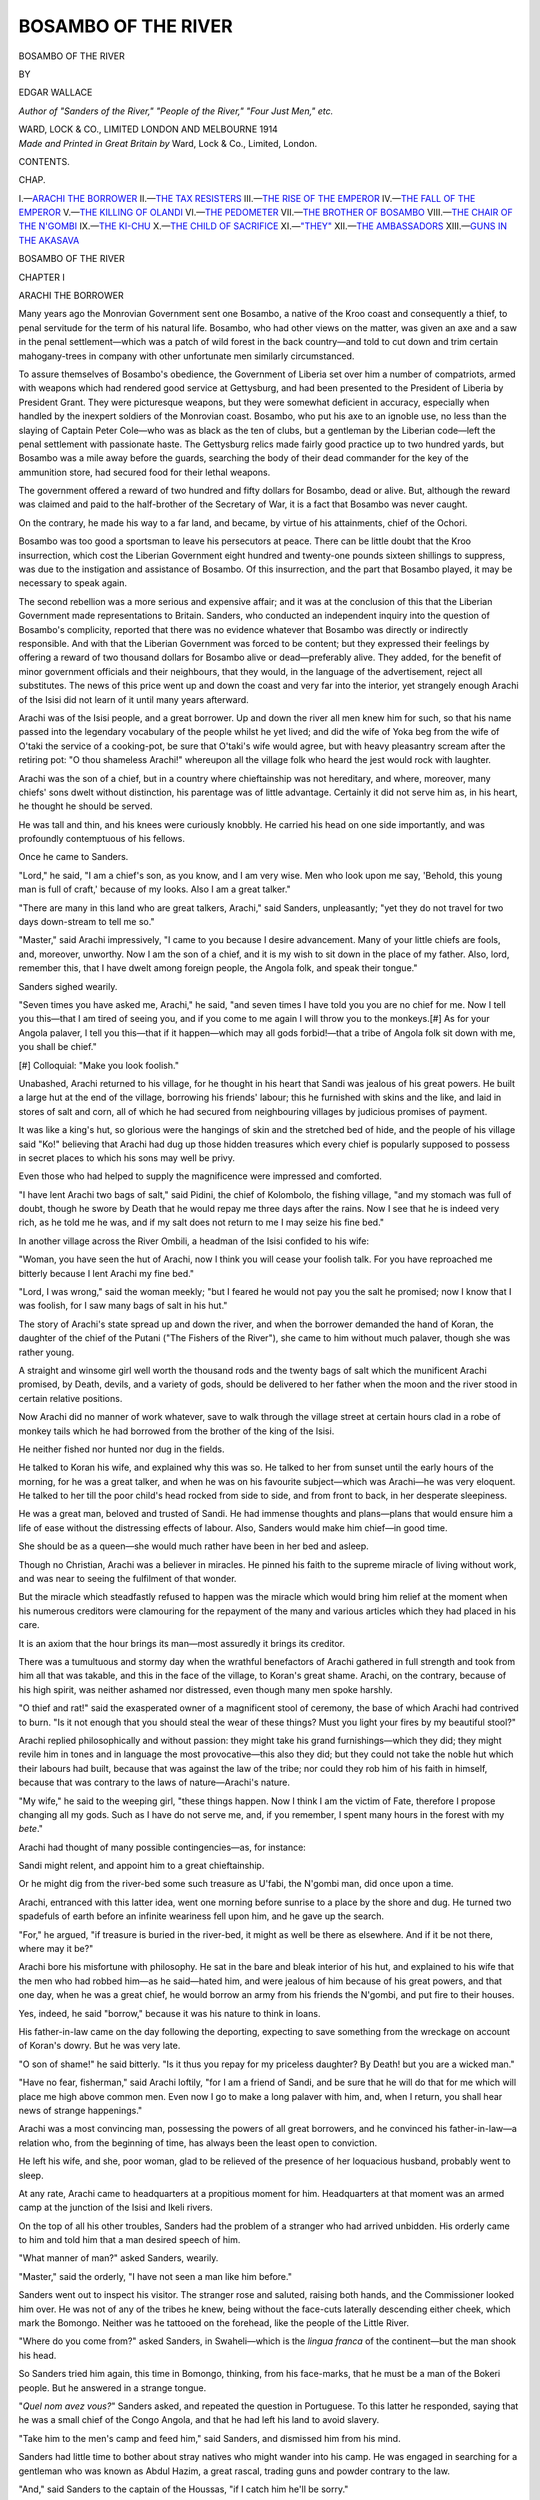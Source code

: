 .. -*- encoding: utf-8 -*-

.. meta::
   :PG.Id: 49657
   :PG.Title: Bosambo of the River
   :PG.Released: 2015-08-08
   :PG.Rights: Public Domain
   :PG.Producer: Al Haines
   :DC.Creator: Edgar Wallace
   :DC.Title: Bosambo of the River
   :DC.Language: en
   :DC.Created: 1914
   :coverpage: images/img-cover.jpg

====================
BOSAMBO OF THE RIVER
====================

.. clearpage::

.. pgheader::

.. container:: titlepage center white-space-pre-line

   .. vspace:: 4

   .. class:: xx-large bold

      BOSAMBO
      OF THE RIVER

   .. vspace:: 2

   .. class:: medium

      BY

   .. class:: large

      EDGAR WALLACE

   .. class:: small

      *Author of "Sanders of the River," "People of the River,"
      "Four Just Men," etc.*

   .. vspace:: 3

   .. class:: medium

      WARD, LOCK & CO., LIMITED
      LONDON AND MELBOURNE
      1914

   .. vspace:: 4

.. container:: verso center white-space-pre-line

   .. class:: small

      *Made and Printed in Great Britain by*
      Ward, Lock & Co., Limited, London.

.. vspace:: 4

.. class:: center large bold

   CONTENTS.

.. class:: noindent small

CHAP.

.. class:: noindent white-space-pre-line

I.—`ARACHI THE BORROWER`_
II.—`THE TAX RESISTERS`_
III.—`THE RISE OF THE EMPEROR`_
IV.—`THE FALL OF THE EMPEROR`_
V.—`THE KILLING OF OLANDI`_
VI.—`THE PEDOMETER`_
VII.—`THE BROTHER OF BOSAMBO`_
VIII.—`THE CHAIR OF THE N'GOMBI`_
IX.—`THE KI-CHU`_
X.—`THE CHILD OF SACRIFICE`_
XI.—`"THEY"`_
XII.—`THE AMBASSADORS`_
XIII.—`GUNS IN THE AKASAVA`_





.. vspace:: 4

.. _`ARACHI THE BORROWER`:

.. class:: center x-large bold

   BOSAMBO OF THE RIVER

.. vspace:: 3

.. class:: center large bold

   CHAPTER I

.. class:: center medium bold

   ARACHI THE BORROWER

.. vspace:: 2

Many years ago the Monrovian Government
sent one Bosambo, a native of the Kroo
coast and consequently a thief, to penal
servitude for the term of his natural life.  Bosambo,
who had other views on the matter, was given
an axe and a saw in the penal settlement—which
was a patch of wild forest in the back country—and
told to cut down and trim certain mahogany-trees
in company with other unfortunate men
similarly circumstanced.

To assure themselves of Bosambo's obedience,
the Government of Liberia set over him a number
of compatriots, armed with weapons which had
rendered good service at Gettysburg, and had been
presented to the President of Liberia by President
Grant.  They were picturesque weapons, but they
were somewhat deficient in accuracy, especially
when handled by the inexpert soldiers of the
Monrovian coast.  Bosambo, who put his axe to an
ignoble use, no less than the slaying of Captain
Peter Cole—who was as black as the ten of clubs,
but a gentleman by the Liberian code—left the
penal settlement with passionate haste.  The
Gettysburg relics made fairly good practice up to two
hundred yards, but Bosambo was a mile away before
the guards, searching the body of their dead
commander for the key of the ammunition store, had
secured food for their lethal weapons.

The government offered a reward of two hundred
and fifty dollars for Bosambo, dead or alive.
But, although the reward was claimed and paid
to the half-brother of the Secretary of War, it
is a fact that Bosambo was never caught.

On the contrary, he made his way to a far land,
and became, by virtue of his attainments, chief
of the Ochori.

Bosambo was too good a sportsman to leave
his persecutors at peace.  There can be little
doubt that the Kroo insurrection, which cost
the Liberian Government eight hundred and twenty-one
pounds sixteen shillings to suppress, was due
to the instigation and assistance of Bosambo.
Of this insurrection, and the part that Bosambo
played, it may be necessary to speak again.

The second rebellion was a more serious and
expensive affair; and it was at the conclusion
of this that the Liberian Government made
representations to Britain.  Sanders, who conducted
an independent inquiry into the question of
Bosambo's complicity, reported that there was
no evidence whatever that Bosambo was directly
or indirectly responsible.  And with that the
Liberian Government was forced to be content;
but they expressed their feelings by offering a
reward of two thousand dollars for Bosambo alive
or dead—preferably alive.  They added, for the
benefit of minor government officials and their
neighbours, that they would, in the language of
the advertisement, reject all substitutes.  The news
of this price went up and down the coast and very
far into the interior, yet strangely enough Arachi
of the Isisi did not learn of it until many years
afterward.

Arachi was of the Isisi people, and a great
borrower.  Up and down the river all men knew him
for such, so that his name passed into the legendary
vocabulary of the people whilst he yet lived; and
did the wife of Yoka beg from the wife of O'taki
the service of a cooking-pot, be sure that O'taki's
wife would agree, but with heavy pleasantry scream
after the retiring pot: "O thou shameless Arachi!"
whereupon all the village folk who heard the jest
would rock with laughter.

Arachi was the son of a chief, but in a country
where chieftainship was not hereditary, and where,
moreover, many chiefs' sons dwelt without
distinction, his parentage was of little advantage.
Certainly it did not serve him as, in his heart, he
thought he should be served.

He was tall and thin, and his knees were
curiously knobbly.  He carried his head on one side
importantly, and was profoundly contemptuous
of his fellows.

Once he came to Sanders.

"Lord," he said, "I am a chief's son, as you
know, and I am very wise.  Men who look upon
me say, 'Behold, this young man is full of craft,'
because of my looks.  Also I am a great talker."

"There are many in this land who are great
talkers, Arachi," said Sanders, unpleasantly; "yet
they do not travel for two days down-stream to
tell me so."

"Master," said Arachi impressively, "I came
to you because I desire advancement.  Many
of your little chiefs are fools, and, moreover,
unworthy.  Now I am the son of a chief, and it is
my wish to sit down in the place of my father.
Also, lord, remember this, that I have dwelt among
foreign people, the Angola folk, and speak their
tongue."

Sanders sighed wearily.

"Seven times you have asked me, Arachi,"
he said, "and seven times I have told you you
are no chief for me.  Now I tell you this—that
I am tired of seeing you, and if you come to me
again I will throw you to the monkeys.[#]  As
for your Angola palaver, I tell you this—that if it
happen—which may all gods forbid!—that a tribe
of Angola folk sit down with me, you shall be
chief."

.. vspace:: 2

.. class:: noindent small

[#] Colloquial: "Make you look foolish."

.. vspace:: 2

Unabashed, Arachi returned to his village, for
he thought in his heart that Sandi was jealous
of his great powers.  He built a large hut at the
end of the village, borrowing his friends' labour;
this he furnished with skins and the like, and
laid in stores of salt and corn, all of which he had
secured from neighbouring villages by judicious
promises of payment.

It was like a king's hut, so glorious were the
hangings of skin and the stretched bed of hide,
and the people of his village said "Ko!" believing
that Arachi had dug up those hidden treasures
which every chief is popularly supposed to possess
in secret places to which his sons may well be
privy.

Even those who had helped to supply the
magnificence were impressed and comforted.

"I have lent Arachi two bags of salt," said
Pidini, the chief of Kolombolo, the fishing village,
"and my stomach was full of doubt, though he
swore by Death that he would repay me three
days after the rains.  Now I see that he is indeed
very rich, as he told me he was, and if my salt does
not return to me I may seize his fine bed."

In another village across the River Ombili,
a headman of the Isisi confided to his wife:

"Woman, you have seen the hut of Arachi,
now I think you will cease your foolish talk.  For
you have reproached me bitterly because I lent
Arachi my fine bed."

"Lord, I was wrong," said the woman meekly;
"but I feared he would not pay you the salt he
promised; now I know that I was foolish, for I
saw many bags of salt in his hut."

The story of Arachi's state spread up and down
the river, and when the borrower demanded the
hand of Koran, the daughter of the chief of the
Putani ("The Fishers of the River"), she came
to him without much palaver, though she was
rather young.

A straight and winsome girl well worth the
thousand rods and the twenty bags of salt which
the munificent Arachi promised, by Death, devils,
and a variety of gods, should be delivered to her
father when the moon and the river stood in certain
relative positions.

Now Arachi did no manner of work whatever,
save to walk through the village street at certain
hours clad in a robe of monkey tails which he
had borrowed from the brother of the king of the
Isisi.

He neither fished nor hunted nor dug in the
fields.

He talked to Koran his wife, and explained
why this was so.  He talked to her from sunset
until the early hours of the morning, for he was a
great talker, and when he was on his favourite
subject—which was Arachi—he was very eloquent.
He talked to her till the poor child's head rocked
from side to side, and from front to back, in her
desperate sleepiness.

He was a great man, beloved and trusted of
Sandi.  He had immense thoughts and plans—plans
that would ensure him a life of ease without
the distressing effects of labour.  Also, Sanders
would make him chief—in good time.

She should be as a queen—she would much
rather have been in her bed and asleep.

Though no Christian, Arachi was a believer in
miracles.  He pinned his faith to the supreme
miracle of living without work, and was near to
seeing the fulfilment of that wonder.

But the miracle which steadfastly refused to
happen was the miracle which would bring him
relief at the moment when his numerous creditors
were clamouring for the repayment of the many
and various articles which they had placed in his care.

It is an axiom that the hour brings its man—most
assuredly it brings its creditor.

There was a tumultuous and stormy day when the
wrathful benefactors of Arachi gathered in full
strength and took from him all that was takable,
and this in the face of the village, to Koran's great
shame.  Arachi, on the contrary, because of his
high spirit, was neither ashamed nor distressed,
even though many men spoke harshly.

"O thief and rat!" said the exasperated owner
of a magnificent stool of ceremony, the base of
which Arachi had contrived to burn.  "Is it not
enough that you should steal the wear of these
things?  Must you light your fires by my beautiful
stool?"

Arachi replied philosophically and without
passion: they might take his grand furnishings—which
they did; they might revile him in tones
and in language the most provocative—this also
they did; but they could not take the noble hut
which their labours had built, because that was
against the law of the tribe; nor could they
rob him of his faith in himself, because that
was contrary to the laws of nature—Arachi's
nature.

"My wife," he said to the weeping girl, "these
things happen.  Now I think I am the victim of
Fate, therefore I propose changing all my gods.
Such as I have do not serve me, and, if you
remember, I spent many hours in the forest with
my *bete*."

Arachi had thought of many possible
contingencies—as, for instance:

Sandi might relent, and appoint him to a great
chieftainship.

Or he might dig from the river-bed some such
treasure as U'fabi, the N'gombi man, did once
upon a time.

Arachi, entranced with this latter idea, went
one morning before sunrise to a place by the shore
and dug.  He turned two spadefuls of earth before
an infinite weariness fell upon him, and he gave up
the search.

"For," he argued, "if treasure is buried in the
river-bed, it might as well be there as elsewhere.
And if it be not there, where may it be?"

Arachi bore his misfortune with philosophy.
He sat in the bare and bleak interior of his hut,
and explained to his wife that the men who had
robbed him—as he said—hated him, and were
jealous of him because of his great powers, and that
one day, when he was a great chief, he would borrow
an army from his friends the N'gombi, and put
fire to their houses.

Yes, indeed, he said "borrow," because it was
his nature to think in loans.

His father-in-law came on the day following
the deporting, expecting to save something from
the wreckage on account of Koran's dowry.  But
he was very late.

"O son of shame!" he said bitterly.  "Is it
thus you repay for my priceless daughter?  By
Death! but you are a wicked man."

"Have no fear, fisherman," said Arachi loftily,
"for I am a friend of Sandi, and be sure that he
will do that for me which will place me high above
common men.  Even now I go to make a long
palaver with him, and, when I return, you shall
hear news of strange happenings."

Arachi was a most convincing man, possessing
the powers of all great borrowers, and he
convinced his father-in-law—a relation who, from
the beginning of time, has always been the least
open to conviction.

He left his wife, and she, poor woman, glad to
be relieved of the presence of her loquacious
husband, probably went to sleep.

At any rate, Arachi came to headquarters at a
propitious moment for him.  Headquarters at that
moment was an armed camp at the junction of
the Isisi and Ikeli rivers.

On the top of all his other troubles, Sanders
had the problem of a stranger who had arrived
unbidden.  His orderly came to him and told him
that a man desired speech of him.

"What manner of man?" asked Sanders, wearily.

"Master," said the orderly, "I have not seen a
man like him before."

Sanders went out to inspect his visitor.  The
stranger rose and saluted, raising both hands,
and the Commissioner looked him over.  He was
not of any of the tribes he knew, being without
the face-cuts laterally descending either cheek,
which mark the Bomongo.  Neither was he tattooed
on the forehead, like the people of the Little River.

"Where do you come from?" asked Sanders, in
Swaheli—which is the *lingua franca* of the
continent—but the man shook his head.

So Sanders tried him again, this time in Bomongo,
thinking, from his face-marks, that he must be a
man of the Bokeri people.  But he answered in a
strange tongue.

"*Quel nom avez vous?*" Sanders asked, and
repeated the question in Portuguese.  To this
latter he responded, saying that he was a small
chief of the Congo Angola, and that he had left his
land to avoid slavery.

"Take him to the men's camp and feed him,"
said Sanders, and dismissed him from his mind.

Sanders had little time to bother about stray
natives who might wander into his camp.  He
was engaged in searching for a gentleman who was
known as Abdul Hazim, a great rascal, trading guns
and powder contrary to the law.

"And," said Sanders to the captain of the
Houssas, "if I catch him he'll be sorry."

Abdul Hazim shared this view, so kept out of
Sanders's way to such purpose that, after a week's
further wanderings, Sanders returned to his headquarters.

Just about then he was dispirited, physically
low from the after-effects of fever, and mentally
disturbed.

Nothing went right with the Commissioner.
There had been a begging letter from head-quarters
concerning this same Abdul Hazim.  He was in
no need of Houssa palavers, yet there must needs
come a free fight amongst these valiant soldier-men,
and, to crown all, two hours afterwards, the Houssa
skipper had gone to bed with a temperature of 104.6.

"Bring the swine here," said Sanders inelegantly,
when the sergeant of Houssas reported
the fight.  And there were marched before him the
strange man, who had come to him from the
backlands, and a pugnacious soldier named Kano.

"Lord," said the Houssa, "by my god, who is,
I submit, greater than most gods, I am not to
blame.  This Kaffir dog would not speak to me
when I spoke; also, he put his hands to my meat,
so I struck him."

"Is that all?" asked Sanders.

"That is all, lord."

"And did the stranger do no more than, in his
ignorance, touch your meat, and keep silence when
you spoke?"

"No more, lord."

Sanders leant back in his seat of justice and scowled
horribly at the Houssa.

"If there is one thing more evident to me than
another," he said slowly, "it is that a Houssa is a
mighty person, a lord, a king.  Now I sit here in
justice, respecting neither kings, such as you be,
nor slaves, such as this silent one.  And I judge so,
regarding the dignity of none, according to the law
of the book.  Is that so?"

"That is so, lord."

"And it would seem that it is against the law to
raise hand against any man, however much he
offends you, the proper course being to make
complaint according to the regulations of the service.
Is that so?"

"That is so, lord."

"Therefore you have broken the law.  Is that truth?"

"That is truth, lord."

"Go back to your lines, admitting this truth
to your comrades, and let the Kaffir rest.  For on
the next occasion, for him that breaks the law,
there will be breaking of skin.  The palaver is
finished."

The Houssa retired.

"And," said Sanders, retailing the matter to the
convalescent officer next morning, "I consider
that I showed more than ordinary self-restraint
in not kicking both of them to the devil."

"You're a great man," said the Houssa officer.
"You'll become a colonial-made gentleman one
of these days, unless you're jolly careful."

Sanders passed in silence the Houssa's gibe at
the Companionship of St. Michael and St. George,
and, moreover, C.M.G.'s were not likely to come
his way whilst Abdul Hazim was still at large.

He was in an unpleasant frame of mind when
Arachi came swiftly in a borrowed canoe, paddled
by four men whom he had engaged at an Isisi
village, on a promise of payment which it was
very unlikely he would ever be able to fulfil.

"Master," said Arachi solemnly, "I come desiring
to serve your lordship, for I am too great a man
for my village, and, if no chief, behold, I have a
chief's thoughts."

"And a chief's hut," said Sanders dryly, "if
all they tell me is true."

Arachi winced.

"Lord," he said humbly, "all things are known
to you, and your eye goes forth like a chameleon's
tongue to see round the corners."

Sanders passed over the unpleasant picture
Arachi suggested.

"Arachi," he said, "it happens that you have
come at a moment when you can serve me, for
there is in my camp a strange man from a far-away
land, who knows not this country, yet desires to
cross it.  Now, since you know the Angola tongue,
you shall take him in your canoe to the edge of
the Frenchi land, and there you shall put him on
his way.  And for this I will pay your paddlers.
And as for you, I will remember you in the day of
your need."

It was not as Arachi could have wished, but it
was something.  The next day he departed importantly.

Before he left, Sanders gave him a word of advice.

"Go you, Arachi," he said, "by the Little Kusu River."

"Lord," said Arachi, "there is a shorter way by
the creek of Still Waters.  This goes to the Frenchi
land, and is deep enough for our purpose."

"It is a short way and a long way," said Sanders
grimly.  "For there sits a certain Abdul Hazim
who is a great buyer of men, and, because the
Angola folk are wonderful gardeners, behold, the
Arab is anxious to come by them.  Go in peace."

"On my head," said Arachi, and took his leave.

It was rank bad luck that he should meet on his
way two of his principal creditors.  These, having
some grievance in the matter of foodstuffs,
advanced, desiring to do him an injury, but, on his
earnest entreaties, postponed the performance of
their solemn vows.

"It seems," said one of them, "that you are
now Sandi's man, for though I do not believe
anything you have told me, yet these paddlers do
not lie."

"Nor this silent one," said Arachi, pointing to
his charge proudly.  "And because I alone in
all the land can make palaver with him, Sandi has
sent me on a mission to certain kings.  These
will give me presents, and on my return I will pay
you what I owe, and much more for love."

They let him pass.

It may be said that Arachi, who lent "to none
and believed no man," had no faith whatever in
his lord's story.  Who the silent Angola was,
what was his mission, and why he had been chosen
to guard the stranger, Arachi did not guess.

He would have found an easy way to understanding
if he had believed all that Sanders had told him,
but that was not Arachi's way.

On a night when the canoe was beached on
an island, and the paddlers prepared the noble
Arachi's food, the borrower questioned his charge.

"How does it happen, foreigner," he asked,
"that my friend and neighbour, Sandi, asks me
of my kindness to guide you to the French land?"

"Patron," said the Angola man, "I am a
stranger, and desire to escape from slavery.  Also,
there is a small Angola-Balulu tribe, which are of
my people and faith, who dwell by the Frenchi
tribe."

"What is your faith?" asked Arachi.

"I believe in devils and ju-jus," said the Angola
man simply, "especially one called Billimi, who
has ten eyes and spits at snakes.  Also, I hate
the Arabi, that being part of my faith."

This gave Arachi food for thought, and some
reason for astonishment that Sandi should have
spoken the truth to him.

"What of this Abdul Arabi?" he asked.  "Now
I think that Sandi lied to me when he said such
an one buys men, for, if this be so, why does he
not raid the Isisi?"

But the Angola man shook his head.

"These are matters too high for my understanding,"
he said.  "Yet I know that he takes
the Angola because they are great gardeners, and
cunning in the pruning of trees."

Again Arachi had reason for thinking profoundly.

This Abdul, as he saw, must come to the Upper
River for the people of the Lesser Akasava, who
were also great gardeners.  He would take no
Isisi, because they were notoriously lazy, and
moreover, died with exasperating readiness when
transplanted to a foreign soil.

He continued his journey till he came to the
place where he would have turned off had he taken
a short cut to the French territory.

Here he left his paddlers and his guest, and made
his way up the creek of Still Waters.

Half-a-day's paddling brought him to the camp
of Abdul.  The slaver's silent runners on the bank
had kept pace with him, and when Arachi landed
he was seized by men who sprang apparently from
nowhere.

"Lead me to your master, O common men,"
said Arachi, "for I am a chief of the Isisi, and
desire a secret palaver."

"If you are Isisi, and by your thinness and your
boasting I see that you are," said his captor, "my
lord Abdul will make easy work of you."

Abdul Hazim was short and stout, and a lover
of happiness.  Therefore he kept his camp in
that condition of readiness which enabled him to
leave quickly at the first sight of a white helmet
or a Houssa's tarboosh.

For it would have brought no happiness to Abdul
had Sanders come upon him.

Now, seated on a soft-hued carpet of silk before
the door of his little tent, he eyed Arachi dubiously,
and listened in silence while the man spoke of
himself.

"Kaffir," he said, when the borrower had
finished, "how do I know that you do not lie, or
that you are not one of Sandi's spies?  I think I
should be very clever if I cut your throat."

Arachi explained at length why Abdul Hazim
should not cut his throat.

"If you say this Angola man is near by, why
should I not take him without payment?" asked
the slaver.

"Because," said Arachi, "this foreigner is not
the only man in the country, and because I have
great influence with Sandi, and am beloved by
all manner of people who trust me.  I may bring
many other men to your lordship."

Arachi returned to the camp, towing a small
canoe with which the slaver had provided him.

He woke the Angola stranger from his sleep.

"Brother," he said, "here is a canoe with food.
Now I tell you to paddle one day up this creek
of Still Waters and there await my coming, for
there are evil men about, and I fear for your
safety."

The Angolan, simple man that he was, obeyed.
Half a day's journey up the creek Abdul's men
were waiting.

Arachi set off for his own village that night,
and in his canoe was such a store of cloth, of salt,
and of brass rods as would delight any man's heart.
Arachi came to his village singing a little song about
himself.

In a year he had grown rich, for there were many
ways of supplying the needs of an Arab slaver,
and Abdul paid promptly.

Arachi worked single-handed, or, if he engaged
paddlers, found them in obscure corners of the
territories.  He brought to Abdul many
marketable properties, mostly young N'gombi women,
who are fearful and easily cowed, and Sanders,
scouring the country for the stout man with the
fez, found him not.

.. vspace:: 1

.. class:: center white-space-pre-line

   \*      \*      \*      \*      \*

.. vspace:: 1



"Lord Abdul," said Arachi, who met the slaver
secretly one night near the Ikusi River, "Sandi
and his soldiers have gone down to the Akasava
for a killing palaver.  Now I think we will do what
you wish."

They were discussing an aspect of an adventure—the
grandest adventure which Abdul had ever
planned.

"Arachi," said Abdul, "I have made you a rich
man.  Now, I tell you that I can make you richer
than any chief in this land."

"I shall be glad to hear of this," said Arachi.
"For though I am rich, yet I have borrowed many
things, and, it seems, I have so wonderful a mind
that I must live always in to-morrow."

"So I have heard," said the Arab.  "For they
say of you that if you had the whole world you
would borrow the moon."

"That is my mystery," said Arachi modestly.
"For this reason I am a very notable man."

Then he sat down to listen in patience to the
great plan of Abdul Hazim.  And it was a very
high plan, for there were two thousand Liberian
dollars at the back of it, and, for Arachi, payment
in kind.

At the moment of the conference, Sanders was
housed in the Ochori city making palaver with
Bosambo, the chief.

"Bosambo," said Sanders, "I have given you
these upper streams to your care.  Yet Abdul
Hazim walks through the land without hurt, and
I think it is shame to you and to me."

"Master," said Bosambo, "it is a shameful
thing.  Yet the streams hereabouts are so many,
and Abdul is a cunning man, and has spies.  Also,
my people are afraid to offend him lest he 'chop'
them, or sell them into the interior."

Sanders nodded and rose to join the *Zaire*.

"Bosambo," he said, "this government put a
price upon this Abdul, even as a certain government
put a price upon you."

"What is his price, lord?" asked Bosambo,
with an awakening of interest.

"One hundred pounds in silver," said Sanders.

"Lord," said Bosambo, "that is a good price."

Two days afterwards, when Arachi came to
Bosambo, this chief was engaged in the purely
domestic occupation of nursing his one small son.

"Greeting, Bosambo," said Arachi, "to you
and to your beautiful son, who is noble in
appearance and very quiet."

"Peace be to you, Arachi.  I have nothing to
lend you," said Bosambo.

"Lord," said Arachi loftily, "I am now a rich
man—richer than chiefs—and I do not borrow."

"Ko, ko!" said Bosambo, with polite incredulity.

"Bosambo," Arachi went on, "I came to you
because I love you, and you are not a talking man,
but rather a wise and silent one."

"All this I know, Arachi," said Bosambo
cautiously.  "And again I say to you that I lend
no man anything."

The exasperated Arachi raised his patient eyes
to heaven.

"Lord Bosambo," he said, in the tone of one hurt,
"I came to tell you of that which I have found,
and to ask your lordship to help me secure it.
For in a certain place I have come across a great
stock of ivory, such as the old kings buried against
their need."

"Arachi," said Bosambo, of a sudden, "you
tell me that you are rich.  Now you are a little
man and I am a chief, yet I am not rich."

"I have many friends," said Arachi, trembling
with pride, "and they give me rods and salt."

"That is nothing," said Bosambo.  "Now I
understand richness, for I have lived amongst
white folk who laugh at rods and throw salt to dogs."

"Lord Bosambo," said the other eagerly, "I
am rich also by white men's rule.  Behold!"

From his waist pouch he took a handful of silver,
and offered it in both hands for the chief's inspection.

Bosambo examined the money respectfully,
turning each coin over gingerly.

"That is good riches," he said, and he breathed a
little faster than was his wont.  "And it is new,
being bright.  Also the devil marks, which you do
not understand, are as they should be."

The gratified Arachi shoved his money back into
his pouch.  Bosambo sat in meditative silence,
his face impassive.

"And you will take me, Arachi, to the place of
buried treasure?" he asked slowly.  "Ko! you
are a generous man, for I do not know why you
should share with me, knowing that I once beat you."

Bosambo put the child down gently.  These
kings' stores were traditional.  Many had been
found, and it was the dream of every properly
constituted man to unearth such.

Yet Bosambo was not impressed, being in his
heart sceptical.

"Arachi," he said, "I believe that you are a
liar!  Yet I would see this store, and, if it be near
by, will see with my own eyes."

It was one day's journey, according to Arachi.

"You shall tell me where this place is," said
Bosambo.

Arachi hesitated.

"Lord, how do I not know that you will not go
and take this store?" he asked.

Bosambo regarded him sternly.

"Am I not an honest man?" he asked.  "Do
not the people from one end of the world to the
other swear by the name of Bosambo?"

"No," said Arachi truthfully.

Yet he told of the place.  It was by the River of
Shadows, near the Crocodile Pool Where-the-Floods
Had-Changed-The-Land.

Bosambo went to his hut to make preparations
for the journey.

Behind his house, in a big grass cage, were many
little pigeons.  He laboriously wrote in his vile
Arabic a laconic message, and attached it to the
leg of a pigeon.

To make absolutely sure, for Bosambo left
nothing to chance, he sent away a canoe secretly
that night for a certain destination.

"And this you shall say to Sandi," said the chief
to his trusted messenger, "that Arachi is rich
with the richness of silver, and that silver has the
devil marks of Zanzibar—being the home of all
traders, as your lordship knows."

Next day, at dawn, Bosambo and his guide
departed.  They paddled throughout the day, taking
the smaller stream that drained the eastern side of
the river, and at night they camped at a place
called Bolulu, which means "the changed land."

They rose with the daylight to resume their
journey.  But it was unnecessary, for, in the
darkness before the dawn, Abdul Hazim had
surrounded the camp, and, at the persuasive muzzle
of a Snider rifle, Bosambo accompanied his captors
ten minutes' journey into the wood where Abdul
awaited him.

The slaver, sitting before the door of his tent on
his silken carpet, greeted his captive in the Ochori
dialect.  Bosambo replied in Arabic.

"Ho, Bosambo!" said Abdul.  "Do you know me?"

"Sheikh," said Bosambo, "I would know you
in hell, for you are the man whose head my master
desires."

"Bosambo," said Abdul calmly, "your head is
more valuable, so they say, for the Liberians will
put it upon a pole, and pay me riches for my enterprise."

Bosambo laughed softly.  "Let the palaver
finish," he said, "I am ready to go."

They brought him to the river again, tied him to
a pole, and laid him in the bottom of a canoe,
Arachi guarding him.

Bosambo, looking up, saw the borrower squatting
on guard.

"Arachi," he said, "if you untie my hands,
it shall go easy with you."

"If I untie your hands," said Arachi frankly,
"I am both a fool and a dead man, and neither of
these conditions is desirable."

"To every man," quoth Bosambo, "there is
an easy kill somewhere,[#] and, if he misses this,
all kills are difficult."


[#] The native equivalent for "opportunity knocks," etc.


Four big canoes composed the waterway caravan.
Abdul was in the largest with his soldiers, and
led the van.

They moved quickly down the tiny stream,
which broadened as it neared the river.

Then Abdul's headman suddenly gasped.

"Look!" he whispered.

The slaver turned his head.

Behind them, paddling leisurely, came four
canoes, and each was filled with armed men.

"Quickly," said Abdul, and the paddlers stroked
furiously, then stopped.

Ahead was the *Zaire*, a trim, white steamer,
alive with Houssas.

"It is God's will," said Abdul.  "These things
are ordained."

He said no more until he stood before Sanders,
and the Commissioner was not especially communicative.

"What will you do with me?" asked Abdul.

"I will tell you when I have seen your stores,"
said Sanders.  "If I find rifles such as the foolish
Lobolo people buy, I shall hang you according to law."

The Arab looked at the shaking Arachi.  The
borrower's knees wobbled fearfully.

"I see," said Abdul thoughtfully, "that this
man whom I made rich has betrayed me."

If he had hurried or moved jerkily Sanders would
have prevented the act; but the Arab searched
calmly in the fold of his *bournous* as though seeking
a cigarette.

His hand came out, and with it a curved knife.

Then he struck quickly, and Arachi went
blubbering to the deck, a dying man.

"Borrower," said the Arab, and he spoke from
the centre of six Houssas who were chaining him,
so that he was hidden from the sobbing figure on
the floor, "I think you have borrowed that which
you can at last repay.  For it is written in the
Sura of the Djinn that from him who takes a life,
let his life be taken, that he may make full repayment."





.. vspace:: 4

.. _`THE TAX RESISTERS`:

.. class:: center large bold

   CHAPTER II


.. class:: center medium bold

   THE TAX RESISTERS

.. vspace:: 2

Sanders took nothing for granted when
he accounted for native peoples.  These
tribes of his possessed an infinite capacity for
unexpectedness—therein lay at once their danger
and their charm.  For one could neither despair
at their sin nor grow too confidently elated at their
virtue, knowing that the sun which went down on
the naughtiness of the one and the dovelike
placidity of the other, might rise on the smouldering
sacrificial fires in the streets of the blessed village,
and reveal the folk of the incorrigible sitting at
the doors of their huts, dust on head, hands
outspread in an agony of penitence.

Yet it seemed that the people of Kiko were
models of deportment, thrift, and intelligence,
and that the gods had given them beautiful natures.
Kiko, a district of the Lower Isisi, is separated
from all other tribes and people by the Kiko on
the one side, the Isisi River on the other, and on
the third by clumps of forest land set at irregular
intervals in the Great Marsh.

Kiko proper stretches from the marsh to the tongue
of land at the confluence of the Kiko and Isisi,
in the shape of an irregular triangle.

To the eastward, across the Kiko River, are the
unruly N'gombi tribes; to the westward, on the
farther bank of the big river, are the Akasava;
and the Kiko people enjoy an immunity from
sudden attack, which is due in part to its geographical
position, and in part to the remorseless activities
of Mr. Commissioner Sanders.

Once upon a time a king of the N'gombi called
his headmen and chiefs together to a great palaver.

"It seems to me," he said, "that we are children.
For our crops have failed because of the floods,
and the thieving Ochori have driven the game into
their own country.  Now, across the river are
the Kiko people, and they have reaped an oat
harvest; also, there is game in plenty.  Must
we sit and starve whilst the Kiko swell with food?"

A fair question, though the facts were not exactly
stated, for the N'gombi were lazy, and had sown
late; also the game was in their forest for the
searching, but, as the saying is, "The N'gombi
hunts from his bed and seeks only cooked meats."

One night the N'gombi stole across the river
and fell upon Kiko city, establishing themselves
masters of the country.

There was a great palaver, which was attended
by the chief and headman of the Kiko.

"Henceforward," said the N'gombi king—Tigilini
was his name—"you are as slaves to my people,
and if you are gentle and good and work in the
fields you shall have one-half of all you produce,
for I am a just man, and very merciful.  But if
you rebel, I will take you for my sport."

Lest any misunderstanding should exist, he took
the first malcontent, who was a petty chief of a
border village, and performed his programme.

This man had refused tribute, and was led,
with roped hands, before the king, all headmen
having been summoned to witness the happening.

The rebel was bound with his hands behind him,
and was ordered to kneel.  A young sapling was
bent over, and one end of a native rope was fixed
to its topmost branches, and the other about his
neck.  The tree was slowly released till the head
of the offender was held taut.

"Now!" said the king, and his executioner
struck off the head, which was flung fifty yards
by the released sapling.

It fell at the feet of Mr. Commissioner Sanders,
who, with twenty-five Houssas and a machine
gun, had just landed from the *Zaire*.

Sanders was annoyed; he had travelled three
days and four nights with little sleep, and he had
a touch of fever, which made him irritable.

He walked into the village and interrupted an
eloquent address on the obligations of the
conquered, which the N'gombi thief thought it
opportune to deliver.

He stopped half-way through his speech, and lost
a great deal of interest in the proceedings as the
crowd divided to allow of Sanders's approach.

"Lord," said Tigilini, that quick and subtle
man, "you have come at a proper time, for these
people were in rebellion against your lordship,
and I have subdued them.  Therefore, master,
give me rewards as you gave to Bosambo of the
Ochori."

Sanders gave nothing save a brief order, and his
Houssas formed a half circle about the hut of the
king—Tigilini watching the manoeuvre with some
apprehension.

"If," he said graciously.  "I have done anything
which your lordship thinks I should not have
done, or taken that which I should not have taken,
I will undo and restore."

Sanders, hands on hips, regarded him dispassionately.

"There is a body."  He pointed to the stained
and huddled thing on the ground.  "There, by
the path, is a head.  Now, you shall put the head
to that body and restore life."

"That I cannot do," said the king nervously,
"for I am no ju-ju."

Sanders spoke two words in Arabic, and Tigilini
was seized.

They carried the king away, and no man ever
saw his face again, and it is a legend that Tigilini,
the king, is everlastingly chained to the hind leg
of M'shimba M'shamba, the green devil of the
Akasava.  If the truth be told, Tigilini went
no nearer to perdition than the convict prison
at Sierra Leone, but the legend is not without
its value as a deterrent to ambitious chiefs.

Sanders superintended the evacuation of the
Kiko, watched the crestfallen N'gombi retire to
their own lands, and set up a new king without
fuss or ceremony.  And the smooth life of the
Kiko people ran pleasantly as before.

They tilled the ground and bred goats and caught
fish.  From the marsh forest, which was their
backland, they gathered rubber and copal, and
this they carried by canoe to the mouth of the
river and sold.

So they came to be rich, and even the common
people could afford three wives.

Sanders was very wise in the psychology of
native wealth.  He knew that people who grew
rich in corn were dangerous, because corn is an
irresponsible form of property, and had no
ramifications to hold in check the warlike spirit of
its possessors.

He knew, too, that wealth in goats, in cloth, in
brass rods, and in land was a factor for peace,
because possessions which cannot be eaten are
ever a steadying influence in communal life.

Sanders was a wise man.  He was governed by
certain hard and fast rules, and though he was
well aware that failure in any respect to grapple
with a situation would bring him a reprimand,
either because he had not acted according to the
strict letter of the law, or because he "had not used
his discretion" in going outside that same
inflexible code, he took responsibility without fear.

It was left to his discretion as to what part of
the burden of taxation individual tribes should
bear, and on behalf of his government he took
his full share of the Kiko surplus, adjusting his
demands according to the measure of the tribe's
prosperity.

Three years after the enterprising incursion of
the N'gombi, he came to the Kiko country on
his half-yearly visit.

In the palaver house of the city he listened to
complaints, as was his custom.

He sat from dawn till eight o'clock in the morning,
and after the tenth complaint he turned to the
chief of the Kiko, who sat at his side.

"Chief," he said, with that air of bland
innocence which would have made men used to his
ways shake in their tracks, "I observe that all men
say one thing to me—that they are poor.  Now
this is not the truth."

"I am in your hands," said the chief diplomatically;
"also my people, and they will pay taxation
though they starve."

Sanders saw things in a new light.

"It seems," he said, addressing the serried
ranks of people who squatted about, "that there
is discontent in your stomachs because I ask you
for your taxes.  We will have a palaver on this."

He sat down, and a grey old headman, a notorious
litigant and a league-long speaker, rose up.

"Lord," he said dramatically, "justice!"

"Kwai!" cried the people in chorus.

The murmur, deep-chested and unanimous, made
a low, rumbling sound like the roll of a drum.

"Justice!" said the headman.  "For you, Sandi,
are very cruel and harsh.  You take and take
and give us nothing, and the people cry out in
pain."

He paused, and Sanders nodded.

"Go on," he said.

"Corn and fish, gum and rubber, we give you,"
said the spokesman; "and when we ask whither
goes this money, you point to the puc-a-puc[#]
and your soldiers, and behold we are mocked.
For your puc-a-puc comes only to take our taxes,
and your soldiers to force us to pay."

.. vspace:: 2

.. class:: noindent small

[#] Steamer.

.. vspace:: 2

Again the applauding murmur rolled.

"So we have had a palaver," said the headman,
"and this we have said among ourselves: 'Let
Sandi remit one-half our taxes; these we will
bring in our canoes to the Village-by-the-Big-Water,
for we are honest men, and let Sandi keep his soldiers
and his puc-a-puc for the folk of the Isisi and the
Akasava and the N'gombi, for these are turbulent
and wicked people.'"

"Kwai!"

It was evidently a popular movement, and
Sanders smiled behind his hand.

"As for us," said the headman, "we are peaceable
folk, and live comfortably with all nations,
and if any demand of us that we shall pay tribute,
behold it will be better to give freely than to pay
these taxes."

Sanders listened in silence, then he turned to
the chief.

"It shall be as you wish," he said, "and I will remit
one half of your taxation—the palaver is finished."

He went on board the *Zaire* that night and lay
awake listening to the castanets of the dancing
women—the Kiko made merry to celebrate the
triumph of their diplomacy.

Sanders left next day for the Isisi, having no
doubt in his mind that the news of his concession
had preceded him.  So it proved, for at Lukalili
no sooner had he taken his place in the speech-house
than the chief opened the proceedings.

"Lord Sandi," he began, "we are poor men,
and our people cry out against taxation.  Now,
lord, we have thought largely on this matter, and
this say the people: 'If your lordship would
remit one-half our taxes we should be happy, for
this puc-a-puc'——"

Sanders waved him down.

"Chiefs and people," he said, "I am patient,
because I love you.  But talk to me more about
taxation and about puc-a-pucs, and I will find a
new chief for me, and you will wish that you had
never been born."

After that Sanders had no further trouble.

He came to the Ochori, and found Bosambo,
wholly engrossed with his new baby, but ripe for
action.

"Bosambo," said the Commissioner, after he
had gingerly held the new-comer and bestowed
his natal present, "I have a story to tell you."

He told his story, and Bosambo found it vastly
entertaining.

Five days later, when Sanders was on his way
home, Bosambo with ten picked men for paddlers,
came sweeping up the river, and beached at Kiko
city.

He was greeted effusively; a feast was prepared
for him, the chief's best hut was swept clean.

"Lord Bosambo," said the Kiko chief, when the
meal was finished, "I shall have a sore heart this
night when you are gone."

"I am a kind man," said Bosambo, "so I will
not go to-night, for the thought of your sorrow
would keep sleep from my eyes."

"Lord," said the chief hastily, "I am not used
to sorrow, and, moreover, I shall sleep heavily,
and it would be shameful if I kept you from your
people, who sigh like hungry men for your return."

"That is true," said Bosambo, "yet I will stay
this night, because my heart is full of pleasant
thoughts for you."

"If you left to-night," said the embarrassed
chief, "I would give you a present of two goats."

"Goats," said Bosambo, "I do not eat, being
of a certain religious faith——"

"Salt I will give you also," said the chief.

"I stay to-night," said Bosambo emphatically;
"to-morrow I will consider the matter."

The next morning Bosambo went to bathe in
the river, and returned to see the chief of the Kiko
squatting before the door of his hut, vastly glum.

"Ho, Cetomati!" greeted Bosambo, "I have
news which will gladden your heart."

A gleam of hope shone in the chief's eye.

"Does my brother go so soon?" he asked pointedly.

"Chief," said Bosambo acidly, "if that be
good news to you, I go.  And woe to you and
your people, for I am a proud man, and my people
are also proud.  Likewise, they are notoriously
vengeful."

The Kiko king rose in agitation.

"Lord," he said humbly, "my words are twisted,
for, behold, all this night I have spent mourning
in fear of losing your lordship.  Now, tell me your
good news that I may rejoice with you."

But Bosambo was frowning terribly, and was
not appeased for some time.

"This is my news, O king!" he said.  "Whilst
I bathed I beheld, far away, certain Ochori canoes,
and I think they bring my councillors.  If this
be so, I may stay with you for a long time—rejoice!"

The Kiko chief groaned.

He groaned more when the canoes arrived
bringing reinforcements to Bosambo—ten lusty
fighting men, terribly tall and muscular.

He groaned undisguisedly when the morrow
brought another ten, and the evening some twenty
more.

There are sayings on the river which are
uncomplimentary to the appetites of the Ochori.

Thus: "Men eat to live fat, but the Ochori
live to eat."  And: "One field of corn will feed
a village for a year, ten goats for a month, and an
Ochori for a day."

Certainly Bosambo's followers were excellent
trenchermen.  They ate and they ate and they
ate; from dawn till star time they alternated
between the preparation of meals and their disposal.
The simple folk of the Kiko stood in a wondering
circle about them and watched in amazement as
their good food vanished.

"I see we shall starve when the rains come,"
said the chief in despair.

He sent an urgent canoe to Sanders, but Sanders
was without sympathy.

"Go to your master," he said to the envoy,
"telling him that all these things are his palaver.
If he does not desire the guests of his house, let
him turn them away, for the land is his, and he
is chief."

Cold comfort for Cetomati this, for the Ochori
sat in the best huts, eating the best foods, finding
the best places at the dance-fires.

The king called a secret palaver of his headmen.

"These miserable Ochori thieves ruin us," he
said.  "Are we men or dogs?  Now, I tell you,
my people and councillors, that to-morrow I send
Bosambo and his robbers away, though I die for it!"

"Kwai!" said the councillors in unison.

"Lord," said one, "in the times of *cala-cala*
the Kiko folk were very fierce and bloody;
perchance if we rouse the people with our eloquence
they are still fierce and bloody."

The king looked dubious.

"I do not think," he said, "that the Kiko people
are as fierce and bloody as at one time, for we
have had many fat years.  What I know, O friend,
is that the Ochori are very fierce indeed, and
Bosambo has killed many men."

He screwed up his courage through the night,
and in the morning put it to the test.

Bosambo, in his most lordly way, had ordered
a big hunting, and he and his men were assembling
in the village street when the king and his councillors
approached.

"Lord," said the king mildly, "I have that within
me which I must tell."

"Say on," said Bosambo.

"Now, I love you, Bosambo," said the chief,
"and the thought that I must speed you on your
way—with presents—is very sad to me."

"More sad to me," said Bosambo ominously.

"Yet lord," said the desperate chief, "I must,
for my people are very fierce with me that I keep
you so long within our borders.  Likewise, there
is much sickness, and I fear lest you and your
beautiful men also become sick, and die."

"Only one man in all the world, chief," said
Bosambo, speaking with deliberation, "has ever
put such shame upon me—and, king, that man—where
is he?"

The king of the Kiko did not say, because he did not
know.  He could guess—oh, very well he could guess!—and
Bosambo's next words justified his guesswork.

"He is dead," said Bosambo solemnly.  "I
will not say how he died, lest you think I am a
boastful one, or whose hand struck him down, for
fear you think vainly—nor as to the manner of
his dying, for that would give you sorrow!"

"Bosambo," said the agitated chief of the Kiko,
"these are evil words——"

"I say no evil words," said Bosambo, "for
I am, as you know, the brother-in-law of Sandi,
and it would give him great grief.  I say nothing,
O little king!"

With a lofty wave of his hand he strode away,
and, gathering his men together, he marched them
to the beach.

It was in vain that the chief of the Kiko had
stored food in enormous quantities and presents
in each canoe, that bags of salt were evenly
distributed amongst the paddlers.

Bosambo, it is true, did not throw them back
upon the shore, but he openly and visibly scorned
them.  The king, standing first on one foot and
then on the other, in his anxiety and embarrassment,
strove to give the parting something of a genial
character, but Bosambo was silent, forbidding, and
immensely gloomy.

"Lord," said the chief, "when shall my heart
again be gladdened at the sight of your pretty face?"

"Who knows?" said Bosambo mysteriously.
"Who can tell when I come, or my friends!  For
many men love me—Isisi, N'gombi, Akasava,
Bongindi, and the Bush people."

He stepped daintily into his canoe.

"I tell you," he said, wagging a solemn forefinger,
"that whatever comes to you, it is no palaver
of mine; whoever steals quietly upon you in the
night, it will not be Bosambo—I call all men to
witness this saying."

And with this he went.

There was a palaver that night, where all men
spoke at once, and the Kiko king did not more
than bite his nails nervously.  It was certain that
attack would come.

"Let us meet them boldly," said the one who
had beforetime rendered such advice.  "For in
times of *cala-cala* the Kiko folk were fierce and
bloody people."

Whatever they might have been once, there
was no spirit of adventure abroad then, and many
voices united to call the genius who had suggested
defiance a fool and worse.

All night long the Kiko stood a nation in arms.

Once the hooting of a bird sent them scampering
to their huts with howls of fear; once a wandering
buffalo came upon a quaking picket and scattered
it.  Night after night the fearful Kiko kept guard,
sleeping as they could by day.

They saw no enemy; the suspense was worse
than the vision of armed warriors.  A messenger
went to Sanders about the fears and apprehensions
of the people, but Sanders was callous.

"If any people attack you, I will come with my
soldiers, and for every man of you who dies, I
will kill one of your enemies."

"Lord," said the messenger, none other than
the king's son, "if we are dead, we care little who
lives or dies.  Now, I ask you, master, to send your
soldiers with me, for our people are tired and timid."

"Be content," said Sanders, "that I have
remitted your taxation—the palaver is finished."

The messenger returned to his dismal nation—Sanders
at the time was never more than a day's
journey from the Kiko—and a sick and weary
people sat down in despair to await the realisation
of their fears.

They might have waited throughout all eternity,
for Bosambo was back in his own city, and had
almost forgotten them, and Isisi and the Akasava,
regarding them for some reason as Sanders' *urglebes*,
would have no more thought of attacking them
than they would have considered the possibility
of attacking Sanders; and as for the N'gombi,
they had had their lesson.

Thus matters stood when the Lulungo people,
who live three days beyond the Akasava, came
down the river looking for loot and trouble.

The Lulungo people are an unlovable race;
"a crabbed, bitter, and a beastly people," Sanders
once described them in his wrath.

For two years the Lulungo folk had lain quiet,
then, like foraging and hungry dogs, they took the
river trail—six canoes daubed with mud and rushes.

They found hospitality of a kind in the fishing
villages, for the peaceable souls who lived therein
fled at the first news of the visitation.

They came past the Ochori warily keeping to
midstream.  Time was when the Ochori would
have supplied them with all their requirements,
but nowadays these men of Bosambo's snapped
viciously.

"None the less," said Gomora, titular chief
of the Lulungo, to his headmen, "since we be so
strong the Ochori will not oppose us—let two canoes
paddle to land."

The long boats were detached from the fleet
and headed for the beach.  A shower of arrows
fell short of them, and they turned back.

The Isisi country they passed, the Akasava they
gave the widest of berths to, for the Lulungo folk are
rather cruel than brave, better assassins than fighting
men, more willing to kill coldly than in hot blood.
They went lurching down the river, seizing such
loot as the unprotected villages gave them.

It was a profitless expedition.

"Now we will go to Kiko," said Gomora; "for
these people are very rich, and, moreover, they
are fearful.  Speak to my people, and say that
there shall be no killing, for that devil Sandi hates
us, and he will incite the tribes against us, as he
did in the days of my father."

They waited till night had fallen, and then,
under the shadow of the river bank, they moved
silently upon their prey.

"We will frighten them," confided Gomora;
"and they will give us what we ask; then we
will make them swear by Iwa that they will not
speak to Sandi—it will be simple."

The Lulungo knew the Kiko folk too well, and
they landed at a convenient place, making their
way through the strip of forest without the display
of caution which such a manoeuvre would have
necessitated had it been employed against a more
warlike nation.

.. vspace:: 1

.. class:: center white-space-pre-line

   \*      \*      \*      \*      \*

.. vspace:: 1



Sanders, hurrying down stream, his guns swung
out and shotted for action, his armed Houssas
sitting in the bow of the steamer, met two canoes,
unmistakably Lulungo.

He circled and captured them.  In one was
Gomora, a little weak from loss of blood, but more
bewildered.

"Lord," he said bitterly, "all this world is
changed since you have come; once the Ochori
were meat for me and my people, being very
timorous.  Then by certain magic they became
fierce fighters.  And now, lord, the Kiko folk,
who, up and down the river, are known for their
gentleness, have become like devils."

Sanders waited, and the chief went on:

"Last night we came to the Kiko, desiring to
rest with them, and in the dark of the forest they
fell upon us, with great screaming; and, behold! of
ten canoes these men are all I have left, for the
Kiko were waiting for our coming."

He looked earnestly at Sanders.

"Tell me, lord," he said, "what magic do white
men use to make warriors from cowards?"

"That is not for your knowing," said Sanders
diplomatically; "yet you should put this amongst
the sayings of your people, 'Every rat fights in
his hole, and fear is more fierce than hate.'"

He went on to Kiko city, arriving in time to
check an expedition, for the Kiko, filled with
arrogance at their own powers, were assembling
an army to attack the Ochori.

"Often have I told," said the chief, trembling
with pride, "that the Kiko were terrible and
bloody—now, lord, behold!  In the night we
slew our oppressors, for the spirit of our fathers
returned to us, and our enemies could not check us."

"Excellent!" said Sanders in the vernacular.
"Now I see an end to all taxation palaver, for,
truly, you do not desire my soldiers nor the
puc-a-puc.  Yet, lest the Lulungo folk return—for they
are as many as the sands of the river—I will send
fighting men to help you."

"Lord you are as our father and mother," said
the gratified chief.

"Therefore I will prevail upon Bosambo, whose
heart is now sore against you, to come with his
fighting tribes to sit awhile at your city."

The chief's face worked convulsively: he was
as one swallowing a noxious draught.

"Lord," he said, speaking under stress of emotion,
"we are a poor people, yet we may pay your lordship
full taxes, for in the end I think it would be
cheaper than Bosambo and his hungry devils."

"So I think!" said Sanders.





.. vspace:: 4

.. _`THE RISE OF THE EMPEROR`:

.. class:: center large bold

   CHAPTER III


.. class:: center medium bold

   THE RISE OF THE EMPEROR

.. vspace:: 2

Tobolaka, the king of the Isisi, was
appointed for his virtues, being a Christian
and a Bachelor of Arts.

For a time he ruled his country wisely and might
have died full of honour, but his enthusiasm got
the better of him.

For Tobolaka had been taken to America when
a boy by an enthusiastic Baptist, had been educated
at a college and had lectured in America and
England.  He wrote passable Latin verse, so I
am told; was a fluent exponent of the Free Silver
Policy of Mr. Bryan, and wore patent leather shoes
with broad silk laces.

In London he attracted the attention of a callow
Under-Secretary of State for the Colonies, and
this Under-Secretary was a nephew of the Prime
Minister, cousin of the Minister of War, and
son-in-law of the Lord Chancellor, so he had a pull
which most Under-Secretaries do not ordinarily
possess.

"Mr. Tobolaka," said the Under-Secretary,
"what are your plans?"

Mr. Tobolaka was a little restrained.

"I feel, Mr. Cardow," he said, "that my duties
lie in my land—no, I do not mean that I have any
call to missionary work, but rather to administration.
I am, as you know of the Isisi people—we
are a pure Bantu stock, as far as legend supports
that contention—and I have often thought,
remembering that the Isisi are the dominant race, that
there are exceptional opportunities for an agglomeration
of interests; in fact——"

"A splendid idea—a great idea!" said the
enthusiastic Under-Secretary.

Now it happened that this young Mr. Cardow
had sought for years for some scheme which he
might further to his advantage.  He greatly desired,
after the fashion of all budding Parliamentarians,
to be associated with a movement which would
bring kudos and advertisement in its train, and
which would earn for him the approval or the
condemnation of the Press, according to the shade
of particular opinion which the particular newspapers
represented.

So in the silence of his room in Whitehall Court,
he evolved a grand plan which he submitted to
his chief.  That great man promised to read it
on a given day, and was dismayed when he found
himself confronted with forty folios of typewritten
matter at the very moment when he was hurrying
to catch the 10.35 to the Cotswold Golf Links.

"I will read it in the train," he said.

He crammed the manuscript into his bag and
forgot all about it; on his return to town he
discovered that by some mischance he had left the
great scheme behind.

Nevertheless, being a politician and resourceful,
he wrote to his subordinate.

.. vspace:: 2

"DEAR CARDOW,—I have read your valuable
document with more than ordinary interest.
I think it is an excellent idea,"—he knew it was
an idea because Cardow had told him so—"but
I see many difficulties.  Mail me another copy.
I should like to send it to a friend of mine who
would give me an expert opinion."

.. vspace:: 2

It was a wily letter, but indiscreet, for on the
strength of that letter the Under-Secretary enlisted
the sympathies and practical help of his chief's
colleagues.

"Here we have a native and an educated native,"
he said impressively, "who is patriotic, intelligent,
resourceful.  It is a unique opportunity—a splendid
opportunity.  Let him go back to his country
and get the threads together."

The conversation occurred in the Prime Minister's
room, and there were present three Ministers of
the Crown, including a Home Secretary, who was
frankly bored, because he had a scheme of his
own, and would much rather have discussed his
Artisans' Tenement (19—) Bill.

"Isn't there a Commissioner Sanders in that
part of the world?" he asked languidly.  "I
seem to remember some such name.  And isn't
there likely to be trouble with the minor chiefs
if you set up a sort of Central African Emperor?"

"That can be overcome," said the sanguine
Cardow.  "As for Sanders, I expect him to help.
A dynasty established on the Isisi River might
end all the troubles we have had there."

"It might end other things," said the impatient
Home Secretary.  "Now about this Tenement
Bill.  I think we ought to accept Cronk's
amendment—er——"

A few weeks later Mr. Tobolaka was summoned
to Whitehall Court.

"I think, Mr. Tobolaka," said Cardow complacently,
"I have arranged for a trial of our
plan.  The Government has agreed—after a tough
fight with the permanent officials, I admit—to
establish you on the Isisi as King and Overlord
of the Isisi, Ochori, N'gombi, and Akasava.  They
will vote you a yearly allowance, and will build
a house in Isisi city for you.  You will find
Mr. Sanders—er—difficult, but you must have a great
deal of patience."

"Sir," said Mr. Tobolaka, speaking under stress
of profound emotion, "I'm e-eternally obliged.
You've been real good to me, and I guess I'll make
good."

Between the date of Tobolaka's sailing and his
arrival Sanders ordered a palaver of all chiefs,
and they came to meet him in the city of the
Isisi.

"Chiefs and headmen," said Sanders, "you
know that many moons ago the Isisi people rose
in an evil moment and made sacrifice contrary
to the law.  So I came with my soldiers and took
away the king to the Village of Irons, where he
now sits.  Because the Isisi are foolish people,
my Government sets up a new king, who is Tobolaka,
son of Yoka'n'kema, son of Ichulomo, the son of
Tibilino."

"Lord," gasped an Isisi headman, "this Tobolaka
I remember.  The God-folk took him away to
their own land, where he learnt to be white."

"Yet I promise you that he is black," said
Sanders drily, "and will be blacker.  Also, chiefs
of the Ochori, N'gombi, and Akasava, this new
king will rule you, being paramount king of these
parts, and you shall bring him presents and tribute
according to custom."

There was an ominous silence.

Then O'kara, the chief of the Akasava, an old
and arrogant man, spoke:

"Lord," he said, "many things have I learnt,
such as mysteries and devil magic, yet I have not
learnt in my life that the Akasava pay tribute to
the Isisi, for, lord, in the year of the Floods, the
Akasava fought with the Isisi and made them
run; also, in the year of the Elephants, we defeated
the Isisi on land and water, and would have sat
down in their city if your lordship had not come
with guns and soldiers and tempted us to go home."

The Akasava headmen murmured their approval.

"Alas," said the chief of the N'gombi, "we
people of the N'gombi are fierce men, and often
have we made the Isisi tremble by our mighty
shouts.  Now I should be ashamed to bring
tribute to Tobolaka."

The palaver waited for Bosambo of the Ochori
to speak, but he was silent, for he had not grasped
the bias of the Commissioner's mind.  Other men
spoke at length, taking their cue from their chiefs,
but the men of the Ochori said nothing.

"For how was I to speak?" said Bosambo,
after the palaver.  "No man knows how your
lordship thinks."

"You have ears," said Sanders, a little irritated.

"They are large," admitted Bosambo, "so
large that they hear your beautiful voice, but not
so long that they hear your lordship's loving
thoughts."

Sanders's thoughts were by no means loving,
and they diminished in beauty day by day as
the ship which carried Tobolaka to his empire
drew nearer.

Sanders did not go down to the beach to meet
him; he awaited his coming on the verandah
of the residency, and when Tobolaka arrived,
clad from head to foot in spotless white, with a
helmet of exact colonial pattern on his head, Sanders
swore fluently at all interfering and experimenting
Governments.

"Mr. Sanders, I presume?" said Tobolaka in
English, and extended his hand.

"Chief," said Sanders in the Isisi tongue, "you
know that I am Sandi, so do not talk like a monkey;
speak rather in the language of your people, and
I will understand you better—also you will
understand me."

It so happened that Tobolaka had prepared
a dignified little speech, in the course of which
he intended congratulating Sanders on the
prosperity of the country, assuring him of
whole-hearted co-operation, and winding up with an
expression of his wishes that harmonious relation
should exist between himself and the State.

It was founded on a similar speech delivered
by King Peter of Servia on his assuming the crown.
But, unfortunately, it was in English, and the
nearest Isisi equivalent for congratulation is an
idiomatic phrase which literally means,
"High-man-look-kindly-on-dog-slave-who-lies-at-feet."  And
this, thought Tobolaka, would never do at all,
for he had come to put the Commissioner in his place.

Sanders condescended to talk English later
when Tobolaka was discussing Cabinet Ministers.

"I shall—at the Premier's request—endeavour
to establish district councils," he said.  "I think
it is possible to bring the native to a realisation
of his responsibility.  As Cicero said——"

"Do not bother about Cicero," said Sanders
coldly.  "It is not what Cicero said, but what
Bosambo will say: there are philosophers on
this river who could lose the ancients."

Tobolakat in a canoe sent for him by the Isisi
folk, went to his new home.  He hinted broadly
that a state entrance in the *Zaire* would be more
in keeping with the occasion.

"And a ten-gun salute, I suppose!" snarled
Sanders in Isisi.  "Get to your land, chief, before
I lose my patience, for I am in no mood to palaver
with you."

Tobolaka stopped long enough at headquarters
to write privately to the admirable Mr. Cardow,
complaining that he had received "scant courtesy"
at the hands of the Commissioner.  He had shown
"deplorable antagonism."  The letter concluded
with respectful wishes regarding Mr. Cardow's
health, and there was a postscript, significant
and ominous to the effect that the writer hoped
to cement the good feeling which already existed
between Great Britain and the United States of
America by means which he did not disclose.

The excellent Mr. Cardow was frankly puzzled
by the cryptic postscript, but was too much
occupied with a successful vote of censure on
the Government which had turned him into the
cold shades of Opposition to trouble to reply.

Tobolaka came to his city and was accorded a
rapturous welcome by a people who were prepared
at any given hour of the day or night to jubilate
over anything which meant dances and feasts.

He sat in the palaver house in his white duck
suit and his white helmet, with a cavalry sword
(this Sanders had not seen) between his knees,
his white-gloved hands resting on the hilt.

And he spoke to the people in Isisi, which they
understood, and in English, which they did not
understand, but thought wonderful.  He also recited
as much of the "Iliad" as he could remember,
and then, triumphant and a little hoarse, he was
led to the big hut of chieftainship, and was waited
upon by young girls who danced for his amusement.

Sanders heard of these things and more.

He learnt that the Isisi were to be ruled in
European fashion.  To Tobolaka came Cala, a
sycophantic old headman from the village of
Toroli, with soft and oily words.  Him the king
promoted to be Minister of Justice, though he was
a notorious thief.  Mijilini, the fisher chief,
Tobolaka made his Minister of War; he had a Home
Secretary, a Minister of Agriculture, and a Fishery
Commissioner.

Sanders, steaming up-river, was met by the
canoe of Limibolo, the Akasava man, and his canoe
was decorated with clothes and spears as for a
wedding.

"Lord," said the dignified Limibolo, "I go
to my village to hold a palaver, for my lord the
king has called me by a certain name which I do
not understand, but it has to do with the hanging
of evil men, and, by Iwa!  I know two men in
my village who owe me salt, and they shall hang
at once, by Death!"

"Then will I come and you shall hang also!"
said Sanders cheerlessly.  "Be sure of that."

It transpired that the light-hearted Limibolo
had been created sheriff.

Tobolaka was on the point of raising an army
for his dignity, when Sanders came upon the scene.

He arrived without warning, and Tobolaka
had no opportunity for receiving him in the state
which the king felt was due equally to himself
and to the representative of Government.

But he had ample time to come to the beach
to greet the Commissioner according to custom.
Instead, he remained before his hut and sent his
minister in attendance, the ignoble Cala.

"O Cala!" said Sanders as he stepped ashore
across the *Zaire's* narrow gangway, "what are
you in this land?"

"Lord," said Cala, "I am a great catcher of
thieves by order of our lord; also, I check evil
in every place."

"O Ko!" said Sanders offensively, "now
since you are the biggest thief of all, I think you
had best catch yourself before I catch you."

He walked through Isisi city.

The king had been busy.  Rough boards had
been erected at every street corner.

There was a "Downing Street," a "Fifth Avenue,"
a "Sacramento Street," a "Piccadilly," and a
"Broadway."

"These," explained Cala, "are certain devil
marks which my king has put up to warn witches
and spirits, and they have much virtue, for, lord,
my son, who was troubled with pains in his stomach,
as there"—he indicated "Broadway"—"and the
pain left him."

"It would," said Sanders.

Tobolaka rose from his throne and offered his
hand.

"I am sorry, Mr. Sanders," he began, "you
did not give us notice of your coming."

"When I come again, Tobolaka," said Sanders,
staring with his passionate grey eyes at the
white-clad figure, "you shall come to the beach to
meet me, for that is the custom."

"But not the law," smiled the king.

"My custom is the law," said Sanders.  He
dropped his voice till it was so soft as to be little
above a whisper.

"Tobolaka," he said, "I hanged your father
and, I believe, his father.  Now I tell you
this—that you shall play this king game just so long
as it amuses your people, but you play it without
soldiers.  And if you gather an army for
whatever purpose, I shall come and burn your city
and send you the way of your ancestors, for there
is but one king in this land, and I am his chief
minister."

The face of the king twitched and his eyes fell.

"Lord," he said, using the conventional "Iwa"
of his people, "I meant no harm.  I desired only
to do honour to my wife."

"You shall honour her best," said Sanders,
"by honouring me."

"Cicero says——" began Tobolaka in English.

"Damn Cicero!" snapped Sanders in the same
language.

He stayed the day, and Tobolaka did his best
to make reparation for his discourtesy.  Towards
evening Sanders found himself listening to
complaints.  Tobolaka had his troubles.

"I called a palaver of all chiefs," he explained,
"desiring to inaugurate a system analogous to
county councils.  Therefore I sent to the Akasava,
the N'gombi, and the Ochori, their chiefs.  Now,
sir," said the injured Tobolaka, relapsing into
English, "none of these discourteous fellows——"

"Speak in the language of the land, Tobolaka,"
said Sanders wearily.

"Lord, no man came," said the king; "nor
have they sent tribute.  And I desired to bring
them to my marriage feast that my wife should
be impressed; and, since I am to be married in
the Christian style, it would be well that these
little chiefs should see with their eyes the practice
of God-men."

"Yet I cannot force these chiefs to your palaver,
Tobolaka," said Sanders.

"Also, lord," continued the chief, "one of
these men is a Mohammedan and an evil talker,
and when I sent to him to do homage to me
he replied with terrible words, such as I would
not say again."

"You must humour your chiefs, king," said
Sanders, and gave the discomfited monarch no
warmer cheer.

Sanders left next day for headquarters, and
in his hurry forgot to inquire further into the
forthcoming wedding feast.

"And the sooner he marries the better," he
said to the Houssa captain.  "Nothing tires me
quite so much as a Europeanised-Americanised
native.  It is as indecent a spectacle as a niggerised
white man."

"He'll settle down; there's no stake in a country
like a wife," said the Houssa.  "I shouldn't wonder
if he doesn't forget old man Cicero.  Which chief's
daughter is to be honoured?"

Sanders shook his head.

"I don't know, and I'm not interested.  He
might make a good chief—I'm prejudiced against
him, I admit.  As likely as not he'll chuck his
job after a year if they don't 'chop' him—they're
uncertain devils, these Akasavas.  Civilisation has
a big big call for him; he's always getting letters
from England and America."

The Houssa captain bit off the end of a cigar.

"I hope he doesn't try Cicero on Bosambo,"
he said significantly.

The next day brought the mail—an event.

Usually Sanders was down on the beach to meet
the surf-boat that carries the post, but on this
occasion he was interviewing two spies who had
arrived with urgent news.

Therefore he did not see the passenger whom
the *Castle Queen* landed till she stood on the stoep
before the open door of the residency.

Sanders, glancing up as a shadow fell across
the wooden stoep, rose and temporarily dismissed
the two men with a gesture.

Then he walked slowly to meet the girl.

She was small and pretty in a way, rather flushed
by the exertion of walking from the beach to the
house.

Her features were regular, her mouth was small,
her chin a little weak.  She seemed ill at ease.

"How do you do?" said Sanders, bewildered
by the unexpectedness of the vision.  He drew
a chair for her, and she sank into it with a grateful
little smile, which she instantly checked, as though
she had set herself an unpleasant task and was
not to be conciliated or turned aside by any act
of courtesy on his part.

"And exactly what brings you to this unlikely
place?" he asked.

"I'm Millie Tavish," she said.  "I suppose
you've heard about me?"

She spoke with a curious accent.  When she
told him her name he recognised it as Scottish,
on which American was imposed.

"I haven't heard about you," he said.  "I
presume you are going up-country to a missionary
station.  I'm sorry—I do not like lady missionaries
in the country."

She laughed a shrill, not unmusical laugh.

"Oh, I guess I'm not a missionary," she said
complacently.  "I'm the queen."

Sanders looked at her anxiously.  To women
in his country he had conscientious objections;
mad women he barred.

"I'm the queen," she repeated, evidently pleased
with the sensation she had created.  "My!  I
never thought I should be a queen.  My grandfather
used to be a gardener of Queen Victoria's before
he came to N'York——"

"But——" said the staggered Commissioner.

"It was like this," she rattled on.  "When
Toby was in Philadelphia at the theological
seminary I was a help at Miss Van Houten's—that's
the boarding house—an' Toby paid a lot
of attention to me.  I thought he was joshin'
when he told me he was going to be a king, but
he's made good all right.  And I've written to
him every week, and he's sent me the money to
come along——"

"Toby?" said Sanders slowly.  "Who is Toby?"

"Mr. Tobolaka—King Tobolaka," she said.

A look of horror, which he did not attempt to
disguise, swept over the face of the Commissioner.

"You've come out to marry him—a black
man?" he gasped.

The girl flushed a deep red.

"That's my business," she said stiffly.  "I'm
not asking advice from you.  Say, I've heard
about you—your name's mud along this old coast,
but I'm not afraid of you.  I've got a permit to
go up the Isisi, and I'm goin'."

She was on her feet, her arms akimbo, her eyes
blazing with anger, for, womanlike, she felt the
man's unspoken antagonism.

"My name may be mud," said Sanders quietly,
"and what people say about me doesn't disturb
my sleep.  What they would say about me if I'd
allowed you to go up-country and marry a black
man would give me bad nights.  Miss Tavish,
the mail-boat leaves in an hour for Sierra Leone.
There you will find a steamer to take you to England.
I will arrange for your passage and see that you
are met at Southampton and your passage provided
for New York."

"I'll not go," she stormed; "you don't put
that kind of bluff on me.  I'm an American
citizeness and no dud British official is going
to boss me—so there!"

Sanders smiled.

He was prepared to precipitate matters now
to violate treaties, to create crises, but he was not
prepared to permit what he regarded as an outrage.
In turn she bullied and pleaded; she even wept,
and Sanders's hair stood on end from sheer fright.
To make the situation more difficult, a luxurious
Isisi canoe with twenty paddlers had arrived to
carry her to the city, and the headman in charge
had brought a letter from her future lord welcoming
her in copper-plate English.  This letter Sanders
allowed the man to deliver.

In the end, after a hasty arrangement, concluded
by letter with the captain of the boat, he escorted
Millie Tavish to the beach.

She called down on his head all the unhappiness
her vocabulary could verbalise; she threw with
charming impartiality the battle of Bannockburn
and Bunker's Hill at his stolid British head.  She
invoked the shades of Washington and William
Wallace.

"You shall hear of this," she said as she stepped
into the surf-boat.  "I'm going to tell the story
to every paper."

"Thank you!" said Sanders, his helmet in
his hand.  "I feel I deserve it."

He watched the boat making a slow progress
to the ship and returned to his bungalow.





.. vspace:: 4

.. _`THE FALL OF THE EMPEROR`:

.. class:: center large bold

   CHAPTER IV


.. class:: center medium bold

   THE FALL OF THE EMPEROR

.. vspace:: 2

"My poor soul!" said the Houssa captain.

He looked down into the long-seated
chair where Sanders sprawled limply.

"And is the owdacious female gone?" asked
the soldier.

"She's gone," said Sanders.

The Houssa clapped his hands, not in applause,
but to summon his orderly.

"Ahmet," he said gravely, speaking in Arabic,
"mix for the lord Sandi the juice of lemons with
certain cunning ingredients such as you know
well; let it be as cool as the hand of Azrael, as
sweet as the waters of Nir, and as refreshing as
the kisses of houris—go with God."

"I wish you wouldn't fool," said Sanders, irritated.

"This is a crisis of our affairs," said Hamilton
the Houssa.  "You need a tonic.  As for myself,
if this had happened to me, I should have been
in bed with a temperature.  Was she very angry?"

Sanders nodded.

"She called me a British loafer and a Jew in
the same breath.  She flung in my face every
British aristocrat who had ever married an American
heiress; she talked like the New York correspondent
of an Irish paper for five minutes.  She threatened
me with the whole diplomatic armoury of America
and the entire strength of Scottish opinion; if she
could have made up her mind whether she was
Scot or just Philadelphia I could have answered
her, but when she goaded me into a retort about
American institutions she opened her kailyard
batteries and silenced me."

The Houssa walked up and down the long bungalow.

"It was impossible, of course," he said seriously.
"absolutely impossible.  She'll land at Sierra Leone
and interview Tullerton—he's the U.S. Consul.  I
think she'll be surprised when she hears Tullerton's
point of view."

Sanders stayed to tiffin, and the discussion of
Millie Tavish continued intermittently throughout
the meal.

"If I hadn't given Yoka permission to overhaul
the engines of the *Zaire*" said Sanders, "I'd
start right away for the Isisi and interview
Tobolaka.  But by this time he'll have her cylinders
open.  By the way, I've remembered something,"
he said, suddenly.

He clapped his hands, and Hamilton's orderly came.

"Ahmet," said Sanders, "go quickly to Sergeant
Abiboo and tell him to give food to the Isisi
boatmen who came this morning.  Also that he shall
tell them to stay with us, for I have a 'book'
to write to the king."

"On my life," said Ahmet conventionally, and
went out.

"I will say what I have to say by letter," said
the Commissioner, when the man had gone at a
jog-trot across the compound; "and, since he
has a swift canoe, he will receive evidence of my
displeasure earlier than it would otherwise reach
him."

Ahmet came back in five minutes, and with
him Abiboo.

"Lord," said the latter, "I could not do as you
wish, for the Isisi have gone."

"Gone!"

"Lord, that is so, for when the lady came back
from the ship she went straight away to the canoe
and——"

Sanders was on his feet, his face white.

"When the lady came back from the ship,"
he repeated slowly, "Did she come back?"

"Master, an hour since.  I did not see her, for
she came by the short way from the beach to the
river-landing.  But many saw her."

Sanders nodded.

"Go to Yoka and let him have steam against
my coming."

The sergeant's face was blank.

"Lord, Yoka has done many things," he said,
"such as removing the *shh-shh* of the engine"—Sanders
groaned—"yet will I go to him and speak
with him for steam."

"If he's got the cylinder dismantled," said Sanders
in despair, "it will be hours before the *Zaire* is
ready, and I haven't a canoe that can overtake
them."

A Houssa came to the door.

"A telegram for you," said Hamilton, taking
the envelope from the man.

Sanders tore it open and read.  It was from
London:

.. vspace:: 2

"Washington wires: 'We learn American
girl gone to Isisi, West Africa, to marry native
king.  Government request you advise authorities
turn her back at all costs; we indemnify you
against any act of arrest to prevent her carrying
plan into execution.'  Use your discretion and
act.  Have advised all magistrates.  Girl's name
Tavish.—Colonial Office."

.. vspace:: 2

He had finished reading when Abiboo returned.

"'To-morrow, two hours before the sun, there
will be steam, master,' so said Yoka."

"It can't be helped," said Sanders; "we'll have
to try another way."

.. vspace:: 1

.. class:: center white-space-pre-line

   \*      \*      \*      \*      \*

.. vspace:: 1



By swift canoe the Isisi is three days' journey
from headquarters.  From the Isisi to Ochori city
is one day.  Tobolaka had time to make a last effort
to secure magnificence for his wedding feast.

He sent for his councillor, Cala, that he might
carry to Bosambo fine words and presents.

"If he refuses to come for my honour," said
Tobolaka, "you shall say to him that I am a man who
does not forgive, and that one day I will come to
with an army and there will be war."

"Lord king," said the old man, "you are like an
elephant, and the world shakes under your feet."

"That is so," said the king; "also I would have
you know that this new wife of mine is white and
a great person in her own country."

"Have no fear, lord," said Gala sagely; "I will
lie to him."

"If you tell me I lie, I will beat you to death, old
monkey," said the wrathful Tobolaka.  "This is
true that I tell you."

The old man was dazed.

"A white woman," he said, incredulously.  "Lord,
that is shame."

Tobolaka gasped.  For here was a sycophant of
sycophants surprised to an expression of opinion
opposed to his master's.

"Lord," stammered Cala, throwing a lifetime's
discretion to the winds, "Sandi would not have
this—nor we, your people.  If you be black and she be
white, what of the children of your lordship?  By
Death! they would be neither black nor white, but
a people apart!"

Tobolaka's fine philosophy went by the board.

He was speechless with rage.  He, a Bachelor of
Arts, the favoured of Ministers, the Latinist, the
wearer of white man's clothing, to be openly
criticised by a barbarian, a savage, a wearer of no
clothes, and, moreover, a worshipper of devils.

At a word, Cala was seized and flogged.  He was
flogged with strips of raw hide, and, being an old man,
he died.

Tobolaka, who had never seen a man die of
violence, found an extraordinary pleasure in the
sight.  There stirred within his heart sharp
exultation, fierce joys which he had never experienced
before.  Dormant weeds of unreasoning hate and
cruelty germinated in a second to life.  He found
himself loosening the collar of his white drill jacket
as the bleeding figure pegged to the ground writhed
and moaned.

Then, obeying some inner command, he stripped
first the coat and then the silk vest beneath from his
body.  He tugged and tore at them, and threw
them, a ragged little bundle, into the hut behind
him.

Thus he stood, bareheaded, naked to the waist.

His headmen were eyeing him fearfully.  Tobolaka
felt his heart leap with the happiness of a
new-found power.  Never before had they looked at him
thus.

He beckoned a man to him.

"Go you," he said haughtily, "to Bosambo of
the Ochori and bid him, on his life, come to me.
Take him presents, but give them proudly."

"I am your dog," said the man, and knelt at
his feet.

Tobolaka kicked him away and went into the
hut of his women to flog a girl of the Akasava, who,
in the mastery of a moment, had mocked him that
morning because of his white man's ways.

Bosambo was delivering judgment when the
messenger of the king was announced.

"Lord, there comes an Isisi canoe full of
arrogance," said the messenger.

"Bring me the headman," said Bosambo.

They escorted the messenger, and Bosambo saw,
by the magnificence of his garb, by the four red
feathers which stood out of his hair at varying angles,
that the matter was important.

"I come from the king of all this land," said the
messenger; "from Tobolaka, the unquenchable
drinker of rivers, the destroyer of the evil and the
undutiful."

"Man," said Bosambo, "you tire my ears."

"Thus says my king," the messenger went on:
"'Let Bosambo come to me by sundown that he
may do homage to me and to the woman I take to
wife, for I am not to be thwarted, nor am I to be
mocked.  And those who thwart me and mock me
I will come up against with fire and spear.'"

Bosambo was amused.

"Look around, Kilimini," he said, "and see my
soldiers, and this city of the Ochori, and beyond
by those little hills the fields where all things grow
well; especially do you look well at those fields
by the little hills."

"Lord, I see these," said the messenger.

"Go back to Tobolaka, the black man, and tell
him you saw those fields which are more abundant
than any fields in the world—and for a reason."

He smiled at the messenger, who was a little out
of his depth.

"This is the reason, Kilimini," said Bosambo.
"In those fields we buried many hundreds of the
Isisi who came against my city in their folly—this
was in the year of the Elephants.  Tell your king
this: that I have other fields to manure.  The
palaver is finished."

Then out of the sky in wide circles dropped a bird,
all blue and white.

Raising his eyes, Bosambo saw it narrowing the
orbit of its flight till it dropped wearily upon a
ledge that fronted a roughly-made dovecot behind
Bosambo's house.

"Let this man have food," said Bosambo, and
hastened to examine the bird.

It was drinking greedily from a little trough of
baked clay.  Bosambo disturbed his tiny servant
only long enough to take from its red legs a paper
that was twice the size, but of the same substance,
as a cigarette-paper.

He was no great Arabic scholar, but he read this
readily, because Sanders wrote beautiful characters.

"To the servant of God, Bosambo.

"Peace be upon your house.  Take canoe and
go quickly down-river.  Here is to be met the canoe
of Tobolaka, the king of Isisi, and a white woman
travels therein.  You shall take the white woman,
though she will not go with you; nevertheless you
shall take her, and hold her for me and my king.
Let none harm her, on your head.  Sanders, of the
River and the People, your friend, writes this.

"Obey in the name of God."

Bosambo came back to the king's messenger.

"Tell me, Kilimini," he said, "what palaver is
this that the king your master has?"

"Lord, it is a marrying palaver;" said the man,
"and he sends you presents."

"These I accept," said Bosambo; "but tell me,
who is this woman he marries?"

The man hesitated.

"Lord," he said reluctantly, "they speak of a
white woman whom my lord loved when he was
learning white men's ways."

"May he roast in hell!" said Bosambo, shocked
to profanity.  "But what manner of dog is your
master that he does so shameful a thing?  For
between night and day is twilight, and twilight is the
light of evil, being neither one thing nor the other;
and between men there is this same.  Black is black
and white is white, and all that is between is foul
and horrible; for if the moon mated with the sun
we should have neither day nor night, but a day
that was too dark for work and a night that was too
light for sleep."

Here there was a subject which touched the
Monrovian deeply, pierced his armour of superficial
cynicism, overset his pinnacle of self-interest.

"I tell you, Kilimini," he said, "I know white
folk, having once been on ship to go to the edge of
the world.  Also, I have seen nations where white
and black are mingled, and these people are without
shame, with no pride, for the half of them that is
proud is swallowed by the half of them that is
shameful, and there is nothing of them but white
man's clothing and black man's thoughts."

"Lord," said Kilimini timidly, "this I know,
though I fear to say such things, for my king is
lately very terrible.  Now we Isisi have great sorrow
because he is foolish."

Bosambo turned abruptly.

"Go now, Kilimini," he said.  "Later I shall
see you."

He waved the messenger out of his thoughts.
Into his hut, through this to his inner hut, he
went.

His wife sat on the carpeted floor of Bosambo's
harem, her brown baby on her knees.

"Heart of gold," said Bosambo, "I go to a war
palaver, obeying Sandi.  All gods be with you and
my fine son.

"And with you, Bosambo, husband and lord,"
she said calmly; "for if this is Sandi's palaver it
is good."

He left her, and sent for his fighting headman, the
one-eyed Tembidini, strong in loyalty.

"I shall take one war canoe to the lower river,"
said Bosambo.  "See to this: fifty fighting men
follow me, and you shall raise the country and bring
me an army to the place where the Isisi River turns
twice like a dying snake."

"Lord, this is war," said his headman.

"That we shall see," said Bosambo.

"Lord, is it against the Isisi?"

"Against the king.  As to the people, we shall
know in good time."

.. vspace:: 1

.. class:: center white-space-pre-line

   \*      \*      \*      \*      \*

.. vspace:: 1



Miss Millie Tavish, seated luxuriously upon soft
cushions under the thatched roof of a deck-house,
dreamt dreams of royalty and of an urbane negro
who had raised his hat to her.  She watched the
sweating paddlers as they dug the water rhythmically
singing a little song, and already she tasted the joys
of dominion.

She had the haziest notion of the new position
she was to occupy.  If she had been told that she
would share her husband with half-a-dozen other
women—and those interchangeable from time to
time—she would have been horrified.

Sanders had not explained that arrangement to
her, partly because he was a man with a delicate
mind, and partly because he thought he had solved
the problem without such explanation.

She smiled a triumphant little smile every time
she thought of him and her method of outwitting
him.  It had been easier than she had anticipated.

She had watched the Commissioner out of sight
and had ordered the boat to return to shore, for
standing an impassive witness to her embarkation
had been the headman Tobolaka had sent.  Moreover,
in the letter of the king had been a few simple
words of Isisi and the English equivalent.

She thought of many things—of the busy city
she had left, of the dreary boarding-house, of the
relations who had opposed her leaving, of the little
legacy which had come to her just before she sailed,
and which had caused her to hesitate, for with that
she could have lived in fair comfort.

But the glamour of a throne—even a Central
African throne—was upon her—she—Miss
Tavish—Millie Tavish—a hired help——

And here was the actuality.  A broad river,
tree-fringed banks, high rushes at the water edge, the
feather-headed palms of her dreams showing at
intervals, and the royal paddlers with their plaintive
song.

She came to earth as the paddlers ceased, not
together as at a word of command but one by one as
they saw the obstruction.

There were two canoes ahead, and the locked
shields that were turned to the king's canoe were
bright with red n'gola—and red n'gola means war.

The king's headman reached for his spear
half-heartedly.  The girl's heart beat faster.

"Ho, Soka!"

Bosambo, standing in the stern of the canoe, spoke:

"Let no man touch his spear, or he dies!" said
Bosambo.

"Lord, this is the king's canoe," spluttered Soka,
wiping his streaming brow, "and you do a shameful
thing, for there is peace in the land."

"So men say," said Bosambo evasively.

He brought his craft round so that it lay alongside
the other.

"Lady," he said in his best coast-English, "you
lib for go with me one time; I be good feller; I
be big chap—no hurt 'um—no fight 'um."

The girl was sick with terror.  For all she knew,
and for all she could gather, this man was a cruel
and wicked monster.  She shrank back and screamed.

"I no hurt 'um," said Bosambo.  "I be dam good
chap; I be Christian, Marki, Luki, Johni; you
savee dem fellers?  I be same like."

She fainted, sinking in a heap to the bottom of
the canoe.  In an instant Bosambo's arm was around
her.  He lifted her into his canoe as lightly as though
she was a child.

Then from the rushes came a third canoe with a
full force of paddlers and, remarkable of a savage
man's delicacy, two women of the Ochori.

She was in this canoe when she recovered
consciousness, a woman bathing her forehead from the
river.  Bosambo, from another boat, watched the
operation with interest.

"Go now," he said to the chief of the paddlers,
"taking this woman to Sandi, and if ill comes to
her, behold, I will take your wives and your children
and burn them alive—go swiftly."

Swiftly enough they went, for the river was high,
and at the river head the floods were out.

"As for you," said Bosambo to the king's headman,
"you may carry word to your master, saying
thus have I done because it was my pleasure."

"Lord," said the head of the paddlers, "we men
have spoken together and fear for our lives; yet
we will go to our king and tell him, and if he illtreats
us we will come back to you."

Which arrangement Bosambo confirmed.

King Tobolaka had made preparations worthy of
Independence Day to greet his bride.  He had
improvised flags at the expense of his people's scanty
wardrobe.  Strings of tattered garments crossed the
streets, but beneath those same strings people stood
in little groups, their arms folded, their faces lowering,
and they said things behind their hands which
Tobolaka did not hear.

For he had outraged their most sacred
tradition—outraged it in the face of all protest.  A rent garment,
fluttering in the wind—that was the sign of death and
of graves.  Wherever a little graveyard lies, there
will be found the poor wisps of cloth flapping sadly
to keep away devils.

This Tobolaka did not know or, if he did know,
scorned.

On another such occasion he had told his
councillors that he had no respect for the
"superstitions of the indigenous native," and had quoted
a wise saying of Cicero, which was to the effect
that precedents and traditions were made only to
be broken.

Now he stood, ultra-magnificent, for a *lokali*
sounding in the night had brought him news of his
bride's progress.

It is true that there was a fly in the ointment of
his self-esteem.  His invitation, couched in the
choicest American, to the missionaries had been
rejected.  Neither Baptist nor Church of England
nor Jesuit would be party to what they, usually
divergent in their views, were unanimous in regarding
as a crime.

But the fact did not weigh heavily on Tobolaka.
He was a resplendent figure in speckless white.
Across his dress he wore the broad blue ribbon of
an Order to which he was in no sense entitled.

In places of vantage, look-out men had been
stationed, and Tobolaka waited with growing
impatience for news of the canoe.

He sprang up from his throne as one of the
watchers came pelting up the street.

"Lord," said the man, gasping for breath, "two
war canoes have passed."

"Fool!" said Tobolaka.  "What do I care for
war canoes?

"But, lord," persisted the man, "they are of the
Ochori and with them goes Bosambo, very terrible
in his war dress; and the Ochori have reddened
their shields."

"Which way did he come?" asked Tobolaka,
impressed in spite of himself.

"Lord," said the man, "they came from below
to above."

"And what of my canoe?" asked Tobolaka.

"That we have not seen," replied the man.

"Go and watch."

Tobolaka was not as perturbed as his councillors,
for he had never looked upon reddened shields or
their consequences.  He waited for half an hour,
and then the news came that the canoe was rounding
the point, but no woman was there.

Half mad with rage and chagrin, Tobolaka struck
down the man who brought the intelligence.  He
was at the beach to meet the crestfallen headman,
and heard his story in silence.

"Take this man," said Tobolaka, "and all the
men who were with him, and bind them with ropes.
By Death! we will have a feast and a dance and
some blood!"

That night the war drums of the Isisi beat from
one end of the land to the other, and canoes filled
with armed men shot out of little creeks and paddled
to the city.

Tobolaka, naked save for his skin robe and his
anklets of feathers, danced the dance of quick
killing, and the paddlers of the royal canoe were
publicly executed—with elaborate attention to
detail.

In the dark hours before the dawn the Isisi went
out against the Ochori.  At the first flash of
daylight they landed, twelve thousand strong, in Ochori
territory.  Bosambo was strongly placed, and his
chosen regiments fell on the Isisi right and crumpled
it up.  Then he turned sharply and struck into the
Isisi main body.  It was a desperate venture, but
it succeeded.  Raging like a veritable devil, Tobolaka
sought to rally his personal guard, but the men of
the Isisi city who formed it had no heart for the
business.  They broke back to the river.

Whirling his long-handed axe (he had been a
famous club swinger in the Philadelphia seminary),
Tobolaka cut a way into the heart of the Ochori
vanguard.

"Ho, Bosambo!" he called, and his voice was
thick with hate.  "You have stolen my wife; first
I will take your head, then I will kill Sandi, your
master."

Bosambo's answer was short, to the point, and
in English:

"Dam nigger!" he said.

It needed but this.  With a yelp like the howl of
a wolf, Tobolaka, B.A., sprang at him, his axe
swirling.

But Bosambo moved as only a Krooman can move.

There was the flash of a brown body, the thud of
an impact, and Tobolaka was down with a steel
grip at his throat and a knee like a battering-ram
in his stomach.

.. vspace:: 1

.. class:: center white-space-pre-line

   \*      \*      \*      \*      \*

.. vspace:: 1



The *Zaire* came fussing up, her decks black with
Houssas, the polished barrels of her guns swung
out.  Sanders interviewed King Tobolaka the
First—and last.

The latter would have carried the affair off with
a high hand.

"Fortune of war, Mr. Sanders," he said airily.
"I'm afraid you precipitated this conduct by your
unwarrantable and provocative conduct.  As Cicero
says somewhere——"

"Cut it out," said Sanders.  "I want you,
primarily for the killing of Cala.  You have behaved
badly."

"I am a king and above criticism," said Tobolaka
philosophically.

"I am sending you to the Coast for trial," said
Sanders promptly.  "Afterwards, if you are lucky,
you will probably be sent home—whither Miss
Tavish has already gone."





.. vspace:: 4

.. _`THE KILLING OF OLANDI`:

.. class:: center large bold

   CHAPTER V


.. class:: center medium bold

   THE KILLING OF OLANDI

.. vspace:: 2

Chief of Sanders's spies in the wild country was
Kambara, the N'gombi man, resolute, fearless,
and very zealous for his lord.  He lived in the
deep of the N'gombi forest, in one of those unexpected
towns perched upon a little hill with a meandering
tributary to the great river, half ringing its base.

His people knew him for a wise and silent chief,
who dispensed justice evenhandedly, and wore
about his neck the chain and medal of his office
(a wonder-working medal with a bearded face in
relief and certain devil marks).

He made long journeys, leaving his village without
warning and returning without notice.  At night
he would be sitting before his fire, brooding and
voiceless; in the morning he would be missing.
Some of his people said that he was a witch-doctor,
practising his magic in hidden places of the forest;
others that he changed himself into a leopard by
his magic and went hunting men.  Figuratively
speaking, the latter was near the truth, for Kambara
was a great tracker of criminals, and there was
none so wily as could escape his relentless search.

Thus, when Bolobo, the chief, plotted a rising,
it was Kambara's word which brought Sanders and
his soldiers, to the unbounded dismay of Bolobo,
who thought his secret known only to himself and
his two brothers.

It was Kambara who accomplished the undoing
of Sesikmi, the great king; it was Kambara who
held the vaguely-defined border line of the N'gombi
country more effectively than a brigade of infantry
against the raider and the Arab trader.

Sanders left him to his devices, sending such
rewards as his services merited, and receiving in
exchange information of a particularly valuable
character.

Kambara was a man of discretion.  When Olandi
of the Akasava came into the N'gombi forest,
Kambara lodged him regally, although Olandi was
breaking the law in crossing the border.  But Olandi
was a powerful chief and, ordinarily, a law-abiding
man, and there are crimes which Kambara preferred
to shut his eyes upon.

So he entertained Olandi for two days—not
knowing that somewhere down the little river, in
Olandi's camp, was a stolen woman who moaned
and wrung her hands and greatly desired death.

For Olandi's benefit the little village made merry,
and Tisini, the wife of Kambara, danced the dance
of the two buffaloes—an exhibition which would
have been sufficient to close the doors of any
London music-hall and send its manager to hard
labour.

At the same time that Olandi departed, Kambara
disappeared; for there were rumours of raiding on
the frontier, and he was curious in the interests of
government.

Three weeks afterwards a man whose face none
saw came swiftly and secretly to the frontiers of the
Akasava country, and with him came such of his
kindred as were closely enough related to feel the
shame which Olandi had put upon them.

For Olandi of the Akasava had carried off the
favourite wife of the man, though not against
her will.

This Olandi was a fine animal, tall and broad of
shoulder, muscled like an ox, arrogant and pitiless.
They called him the native name for leopard because
he wore robes of that beast's skin, two so cunningly
joined that a grinning head lay over each broad
shoulder.

He was a hunter and a fighting man.  His shield
was of wicker, delicately patterned and polished
with copal; his spears were made by the greatest
of the N'gombi craftsmen, and were burnished till
they shone like silver; and about his head he wore
a ring of silver.  A fine man in every way.

Some say that he aspired to the kingship of the
Akasava, and that Tombili's death might with
justice be laid at his door; but as to that we have
no means of knowing the truth, for Tombili was
dead when they found him in the forest.

Men might tolerate his tyrannies, sit meekly under
his drastic judgments, might uncomplainingly accept
death at his hands; but no man is so weak that he
would take the loss of his favourite wife without
fighting, and thus it came about that these men
came paddling furiously through the black night.

Save for the "flip-flap" of the paddles, as they
struck the water, and the little groan which
accompanied each stroke, there was no sound.

They came to the village where Olandi lorded it
just as the moon cleared the feathery tops of the
N'gombi woods.

Bondondo lay white and silent under the moon,
two rows of roofs yellow thatched, and in the centre
the big rambling hut of the chief, with its verandah
propped with twisted saplings.

The secret man and his brothers made fast their
two canoes and leapt lightly to land.  They made
no sound, and their leader guiding them, they went
through the street like ghostly shadows.

Before the chief's hut the embers of a dull fire
glowed.  He hesitated before the doors.  Three huts
built to form a triangle composed the chief's
habitation.  To the right and left was an entrance
with a hanging curtain of skins.

Likely as not Olandi slept in the third hut, which
opened from either of these.

He hesitated a moment, then he drew aside the
curtains of the right-hand door and went in, his
brother, his uncle, and his two cousins following.

A sleepy voice asked who was there.

"I come to see the lord Olandi," said the intruder.

He heard a rustle at the farthermost end of the
room and the creaking of a skin bed.

"What seek you?" said a voice, and it was that
of a man used to command.

"Is that my lord?" demanded the visitor.

He had a broad-bladed elephant sword gripped
fast, so keen of edge that a man might shave the
hair from the back of his hand therewith.

"I am Olandi," said the man in the darkness,
and came forward.

There was absolute stillness.  They who waited
could hear the steady breathing of the sleepers;
they heard, too, a "whish!" such as a civilised
man hears when his womenfolk thrust a hatpin
through a soft straw shape.

Another tense silence, then:

"It is as it should be," said the murderer calmly,
and softly called a name.  Somebody came blundering
from the inner room sobbing with chokes and
gulps.

"Come," said the man, then: "Is the foreign
woman there also?  Let her also go with us."

The girl called another in a low voice, and a
woman joined them.  Olandi was catholic in his
tastes and raided indiscriminately.

The first girl shrank back as her husband laid his
hand on her arm.

"Where is my lord?" she whimpered.

"I am your lord," said the secret man dryly;
"as for the other, he has no need of women, unless
there be women in hell, which is very likely."

None attempted to stop the party as it went
through the street and back to the canoes, though
there were wails and moanings in Olandi's hut and
uneasy stirrings in the villages.

Men hailed them sharply as they passed, saying,
"Oilo?" which means, "Who walks?"  But they
made no reply.

Then with the river and safety before them, there
arose the village watchman who challenged the party.

He had heard the faint death-cry from Olandi's
hut, and advanced his terrible cutting-spear to
emphasise his challenge.

The leader leapt at him, but the watchman
parried the blow skilfully and brought the blade
of his spear down as a man of olden times might
sweep his battle-axe.

The other's sword had been struck from his hold,
and he put up his defenceless arm to ward off the
blow.

Twice the sharp edge of the spear slashed his hand,
for in the uncertain light of the moon the watchman
misjudged his distance.

Then, as he recovered for a decisive stroke, one of
the kinsmen drove at his throat, and the watchman
went down, his limbs jerking feebly.

The injured man stopped long enough roughly
to dress his bleeding palm, then led his wife, shivering
and talking to herself like a thing demented, to the
canoe, the second wife following.

In the early hours before the dawn four swift
paddlers brought the news to Sanders, who was
sleeping aboard the *Zaire*, made fast to the beach
of Akasava city.

Sanders sat on the edge of his tiny bed, dangling
his pyjama'd legs over the side, and listened
thoroughly—which is a kind of listening which
absorbs not only the story, but takes into account
the inflexion of the teller's voice, the sympathy—or
lack of it—the rage, the despair, or the resignation
of the story-teller.

"So I see," said Sanders when the man had
finished, for all four were hot with the news and
eager to supply the deficiencies of the others, "this
Olandi was killed by one whose wife he had stolen,
also the watchman was killed, but none other was
injured."

"None, lord," said one of the men, "for we were
greatly afraid because of the man's brethren.  Yet
if he had sought to stop him, many others would
have been killed."

"'If the sun were to set in the river, the waters
would boil fish,'" quoted Sanders.  "I will find this
man, whoever he be, and he shall answer for his
crime."

He reached the scene of the killing and made
prompt inquiry.  None had seen the face of the
secret man save the watchman—and he was dead.
As for the women—the villagers flapped their arms
hopelessly.  Who could say from what nation, from
what tribes, Olandi stole his women?

One, so other inmates of Olandi's house said, was
undoubtedly Ochori; as to the other, none knew
her, and she had not spoken, for, so they said, she
loved the dead man and was a willing captive.

This Olandi had hunted far afield, and was a
hurricane lover and a tamer of women; how perfect
a tamer Sanders discovered, for, as the Isisi saying
goes, "The man who can bribe a woman's tongue
could teach a snake to grind corn."

In a civilised country he would have found written
evidence in the chief's hut, but barbarous man
establishes no clues for the prying detective, and
he must needs match primitive cunning with such
powers of reason and instinct as his civilisation had
given to him.

A diligent search of the river revealed nothing.
The river had washed away the marks where the
canoes had been beached.  Sanders saw the bodies
of both men who had fallen without being very
much the wiser.  It was just before he left the
village that Abiboo the sergeant made a discovery.

There is a certain tree on the river with leaves
which are credited with extraordinary curative
powers.  A few paces from where the watchman fell
such a tree grew.

Abiboo found beneath its low branches a number
of leaves that had been newly plucked.  Some were
stained with blood, and one bore the clear impression
of a palm.

Sanders examined it carefully.  The lines of the
hand were clearly to be seen on the glossy surface
of the leaf, and in the centre of the palm was an
irregular cut, shaped like a roughly-drawn
St. Andrew's Cross.

He carefully put the leaf away in his safe and went
on to pursue his inquiries.

Now, of all crimes difficult to detect, none offers
such obstacles as the blood feud which is based on a
woman palaver.

Men will speak openly of other crimes, tell all
there is to be told, be willing—nay, eager—to put
their sometime comrade's head in the noose, if the
murder be murder according to accepted native
standards.  But when murder is justice, a man does
not speak; for, in the near future, might not he
stand in similar case, dependent upon the silence of
his friends for very life?

Sanders searched diligently for the murderers, but
none had seen them pass.  What direction they
took none knew.  Indeed, as soon as the motive
for the crime became evident, all the people of the
river became blind.  Then it was that Sanders
thought of Kambara and sent for him, but Kambara
was on the border, importantly engaged.

Sanders pursued a course to the Ochori country.

"One of these women was of your people," he
said to Bosambo the chief.  "Now I desire that you
shall find her husband."

Bosambo shifted his feet uneasily.

"Lord," he said, "it was no man of my people
who did this.  As to the woman, many women are
stolen from far-away villages, and I know nothing.
And in all these women palavers my people are as
dumb beasts."

Bosambo had a wife who ruled him absolutely,
and when Sanders had departed, he writhed
helplessly under her keen tongue.

"Lord and chief," she said, "why did you speak
falsely to Sandi, for you know the woman of the
Ochori who was stolen was the girl Michimi of Tasali
by the river?  And, behold, you yourself were in
search of her when the news of Olandi's killing
came."

"These things are not for women," said Bosambo:
"therefore, joy of my life, let us talk of other
things."

"Father of my child," persisted the girl, "has
Michimi no lover who did this killing, nor a husband?
Will you summon the headman of Tasali by the
river and question him?"

She was interested—more interested than Bosambo.

"God is all-seeing and beneficent," he said
devoutly.  "Leave me now, for I have holy thoughts
and certain magical ideas for finding this killer of
Olandi, though I wish him no harm."

.. vspace:: 1

.. class:: center white-space-pre-line

   \*      \*      \*      \*      \*

.. vspace:: 1



Sanders had a trick of accepting alarming
statements with a disconcerting calm.

People who essayed the task of making his flesh
creep had no reward for their labours; his politely
incredulous "O, ko!" which, uttered in certain
tones, means, "Oh, indeed!" made his informant
curl up inwardly.

Komo, pompous to a degree, anxious to impress
his lord with the fact that he, Komo, was no ordinary
chief, but a watchful, zealous, and conscientious
regent, came fussing down the river in a glad sweat
to speak of happenings on the edge of his territory.

Sanders granted the man an immediate audience,
though he arrived in the dark hours of the night.

If you will visualise the scene, you have Sanders
sitting up in bed in his pyjamas, and two Houssas
splashed with rain—for a thunderstorm was raging—one
of whom holds a lantern, all the light necessary
to reveal a reeking Komo, shiny and wet, who,
squatting on the floor, is voluble and ominous.

"As is my practice, lord," said Komo, "I watch
men and things for your honour's comfort, being
filled with a desire to serve you.  And thus it is
that I have learnt of certain things, dances and spells
of evil, which are practised by the Ochori."

"The Ochori?"

Sanders was puzzled.

"By the Ochori—the trusted."

There was no mistaking the arch turn to his
speech; the two words were charged with gentle irony.

"Is Bosambo dead that these things should be?"
asked Sanders dryly.  "Or has he perchance joined
with the dancers?"

"Lord," said Komo impressively, "Bosambo
dances with his people.  For, being chief, he is the
first to stamp his foot and say 'Ho!'  He, too,
assists at sacrifices and is ripe for abominable
treachery."

"Oh, indeed!" said Sanders, with an inward sigh
of relief.  "Now I tell you this, Komo; there was
once a great lord who trusted no man, nor did he
trust his household, his wives, nor his slaves, and
he walked ever with his back to the sun so that his
shadow should run before him, for he did not trust
his shadow.  And one day he came to a river in
flood, and behold! his shadow lay before him.  And
because he feared to turn his back upon his shadow,
he plunged in and was drowned."

"Lord, I have heard the story.  He was a king,
and a great one," said Komo.  Sanders nodded.

"Therefore, Komo, heed this: I trust all men—a
little.  I trust Bosambo much, for he has been
my man in fair weather and foul."  He turned to the
silent Houssas.  "Let this man be lodged according
to his dignity and give him a present of cloth.  The
palaver is finished."

And Sanders, drawing the bedclothes up to his
neck, the night being cold, turned over and was
asleep before the chief and his escort had cleared
the verandah.

"A busybody," was Sanders's verdict on Komo;
yet, since there is no smoke without fire, he deemed
it advisable to investigate at first hand.

Two days after the crestfallen chief had started
on his way home the *Zaire* passed his canoe in
mid-stream, going the same way, and the sight of her
white hull and twin smokestacks brought
consolation to Komo.

"My lord has considered my words," said he to
his headman; "for at his village they said that
the puc-a-puc did not leave till the new moon came,
and here he comes, though the old moon is still
sowing his rind."

"Chief," said the headman, "you are great in
council, and even Sandi hearkens and obeys.  You
are wiser than an owl, swift and terrible as a hawk,
and your voice is like the winds of a storm."

"You speak truly," said Komo, who had no false
sense of modesty.  "I am also very cunning, as
you shall see."

Sanders was indeed beating up to the Ochori
country.  He was perturbed, not by reason of
Komo's sinister suggestion, but because his spies
had been silent.  If there were dances in the Ochori
country he should have been told, however innocent
those dances were.

Pigeons had gone ahead of him to tell of his
journey, and he found the first of his agents awaiting
him at the junction of the Ikeli with the Isisi.

"Lord, it is true that the Ochori dance," said the
man, "yet, knowing your lordship trusted Bosambo,
I did not make report."

"There you did wrong," said Sanders; "for I
tell you that if a hawk kills a parrot, or the
crocodiles find new breeding-places, I wish to know what
there is to know."

He gleaned more of these mysterious revels which
Bosambo held in the forest as he grew nearer to the
Ochori country, and was more puzzled than ever.

"Master," said the chief of the N'gombi village,
"many folk go to the Ochori dance, for Bosambo
the chief has a great magic."

"What manner of magic?"

"Lord, it is a magic with whiteness," and he
exhibited his hand proudly.

Straight across the reddish-brown palm was an
irregular streak of white paint.

"This the lord Bosambo did," he said, "and,
behold, every day this remains will be fortunate
for me."

Sanders regarded the sign with every evidence of
strong emotion.

Two months before Sanders had sent many tins
of white paint with instructions to the Ochori chief
that his men should seek out the boundary posts of
his kingdom—and particularly those that impinged
upon foreign territories—and restore them to startling
freshness.

"Many people of the Isisi, N'gombi, and Akasava
go to Bosambo," the little chief continued; "for,
behold, this magic of Bosambo's wipes away all
soil.  And if a man has been guilty of wickedness
he is released of punishment.  I," he added proudly,
"once killed my wife's father *cala cala*, and
frequently I have sorrowed because of this and because
my wife often reminds me.  Now, lord, I am a
clean man, so clean that when the woman spoke
to me this morning about my faraway sin, I hit her
with my spear, knowing that I am now innocent."

Sanders thought rapidly.

"And what do you pay Bosambo for this?" he asked.

"Nothing, lord," said the man.

"Nothing!" repeated Sanders incredulously.

"Lord, Bosambo gives his magic freely, saying
he has made a vow to strange gods to do this; and
because it is free, many men go to his dance for
purification.  The lord Kambara, the Silent One,
he himself passed at sunrise to-day."

Sanders smiled to himself.  Kambara would have
an interest in stray confessions of guilt——

That was it!  The meaning of Bosambo's practice
came to him in a flash.  The painting of hands—the
lure of purification; Bosambo was waiting for
the man with the scarred hand.

Sanders continued his journey, tied up five miles
short of the Ochori city, and went on foot through
the forest to the place of meeting.

It was dark by the time he had covered half the
journey, but there was no need of compass to guide
him, even had the path been more difficult to follow.
Ahead was a dull red glow in the sky where Bosambo's
fires burnt.

Four fires there were, set at the points of an
imaginary square.  In the centre a round circle of
stones, and in the centre again three spears with
red hafts.

Bosambo had evidently witnessed, or been participant
in, an initiation ceremony of a Monrovian
secret society.

Within the circle moved Bosambo, and without
it, two or three deep, the moving figures of those
who sought his merciful services.

Slowly he moved.  In one hand a bright tin of
Government paint, in the other a Government
brush.

Sanders, from his place of observation, grinned
approvingly at the solemnity in which Bosambo
clothed the ceremony.

One by one he daubed the men—a flick of the
brush, a muttered incantation, and the magic was
performed.

Sanders saw Kambara in the front rank and was
puzzled, for the man was in earnest.  If he had
come to scoff he remained to pray.  Big beads of
perspiration glistened on his forehead, the
outstretched hands were shaking.

Bosambo approached him, lifted his brush, peered
down, then with a sweep of his arm he drew the
N'gombi chief to him.

"Brother," he said pleasantly, "I have need of you."

Sanders saw what it meant, and went crashing
through the undergrowth to Bosambo's side, and
the yelling throng that had closed round the
struggling pair drew back.

"Lord, here is your man!" said Bosambo, and
forcibly pulled forward Kambara's palm.

Sanders took his prisoner back to the *Zaire*, and
from thenceforward, so far as the crime was
concerned, there was no difficulty, for Kambara told
the truth.

"Lord," he said, "my hand alone is in fault;
for, though my people were with me, none struck
Olandi but I.  Now do with me what you will, for
my wife hates me and I am sick for sleep."

"This is a bad palaver," said Sanders gravely,
"for I trusted you."

"Lord, you may trust no man," said Kambara,
"when his woman is the palaver.  I shall be glad to
die, for I was her dog.  And Olandi came and stayed
one night in my village, and all that I was to her
and all that I have given her was as nothing.  And now
she weeps all day for him, as does the Ochori woman
I took with her.  And, lord, if women worship only
the dead, make an end, for I am sick of her scorn."

Sanders, with his head sunk, his hands clasped
behind, his eyes examining the floor of his cabin—they
were on board the *Zaire*—whistled a tune, a
trick of his when he was worried.

"Go back to your village," he said.  "You shall
pay the family of Olandi thirty goats and ten bags
of salt for his blood."

.. vspace:: 1

.. class:: center white-space-pre-line

   \*      \*      \*      \*      \*

.. vspace:: 1



"Master," said Bosambo.  "I have great joy
in my heart that you did not hang this man, for it
seems that Olandi did not die too soon.  As for
the Ochori girl," he went on, "I would have killed
Olandi on her account—only Kambara was there
first.  This," he added, "I tell you, lord, for your
secret hearing, for I knew this girl."

Sanders looked at Bosambo keenly.

"They tell me that you have but one wife,
Bosambo," he said.

"I have one," said Bosambo evasively, "but in
my lifetime I have many perils, of which the woman
my wife knows nothing, for it is written in the Sura
of the Djinn, 'Men know best who know most, but
a woman's happiness lies in her delusions.'"





.. vspace:: 4

.. _`THE PEDOMETER`:

.. class:: center large bold

   CHAPTER VI


.. class:: center medium bold

   THE PEDOMETER

.. vspace:: 2

Bosambo, the chief of the Ochori, was wont
to style himself in moments of magnificent
conceit, King of the Ochori, Lord Chief of
the Elebi River, High Herd of Untamable Buffaloes
and of all Goats.

There were other titles which I forget, but I
merely mention his claims in order that I may remark
that he no longer refers to the goats of his land.
There is a reason.

Hikilari, the wise old chief of the Akasava, went
hunting in strange territories.  That was the year
when game went unaccountably westward, some say
through the spell of M'Shimba M'Shamba; but, as
Sanders knew, because of the floods.

Hikilari went by river for three days and across
a swamp, he and his hunters, before they found
elephant.  Then they had a good kill, and his
bearers came rollicking back to Akasava city, laden
with good teeth, some weighing as much as two
hundred kilos.

It was good fortune, but he paid for it
tremendously, for when he yearned to return he was
troubled with extraordinary drowsiness, and had
strange pains in his head.  For this he employed
the native remedy, which was binding a wire tightly
round his head.  None the less he grew no better,
and there came a time when Hikilari, the Wise One,
rose in the middle of the night and, going out into
the main street of the village, danced and sang
foolishly, snapping his fingers.

His sons, with his nephews and his brothers, held
a palaver, and the elder of his sons, M'Kovo, an
evil man, spoke thuswise:

"It seems that my father is sick with the sickness
mongo, for he is now foolish, and will soon be dead.
Yet I desire that no word of this shall go to Sandi.
Let us therefore put my father away safely, saying
he has gone a long journey; and, whilst he is
absent, there are many things we may do and many
enemies of whom we may rid ourselves.  And if
Sandi comes with the soldiers and says, 'Why did
you these things?' we shall say, 'Lord, who is
chief here?  A madman.  We did as he bid; let
it be on his head.'"

The brother of the sick king thought it would
be best to kill him privily, but against this the king's
son set his face.

"Whilst he is alive he is chief," he said
significantly; "if he be dead, be sure Sandi will find
somebody to punish, and it may well be me."

For three days they kept the king to his hut, whilst
witch-doctors smeared him with red clay and ingola
and chanted and put wet clay on his eyes.  At the
end of that time they removed him by night to a
hastily thatched hut in the forest, and there he was
left to M'Kovo's creatures.

Sanders, who knew many things of which he was
supposed to be ignorant, did not know this.  He
knew that Hikilari was a wise man; that he had
been on a journey; that there were no reasons why
he (Sanders) should not make a tour to investigate
affairs in the Akasava.

He was collecting hut tax in the N'gombl
country from a simple pastoral people who objected
on principle to pay anything, when the news came
to him that a party of Akasava folk had crossed the
Ochori border, raided a village, and, having killed
the men, had expeditiously carried away the women
and goats.

Sanders was in the midst of an interminable
palaver when the news came, and the N'gombi
people who squatted at his feet regarded him with
expectant hope, a hope which was expressed by a
small chief who at the moment had the ear of the
assembly.

"Lord, this is bad news," he said in the friendly
manner of his kind, "and we will not trouble your
lordship any farther with our grievances, which are
very small.  So, therefore, if on account of our bad
crops you remit a half of our taxation, we will go
peaceably to our villages saying good words about
your honour's justice."

"You shall pay all your taxation," said Sanders
brusquely.  "I waste my time talking with you."

"Remit one-third," murmured the melancholy
speaker.  "We are poor men, and there has been
no fish in the river——"

Sanders rose from his seat of state wearily.

"I will return with the moon," he said, "and if
all taxes be not paid, there will be sad hearts in this
village and sore backs, believe me.  The palaver is
finished."

He sent one messenger to the chief of the Akasava,
and he himself went by a short cut through the forest
to the Ochori city, for at the psychological moment
a cylinder head on the *Zaire* had blown out.

He reached the Ochori by way of Elebi River,
through Tunberi—which was swamp, owing to
unexpected, unseasonable, and most atrocious rains.
Three days he waded, from knee-deep to waist-high,
till his arms ached maddeningly from holding his
rifle above the black ooze and mud.

And he came upon hippo and water-snake, and
once the "boy" who walked ahead yelled shrilly
and went down, and Sanders himself was nearly
knocked off his feet by the quick rush of the crocodile
bearing his victim to the near-by river.

At the end of three days Sanders came to the
higher land, where a man might sleep elsewhere than
in trees, and where, too, it was possible to bathe in
spring water, unpack shirts from headborne loads
and count noses.

He was now a day's march from the Ochori, but
considerably less than a day's march from the Ochori
army, for two hours after he had resumed his journey
he came upon the chief Bosambo and with him a
thousand spears.

And Bosambo was naked, save for his kilt of
monkey-tails, and in the crook of the arm which carried
his wicker shield, he carried his five fighting spears.

He halted his army at the sight of Sanders, and
came out to meet him.

"Bosambo," said Sanders quietly, "you do me
honour that you bring the pick of your fighting
men to guard me."

"Lord," said Bosambo with commendable frankness,
"this is no honour to you, for I go to settle
an account with the King of the Akasava."

Sanders stood before him, his head perched on
one side like a bird's, and he slapped his leg
absent-mindedly with his pliant cane.

"Behold," he said, "I am he who settles all
accounts as between kings and kings and men and
men, and I tell you that you go back to your city and
sit in patience whilst I do the work for which my
lord the King appointed me."

Bosambo hesitated.  He was pardonably annoyed.

"Go back to your city, Bosambo," said Sanders gently.

The chief squared his broad shoulders.

"I am your man," he said, and turned without
another word.

Sanders stopped him before he had taken half a
dozen paces.

"Give me twenty fighting men," he said, "and
two canoes.  You shall hold your men in check
whilst I go about the King's business."

An hour later he was going down-stream as fast
as a five-knot current and his swift paddlers could
take him.

He came to the Akasava city at noon of the
following day, and found it peaceable enough.

M'Kovo, the king's son, came to the beach to
meet him.

"Lord Sandi," he said with an extravagant
gesture of surprise, "I see that the summer comes
twice in one season, for you——"

Sanders was in no mood for compliments.

"Where is the old chief, your father?" he asked.

"Master," said M'Kovo earnestly, "I will not
lie to you.  My father has taken his warriors into
the forest, and I fear that he will do evil."

And he told a story which was long and circumstantial,
of the sudden flaming up of an old man's
rages and animosities.

Sanders listened patiently.

An unwavering instinct, which he had developed
to a point where it rose superior to reason, told him
that the man was lying.  Nor was his faith in his
own judgment shaken when M'Kovo produced his
elder men and witnesses to his sire's sudden fit of
depravity.

But Sanders was a cunning man and full of guile.

He dropped his hand of a sudden upon the other's
shoulder.

"M'Kovo," he said mildly, "it seems that your
chief and father is no longer worthy.  Therefore
you shall dwell in the chief's hut.  Yet first you shall
bring me the chief Hikilari, and you shall bring
him unhurt and he shall have his eyes.  Bring him
quickly, M'Kovo."

"Lord," said M'Kovo sullenly, "he will not come,
and how may I force him, for he has many warriors
with him?"

Sanders thought the matter out.

"Go now," he said after a while, "and speak
with him, telling him that I await him."

"Lord, that I will do," said M'Kovo, "but I
cannot go till night because I fear your men will
follow me, and my father, seeing them, will put me
to death."

Sanders nodded.

That night M'Kovo came to him ready for his
journey, and Sanders took from his pocket a round
silver box.

"This you shall hang about your neck," he said,
"that your father may know you come from me."

M'Kovo hung the round box by a piece of string
and walked quickly toward the forest.

Two miles on the forest path he met his cousins
and brothers, an apprehensive assembly.

"My stomach is sick with fear," said his elder
cousin Tangiri; "for Sandi has an eye that sees
through trees."

"You are a fool," snarled M'Kovo; "for Sandi is
a bat who sees nothing.  What of Hikilari, my
father?"

His younger brother extended the point of his
spear and M'Kovo saw that it was caked brown
with blood.

"That was best," he said.  "Now we will all
go to sleep, and in the morning I will go back to
Sandi and tell him a tale."

In the morning his relatives scratched his legs
with thorns and threw dust over him, and an hour
later, artificially exhausted, he staggered to the hut
before which Mr. Commissioner Sanders sat at
breakfast.

Sanders glanced keenly at the travel-worn figure.

"My friend," he said softly, "you have come a
long way?"

"Lord," said M'Kovo, weak of voice, "since I left
you I have not rested save before my father, who sent
me away with evil words concerning your honour."

And the exact and unabridged text of those "evil
words" he delivered with relish.

Sanders reached down and took the little silver
box that lay upon the heaving chest.

"And this you showed to your father?" he asked.

"Lord, I showed him this," repeated the man.

"And you travelled through the night—many miles?"

"Master, I did as I have told," M'Kovo replied.

Sanders touched a spring, and the case of the box
flew open.  There was revealed a dial like that of a
watch save that it contained many little hands.

M'Kovo watched curiously as Sanders examined
the instrument.

"Look well at this, M'Kovo," said Sanders dryly;
"for it is a small devil which talks truly—and
it tells me that you have travelled no farther than
a man may walk in the time that the full moon
climbs a tree."

The *Zaire* had arrived during the night, and a
Houssa guard stood waiting.

Sanders slipped the pedometer into his pocket,
gave a characteristic jerk of his head, and Sergeant
Abiboo seized his prisoner.

"Let him sit in irons," said Sanders in Arabic,
"and take six men along the forest road and bring
me any man you may find."

Abiboo returned in an hour with four prisoners,
and they were very voluble—too voluble for the safety
of M'Kovo and his younger brother, for by night
Sanders had discovered a forest grave where Hikilari
the wise chief lay.

It was under a tree with wide-spreading branches,
and was eminently suitable for the sequel to that
tragedy.

.. vspace:: 1

.. class:: center white-space-pre-line

   \*      \*      \*      \*      \*

.. vspace:: 1



Bosambo was not to blame for every crime laid
at his door.  He had a feud with the Akasava,
not without reason.  The death of M'Kovo his enemy
was not sufficient to extinguish the obligation, for
the Akasava had spilt blood, and that rankled for
many months.  He was by nature a thief, being a
Krooman from the Liberian coast before he came
to be king over the simple and fearful Ochori.

So when all the trouble between the Akasava
and Ochori seemed at rest, Sanders had occasion to
come to the Ochori country in a hurry—and the
river was low.

There is no chart of the big river worth two cents
in the dry season, because unexpected sand banks
come barking up in the fairway, and there are whole
stretches of river wherein less than a fathom of
water runs.  Sometimes the boy sitting on the bow
of the *Zaire*, thrusting a pliant rod into the stream,
would cry through his nose that there were two
fathoms of water when there was but one.

He was, as I have beforetime said, of the Kano
folk, and somewhat religious, dreaming of a pilgrimage
to Mecca, and a green band round his tarboosh.

"I declare to you the glory of God and a fathom
and a little."

Bump!

"Get overboard, you talkative devil!" said
Sanders, who was more annoyed because this was
the fourteenth bank he had struck since he left
headquarters.  So the whole crew jumped waist
deep into the water, and singing a little song as
they toiled, pushed the boat clear.

Sanders struck his thirty-ninth bank just before
he came to the village of Ochori, and he landed in a
most unamiable mood.

"Bosambo," he said, "I have two minds about
you—the one is to hang you for your many
wickednesses, the other is to whip you."

"Master," said Bosambo with grave piety, "all
things shall be as ordained."

"Have no fear but that it will be one or the other,"
warned the Commissioner.  "I am no dog that
I should run from one end of the state to the other
because a thieving black man raids in forbidden
territory."

Bosambo, whose guilty conscience suggested
many reasons for the unexpected visit of the
Commissioner, seemed less genuinely astonished.

"Master, I am no nigger," he said, "being related
by birth and previous marriages to several kings,
also——"

"You are a liar," said Sanders, fuming, "and
related by birth and marriage to the father of liars;
and I did not come to talk about your uninteresting
family, but rather to discuss a matter of night
raiding."

"As to night raiding" said Bosambo frankly,
"I know nothing about that.  I went with my
councillors to the Akasava, being anxious to see the
new chief and tell him of my love; also," he said
piously, "to say certain Christian prayers by the
grave of my enemy, for, as you know, lord, our faith
teaches this."

"By night you went," said Sanders, ignoring the
challenge of "our faith," "and Akasava city may
easily be gained in broad daylight; also, when the
Akasava fell upon you, you had many goats tied
up in your canoes.

"They were my goats," said Bosambo with
dignity.  "These I brought with me as a present
to the new chief."

In his exasperation Sanders swore long and fluently.

"Blood has paid for blood," he said wrathfully,
"and there shall be no more raidings.  More than
this, you shall stay in this city and shall not move
therefrom till you have my word."

"Lord Sandi," said Bosambo, "I hear to obey."

A light of unholy joy came momentarily into the
eyes of the Commissioner, flickered a moment, and
was gone, leaving his face impassive.

"You know, Bosambo," he said mildly—for him,
"that I have great faith in you; therefore I leave you
a powerful fetish, who shall be as me in my absence."

He took from the pocket of his uniform jacket a
certain round box of silver, very pleasant to the
touch, being somewhat like a flattened egg.

Sanders had set his pedometer that morning.

"Take this and wear it for my sake," he said.

Bosambo threaded a chain through its loop of
silver and hung it about his neck.

"Lord," he said gratefully, "you have done this
thing before the eyes of my people, and now they
will believe all I tell them regarding your love for me."

Sanders left the Ochori city next morning.

"Remember," he warned, "you do not go beyond
the borders of your city."

"Master," said Bosambo, "I sit fasting and
without movement until your lordship returns."

He watched the *Zaire* until she was a white speck on
the placid face of the water; then he went to his hut.

Very carefully he removed the silver case from
his neck and laid it in the palm of his hand.

"Now, little devil," he addressed it, "who
watches the coming and going of men, I think I will
learn all about you.  O hanger of M'Kovo!"

He pressed the knob—he had once possessed a
watch, and was wise in the way of stem springs—the
case flew open, and showed him the little dials.

He shook the instrument violently, and heard a
faint clicking.  He saw a large hand move across
the second of a circle.

Bearing the pedometer in his hand, he paced the
length of the village street, and at every pace the
instrument clicked and the hand moved.  When he
was still it did not move.

"Praise be to all gods!" said Bosambo.  "Now
I know you, O Talker!  For I have seen your wicked
tongue wagging, and I know the manner of your
speech."

He made his way slowly back to his hut.

Before the door his new baby, the light of his
eyes, sprawled upon a skin rug, clutching frantically
at the family goat, a staid veteran, tolerant of the
indignities which a small brown man-child might
put upon him.  Bosambo stopped to rub the child's
little brown head and pat the goat's sleek neck.

Then he went into the hut, carefully removed the
tell-tale instrument from the chain at his neck, and
hid it with other household treasures in a hole beneath
his bed.

At sundown his *lokali* brought the fighting men
together.

"We go to the Akasava," he said, addressing
them briefly, "for I know a village that is fat with
corn and the stolen goats of the Ochori.  Also the
blood of our brothers calls us, though not so loudly
as the goats."

He marched away, and was gone three days, at
the end of which time he returned minus three men—for
the Akasava village had resisted his attentions
strenuously—but bringing with him some notable
loot.

News travels fast on the river, especially bad
news, and this reached Sanders, who, continuing
his quest for hut tax, had reached the Isisi.

On the top of this arrived a messenger from the
Akasava chief, and Sanders went as fast as the
*Zaire* could carry him to the Ochori city.

Bosambo heard of his coming.

"Bring me, O my life and pride," he said to his
wife, "a certain silver box which is under my bed;
it is so large and of such a shape."

"Lord," said his wife, "I know the box well."

He slipped the loop of the string that held it over
his head, and in all calmness awaited his master's
coming.

Sanders was very angry indeed, so angry that he
was almost polite to his erring chief.

"Lord," said Bosambo, when the question was
put to him, "I have not left my city by day or by
night.  As you find me, so have I been—sitting
before my hut thinking of holy things and your
lordship's goodness."

"Give me that box," said Sanders.

He took it in his hand and snapped it open.
He looked at the dials for a long time; then he
looked at Bosambo, and that worthy man returned
his glance without embarrassment.

"Bosambo," said Sanders, "my little devil tells
me that you have travelled for many miles——"

"Lord," said the bewildered chief, "if it says
that it lies."

"It is true enough for me," said Sanders.  "Now
I tell you that you have gone too far, and therefore
I fine you and your people fifty goats, also I increase
your taxation, revoke your hunting privileges in
the Isisi forest, and order you to find me fifty
workmen every day to labour in the Government service."

"Oh, ko!" groaned Bosambo, standing on one
leg in his anguish.  "That is just, but hard, for I
tell you, Lord Sandi, that I did raid the Akasava,
yet how your devil box should know this I cannot
tell, for I wrapped it in cloth and hid it under
my bed."

"You did not carry it?" asked Sanders incredulously.

"I speak the truth, and my wife shall testify,"
said Bosambo.

He called her by name, and the graceful Kano
girl who domineered him came to the door of his hut.

"Lord, it is true," she said, "for I have seen it,
and all the people have seen it, even while my lord
Bosambo was absent."

She stooped down and lifted her fat baby from
the dust.

"This one also saw it," she said, the light of
pride in her eyes, "and to please my Lord Bosambo's
son, I hung it round the neck of Neta the goat.  Did
I wrong?"

"Bright eyes," said Bosambo, "you can do no
wrong, yet tell me, did Neta the goat go far from
the city?"

The woman nodded.

"Once only," she said.  "She was gone for a
day and a night, and I feared for your box, for this
is the season when goats are very restless."

Bosambo turned to his overlord.

"You have heard, O Sandi," he said.  "I am in
fault, and will pay the price."

"That you will," said Sanders, "for the other goat
has done no wrong."





.. vspace:: 4

.. _`THE BROTHER OF BOSAMBO`:

.. class:: center large bold

   CHAPTER VII


.. class:: center medium bold

   THE BROTHER OF BOSAMBO

.. vspace:: 2

Bosambo was a Monrovian.  Therefore he was
a thief.  For just as most Swedes are born
fair and with blue eyes, and most Spaniards
come into this world with swarthy skins, so all
Monrovians come into this life constitutionally
dishonest.

In another place I have told the story of the chief's
arrival in Sanders's territory, of the audacious
methods by which he usurped the throne, of that
crazy stool of chieftainship, and I hinted at the
sudden and unexpected ends, discreditable to
Bosambo, which befell the rightful heirs to the
chieftainship.

Bosambo was a good man by many standards—Christian
and pagan.  He ruled his people wisely,
and extracted more revenue in one year than any
previous chief had taken from the lazy Ochori in
ten years.

Incidentally he made an excellent commission,
for it was Bosambo's way to collect one for the
Government and two for himself.  He had in those
far-off days, if I remember rightly, been an unruly
subject of the President of Liberia.  Before a
solemn tribunal he had been convicted of having
stolen a buoy-bell which had been placed in the
fairway to warn navigators of a wreck, and had
converted the same to his own use.  He had escaped
from captivity and, after months of weary travelling,
had arrived in the Ochori country.

Sanders had found him a loyal man, and trusted
him in all matters affecting good government.  There
were others who did not trust Bosambo at all—notably
certain chiefs of the Isisi, of the Akasava,
and of the N'gombi.

These men had measured their wits with the
foreigner, the ruler of the Ochori, and been worsted.
And because of certain courageous acts performed
in the defence of his country it was well known from
one end of the territories to the other that Bosambo
was "well loved by Sandi," who rumour said—in
no complimentary manner—was related to the chief.

As to how this rumour arose Bosambo knows
best.  It is an elementary fact that travelling news
accumulates material in its transit.

Thus it came about that in Monrovia, and in
Liberia itself, the fame of the ex-convict grew apace,
and he was exalted to a position which he never
pretended to occupy.  I believe a Liberian journal,
published by a black man, or men, so far forgot
the heinous offence of which Bosambo stood
convicted as to refer to him as "our worthy
fellow-citizen, Mr. Bosambo, High Commissioner for the
Ochori."

He was a wealthy prince; he was a king.  He
was above Commissioner Sanders in point of
importance.  He was even credited with exercising an
influence over the Home Government which was
without parallel in the history of the Coast.

Bosambo had relatives along the Coast, and these
discovered themselves in ratio with his greatness.
He had a brother named Siskolo, a tall, bony, and
important man.

Siskolo was first in importance by reason of the
fact that he had served on one of his Majesty's ships
as a Krooman, that he had a smattering of English,
and that he had, by strict attention to business
during the period of his contact with white men,
stolen sufficient to set him up in Liberia as a native
storekeeper.

He was called Mr. Siskolo, and had ambitions at
some future period to become a member of the
Legislative Council.

It cannot be said with truth that the possession
of a brother such as Bosambo was gave him any
cause for pride or exaltation during the time when
Bosambo's name in Liberia was synonymous with
mud.  It is even on record that after having denied
the relationship he referred to Bosambo—when the
relationship was a certainty beyond dispute—as a
"low nigger."

When the Liberian Government, in its munificence,
offered an adequate reward for the arrest of this
law-breaker, Mr. Siskolo, in the most public-spirited
way, through the columns of the Press, offered to
add a personal reward of his own.

Then the public attitude of Liberia changed
towards Bosambo, and with this change Siskolo's
views upon his brother also underwent a change.
Then came a time when Bosambo was honoured in
his own land, and men spoke of him proudly, and,
as I have indicated, even the public Press wrote of
him in terms of pride.

Now Mr. Siskolo, as is recounted, gathered around
him all people who were nearly or distantly related
to him, and they ranged from the pure aboriginal
grandfather to the frock-coated son-in-law, who ran
a boot factory in Liberia.

"My friends and my comrades," said Mr. Siskolo
oracularly, "you all know that my dear brother
Bosambo has now a large territory, and is honoured
beyond any other coloured man upon this coast.
Now I have loved Bosambo for many years, and
often in the night I have wrestled in prayer for his
safety.  Also, I have spoken well about him to all
the white men I have met, and I have on many
occasions sent him large sums of money by messenger.
If this money has not been received," continued
Mr. Siskolo stoutly, "it is because the messengers were
thieves, or robbers may have set upon them by the
wayside.  But all my clerks and the people who
love me know that I sent this money, also I have
sent him letters praising him, and giving him great
riches."

He paused, did Mr. Siskolo, and thrust a bony
hand into the pockets of the dress trousers he had
acquired from the valet of the French Consul.

"I have called you together," he said slowly,
"because I am going to make a journey into the
country, and I am going to speak face to face with
my beloved brother.  For I hear that he has many
treasures in his land, and it is not good that he
should be so rich, and we, all of us who are related
to him in blood, and have loved him and prayed for
him for so many years, should be poor."

None of the relations who squatted or sat about
the room denied this.  Indeed, there was a murmur
of applause, not unmixed, however, with suspicion,
which was voiced by one Lakiro, popularly supposed
to be learned in the law.

"All this is fine talk, Siskolo," he said; "yet
how shall we know in what proportion our dear
relation Bosambo will desire to distribute his wealth
amongst those of us who love him?"

This time the applause was unmistakable.

Mr. Siskolo said haughtily: "After I have
received treasure from my dear brother Bosambo—my
own brother, related to me in blood, as you will
all understand, and no cousin, as you are—after
this brother of mine, whom I have loved so dearly
and for so long, has given me of his treasure, I will
take my half, and the other half I will distribute
evenly among you."

Lakiro assumed his most judicial air.

"It seems to me," he said, "that as we are all
blood relations, and have brought money for this
journey which you make, Siskolo, and you yourself,
so far as I know, are not finding so much as a dollar,
our dear friend and relative Bosambo would be
better pleased if his great gifts were distributed
equally, though perhaps"—and he eyed the
back-country brethren who had assembled, and who were
listening uncomprehendingly to a conversation
which was half in English and half in Monrovian—"it
would be better to give less to those who have
no need of money, or less need than we who have
acquired by our high education, expensive and
luxurious tastes, such as champagne, wine and other
noble foods."

For two days and the greater part of two nights
the relations of Bosambo argued over the distribution
of the booty which they so confidently anticipated.
At the end of a fortnight Siskolo departed
from Liberia on a coasting steamer, and in the
course of time he arrived at Sanders's headquarters.

Now it may be said that the civilised native—the
native of the frock coat and the top hat—was
Mr. Commissioner Sanders's pet abomination.  He
also loathed all native men who spoke English—however
badly they spake it—with the sole exception
of Bosambo himself, whose stock was exhausted
within fifty words.  Yet he listened patiently as
Siskolo unfolded his plan, and with the development
of the scheme something like a holy joy took its
place in Sanders's soul.

He even smiled graciously upon this black man.

"Go you, Siskolo," he said gently.  "I will send
a canoe to carry you to your brother.  It is true,
as you say, that he is a great chief, though how rich
he may be I have no means of knowing.  I have not
your wonderful eyes."

Siskolo passed over the insult without a word.

"Lord Sandi," he said, dropping into the
vernacular, for he received little encouragement to
proceed in the language which was Sanders's own.
"Lord Sandi, I am glad in my heart that I go to
see my brother Bosambo, that I may take him by
the hand.  As to his treasure, I do not doubt that
he has more than most men, for Bosambo is a very
cunning man, as I know.  I am taking him rich
presents, amongst them a clock, which goes by
machinery, from my own store, which could not
be bought at any Coast port under three dollars,
and also lengths and pieces of cloth."

Mr. Siskolo was up early in a morning of July.
Mr. Siskolo in a tall hat—his frock coat carefully
folded and deposited in the little deckhouse on the
canoe, and even his trousers protected against the
elements by a piece of cardboard box—set out on
the long journey which separated him from his
beloved brother.

In a country where time does not count, and where
imagination plays a very small part, travelling is a
pleasant though lengthy business.  It was a month
and three days before Siskolo came to the border
of his brother's territory.  He was two miles from
Ochori city when he arrayed himself in the hat, the
frock coat, and the trousers of civilisation that he
might make an entry in a manner befitting one who
was of kin to a great and wealthy prince.

Bosambo received the news of his brother's arrival
with something akin to perturbation.

"If this man is indeed my brother," he said, "I
am a happy man, for he owes me four dollars he
borrowed *cala-cala* and has never repaid."

Yet he was uneasy.  Relations have a trick of
producing curious disorder in their hosts.  This is
not peculiar to any race or colour, and it was with
a feeling of apprehension that Bosambo in his state
dress went solemnly in procession to meet his
brother.

In his eagerness Siskolo stepped out of the canoe
before it was grounded, and waded ashore to greet
his brother.

"You are indeed my brother—my own brother
Bosambo," he said, and embraced him tenderly.
"This is a glorious day to me."

"To me," said Bosambo, "the sun shines twice
as bright and the little birds sing very loudly,
and I feel so glad, that I could dance.  Now tell
me, Siskolo," he went on, striking a more practical
note, "why did you come all this way to see me?
For I am a poor man, and have nothing to give you."

"Bosambo," said Siskolo reproachfully, "I bring
you presents of great value.  I do not desire so
much as a dollar.  All I wish is to see your beautiful
face and to hear your wise words which men speak
about from one end of the country to the other."

Siskolo took Bosambo's hands again.

There was a brief halt whilst Siskolo removed
the soaked trousers—"for," he explained, "these
cost me three dollars."

Thus they went into the city of the Ochori—arm
in arm, in the white man's fashion—and all
the city gazed spellbound at the spectacle of a
tall, slim man in a frock coat and top hat with a
wisp of white shirt fluttering about his legs walking
in an attitude of such affectionate regard with
Bosambo their chief.

Bosambo placed at the disposal of his brother
his finest hut.  For his amusement he brought
along girls of six different tribes to dance before this
interested member of the Ethiopian Church.
Nothing that he could devise, nothing that the
unrewarded labours of his people could perform,
was left undone to make the stay of his brother a
happy and a memorable time.

Yet Siskolo was not happy.  Despite the enjoyment
he had in all the happy days which Bosambo
provided of evidence of his power, of his popularity,
there still remained a very important proof which
Siskolo required of Bosambo's wealth.

He broached the subject one night at a feast
given in his honour by the chief, and furnished,
it may be remarked in parenthesis, by those who
sat about and watched the disposal of their most
precious goods with some resentment.

"Bosambo, my brother," said Siskolo, "though
I love you, I envy you.  You are a rich man, and
I am a very poor man and I know that you have
many beautiful treasures hidden away from view."

"Do not envy me, Siskolo," said Bosambo
sadly, "for though I am a chief and beloved by
Sandi, I have no wealth.  Yet you, my brother,
and my friend, have more dollars than the grains
of the sand.  Now you know I love you," Bosambo
went on breathlessly, for the protest was breaking
from the other's lips, "and I do these things
without desire of reward.  I should feel great pain
in my heart if I thought you should offer me little
pieces of silver.  Yet, if you do so desire, knowing
how humble I am before your face, I would take
what you gave me not because I wish for riches at
your hands, but because I am a poor man."

Siskolo's face was lengthening.

"Bosambo," he said, and there was less geniality
in his tone, "I am also a poor man, having a large
family and many relations who are also your
relations, and I think it would be a good thing
if you would offer me some fine present that I
might take back to the Coast, and, calling all the
people together, say 'Behold, this was given to
me in a far country by Bosambo, my brother,
who is a great chief and very rich.'"

Bosambo's face showed no signs of enthusiasm.

"That is true," he said softly, "it would be a
beautiful thing to do, and I am sick in my heart
that I cannot do this because I am so poor."

This was a type of the conversation which occupied
the attention of the two brothers whenever the
round of entertainments allowed talking space.

Bosambo was a weary man at the end of ten
days, and cast forth hints which any but Bosambo's
brother would have taken.

It was:

"Brother," he said, "I had a dream last night
that your family were sick and that your business
was ruined.  Now I think that if you go swiftly
to your home——"

Or:

"Brother, I am filled with sorrow, for the season
approaches in our land when all strangers suffer
from boils."

But Siskolo countered with neatness and
resolution, for was he not Bosambo's brother?

The chief was filled with gloom and foreboding.
As the weeks passed and his brother showed no
signs of departing, Bosambo took his swiftest
canoe and ten paddlers and made his way to the
I'kan where Sanders was collecting taxes.

"Master," said Bosambo, squatting on the
deck before the weary Commissioner, "I have a tale
to tell you."

"Let it be such a tale," said Sanders, "as may
be told between the settling of a mosquito and the
sting of her."

"Lord, this is a short tale," said Bosambo sadly,
"but it is a very bad tale—for me."

And he told the story of the unwelcome brother.

"Lord," he went on, "I have done all that a
man can do, for I have given him food that was
not quite good; and one night my young men
played a game, pretending, in their love of me,
that they were certain fierce men of the Isisi,
though your lordship knows that they are not
fierce, but——"

"Get on!  Get on!" snarled Sanders, for the
day had been hot, and the tax-payers more than
a little trying.

"Now I come to you, my master and lord,"
said Bosambo, "knowing that you are very wise
and cunning, and also that you have the powers of
gods.  Send my brother away from me, for I
love him so much that I fear I will do him an
injury."

Sanders was a man who counted nothing too
small for his consideration—always excepting the
quarrels of women.  For he had seen the beginnings
of wars in pin-point differences, and had
watched an expedition of eight thousand men
march into the bush to settle a palaver concerning
a cooking-pot.

He thought deeply for a while, then:

"Two moons ago," he said, "there came to me a
hunting man of the Akasava, who told me that
in the forest of the Ochori, on the very border
of the Isisi, was a place where five trees grew in
the form of a crescent——"

"Praise be to God and to His prophet Mohammed,"
said the pious Bosambo, and crossed himself
with some inconsequence.

"In the form of a crescent," Sanders went on,
"and beneath the centre tree, so said this young
man of the Akasava, is a great store of dead ivory"
(*i.e.*, old ivory which has been buried or stored).

He stopped and Bosambo looked at him.

"Such stories are often told," he said.

"Let it be told again," said Sanders significantly.

Intelligence dawned on Bosambo's eyes.

Two days later he was again in his own city,
and at night he called his brother to a secret
palaver.

"Brother," he said, "for many days have I
thought about you and how I might serve you
best.  As you know, I am a poor man."

"'A king is a poor man and a beggar is poorer,'"
quoted Siskolo, insolently incredulous.

Bosambo drew a long breath.

"Now I will tell you something," he said,
lowering his voice.  "Against my old age and the
treachery of a disloyal people I have stored great
stores of ivory.  I have taken this ivory from
my people.  I have won it in bloody battles.  I
have hunted many elephants.  Siskolo, my
brother," he went on, speaking under stress of
emotion, "all this I give you because I love you
and my beautiful relations.  Go now in peace,
but do not return, for when my people learn that
you are seeking the treasures of the nation they
will not forgive you and, though I am their chief,
I cannot hold them."

All through the night they sat, Bosambo mournful
but informative, Siskolo a-quiver with excitement.

At dawn the brother left by water for the border-line
of the Isisi, where five trees grew in the form
of a crescent.

.. vspace:: 1

.. class:: center white-space-pre-line

   \*      \*      \*      \*      \*

.. vspace:: 1



"Lord," said Bosambo, a bitter and an injured
man, "I have been a Christian, a worshipper of
devils, a fetish man, and now I am of the true
faith—though as to whether it is true I have reason
to doubt."  He stood before Sanders at headquarters.

Away down by the little quay on the river his
sweating paddlers were lying exhausted, for
Bosambo had come by the river day and night.

Sanders did not speak.  There was a twinkle
in his eye, and a smile hovered at the corners of
his mouth.

"And it seems to me," said Bosambo tragically,
"that none of the gods loves me."

"That is your palaver," said Sanders, "and
remember your brother loves you more than ever."

"Master," said Bosambo, throwing out his arms
in despair, "did I know that beneath the middle
tree of five was buried ten tusks of ivory?  Lord,
am I mad that I should give this dog such blessed
treasure?  I thought——"

"I also thought it was an old man's story,"
said Sanders gently.

"Lord, may I look?"

Sanders nodded, and Bosambo walked to the end
of the verandah and looked across the sea.

There was a smudge of smoke on the horizon.
It was the smoke of the departing mail-boat which
carried Siskolo and his wonderful ivory back to
Monrovia.

Bosambo raised a solemn fist and cursed the
disappearing vessel.

"O brother!" he wailed.  "O devil!  O snake!
Nigger!  Nigger!  Dam' nigger!"

Bosambo wept.





.. vspace:: 4

.. _`THE CHAIR OF THE N'GOMBI`:

.. class:: center large bold

   CHAPTER VIII


.. class:: center medium bold

   THE CHAIR OF THE N'GOMBI

.. vspace:: 2

The N'gombi people prized a certain chair
beyond all other treasures.

For it was made of ivory and native
silver, in which the N'gombi are clever workers.

Upon this chair sat kings, great warriors, and
chiefs of people; also favoured guests of the land.

Bosambo of the Ochori went to a friendly palaver
with the king of the N'gombi, and sat upon the
chair and admired it.

After he had gone away, four men came to the
village by night and carried off the treasure, and
though the King of N'gombi and his councillors
searched the land from one end to the other the
chair was never found.

It might never have been found but for a
Mr. Wooling, a trader and man of parts.

He was known from one end of the coast to
the other as a wonderful seller of things, and was
by all accounts rich.

One day he decided to conquer new worlds and
came into Sanders's territory with complete faith
in his mission, a cargo of junk, and an intense
curiosity.

Hitherto, his trading had been confined to the
most civilized stretches of the country—to places
where the educated aboriginal studied the rates
of exchange and sold their crops forward.

He had long desired to tread a country where
heathenism reigned and where white men were
regarded as gods and were allowed to swindle on
magnificent scale.

Wooling had many shocks, not the least of which
was the discovery that gin, even when it was German
gin in square bottles, gaudily labelled and enclosed
in straw packets, was not regarded as a marketable
commodity by Sanders.

"You can take anything you like," said Sanders,
waving his fly-whisk lazily, "but the bar is up
against alcohol and firearms, both of which, in
the hands of an enthusiastic and experimental
people, are peculiarly deadly."

"But, Mr. Sanders!" protested the woolgatherer,
with the confident little smile which represented
seventy-five per cent. of his stock-in-trade.  "I
am not one of these new chums straight out from
home!  Damn it!  I know the people, I speak
all their lingo, from Coast talk to Swaheli."

"You don't speak gin to them, anyway," said
Sanders; "and the palaver may be regarded as
finished."

And all the persuasive eloquence of Mr. Wooling
did not shift the adamantine Commissioner; and
the trader left with a polite reference to the weather,
and an unspoken condemnation of an officious
swine of a British jack-in-office which Sanders
would have given money to have heard.

Wooling went up-country and traded to the best
of his ability without the alluring stock, which
had been the long suit in his campaign, and if the
truth be told—and there is no pressing reason
why it should not—he did very well till he tied
up one morning at Ochori city and interviewed a
chief whose name was Bosambo.

Wooling landed at midday, and in an hour he
had arrayed his beautiful stores on the beach.

They included Manchester cotton goods from
Belgium, genuine Indian junk from Birmingham,
salt which contained a sensible proportion of good
river sand, and similar attractive bargains.

His visit to the chief was something of an event.
He found Bosambo sitting before his tent in a
robe of leopard skins.

"Chief," he said in the flowery manner of his
kind, "I have come many weary days through
the forest and against the current of the river, that
I may see the greatness of all kings, and I bring you
a present from the King of England, who is my
personal friend and is distantly related to me."

And with some ceremony he handed to his host
a small ikon representing a yellow St. Sebastian
perforated with purple arrows—such as may be
purchased from any manufacturer on the Baltic
for three cents wholesale.

Bosambo received the gift gravely.

"Lord," he said, "I will put this with other
presents which the King has sent me, some of
which are of great value, such as a fine bedstead
of gold, a clock of silver, and a crown so full of
diamonds that no man has ever counted them."

He said this easily; and the staggered Mr. Wooling
caught his breath.

"As to this beautiful present," said Bosambo,
handling the ikon carelessly, and apparently
repenting of his decision to add it to his collection,
"behold, to show how much I love you—as I love
all white lords—I give it to you, but since it is a
bad palaver that a present should be returned,
you shall give me ten silver dollars: in this way
none of us shall meet with misfortune."

"Chief," said Mr. Wooling, recovering himself
with a great effort, "that is a very beautiful
present, and the King will be angry when he hears
that you have returned it, for there is a saying,
'Give nothing which has been given,' and that is
the picture of a very holy man."

Bosambo looked at the ikon.

"It is a very holy man," he agreed, "for I see
that it is a picture of the blessed Judas—therefore
you shall have this by my head and by my soul."

In the end Mr. Wooling compromised reluctantly
on a five-dollar basis, throwing in the ikon
as a sort of ecclesiastical makeweight.

More than this, Bosambo bought exactly ten
dollars' worth of merchandise, including a length
of chiffon, and paid for them with money.
Mr. Wooling went away comforted.

It was many days before he discovered amongst
his cash ten separate and distinct dollar pieces
that were unmistakably bad and of the type which
unscrupulous Coast houses sell at a dollar a dozen
to the traders who deal with the unsophisticated
heathen.

Wooling got back to the Coast with a profit
which was fairly elusive unless it was possible to
include experience on the credit side of the ledger.
Six months later, he made another trip into the
interior, carrying a special line of talking-machines,
which were chiefly remarkable for the fact that the
sample machine which he exhibited was a more
effective instrument than the one he sold.
Here again he found himself in Ochori city.
He had, in his big trading canoe, one
phonograph and twenty-four things that looked like
phonographs, and were in point of fact phonographs
with this difference, that they had no workable
interiors, and phonographs without mechanism
are a drug upon the African market.

Nevertheless, Bosambo purchased one at the
ridiculously low price offered, and the chief viewed
with a pained and reproachful mien the exhaustive
tests which Mr. Wooling applied to the purchase
money.

"Lord," said Bosambo, gently, "this money is
good money, for it was sent to me by my
half-brother Sandi."

"Blow your half-brother Sandi," said Wooling,
in energetic English, and to his amazement the
chief replied in the same language:

"You make um swear—you lib for hell one
time—you say damn words you not fit for make
angel."

Wooling, arriving at the next city—which was
N'gombi—was certainly no angel, for he had
discovered that in some mysterious fashion he had
sold Bosambo the genuine phonograph, and had
none wherewith to beguile his new client.

He made a forced journey back to Ochori city
and discovered Bosambo entertaining a large
audience with a throaty presentment of the "Holy
City."

As the enraged trader stamped his way through
the long, straggling street, there floated to him on
the evening breeze the voice of the far-away tenor:

   |  Jer-u-salem!  Jer-u-salem!
   |  Sing for the night is o'er!
   |

"Chief!" said Mr. Wooling hotly, "this is a
bad palaver, for you have taken my best devil
box, which I did not sell you."

   |  Last night I lay a sleeping,
   |  There came a dream so fair.

sang the phonograph soulfully.

"Lord," said Bosambo, "this devil box I bought—paying
you with dollars which your lordship ate
fearing they were evil dollars."

"By your head, you thief!" swore Wooling.
"I sold you this."  And he produced from under
his arm the excellent substitute.

"Lord," said Bosambo, humbly enough, "I
am sorry."

He switched off the phonograph.  He dismounted
the tin horn with reluctant fingers; with
his own hands he wrapped it in a piece of the
native matting and handed it to the trader, and
Wooling, who had expected trouble, "dashed"
his courteous host a whole dollar.

"Thus I reward those who are honest," he said
magnificently.

"Master," said Bosambo, "that we may remember
one another kindly, you shall keep one half
of this and I the other."

And with no effort he broke the coin in half,
for it was made of metal considerably inferior
to silver.

Wooling was a man not easily abashed, yet it
is on record that in his agitation he handed over
a genuine dollar and was half way back to Akasava
city before he realised his folly.  Then he laughed
to himself, for the phonograph was worth all the
trouble, and the money.

That night he assembled the Akasava to hear the
"Holy City"—only to discover that he had again
brought away from Ochori city the unsatisfactory
instrument he had taken.

In the city of the Ochori all the night a wheezy
voice acclaimed Jerusalem to the admiration and
awe of the Ochori people.

"It is partly your own fault," said Sanders,
when the trader complained.  "Bosambo was
educated in a civilised community, and naturally
has a way with his fingers which less gifted people
do not possess."

"Mr. Sanders," said the woolgatherer earnestly,
"I've traded this coast, man and boy, for sixteen
years, and there never was and there never will be,"
he spoke with painful emphasis, "an eternally
condemned native nigger in this
inevitably-doomed-by-Providence world who can get the
better of Bill Wooling."

All this he said, employing in his pardonable
exasperation, certain lurid similes which need not
be reproduced.

"I don't like your language," said Sanders,
"but I admire your determination."

Such was the determination of Mr. Wooling,
in fact, that a month later he returned with a
third cargo, this time a particularly fascinating
one, for it consisted in the main of golden chains
of surprising thickness which were studded at
intervals with very rare and precious pieces of
coloured glass.

"And this time," he said to the unmoved
Commissioner, who for want of something better to
do, had come down to the landing-stage to see the
trader depart, "this time this Bosambo is going
to get it abaft the collar."

"Keep away from the N'gombi people," said
Sanders, "they are fidgety—that territory is barred
to you."

Mr. Wooling made a resentful noise, for he had
laid down an itinerary through the N'gombi
country, which is very rich in gum and rubber.

He made a pleasant way through the territories,
for he was a glib man and had a ready explanation
for those who complained bitterly about the
failing properties of their previous purchases.

He went straight to the Ochori district.  There
lay the challenge to his astuteness and especial
gifts.  He so far forgot the decencies of his calling
as to come straight to the point.

"Bosambo," he said, "I have brought you very
rare and wonderful things.  Now I swear to you
by," he produced a bunch of variegated deities
and holy things with characteristic glibness, "that
these chains," he spread one of particular beauty
for the other's admiration, "are more to me than
my very life.  Yet for one tusk of ivory this chain
shall be yours."

"Lord," said Bosambo, handling the jewel
reverently, "what virtue has this chain?"

"It is a great killer of enemies," said Wooling
enthusiastically; "it protects from danger and
gives courage to the wearer; it is worth two teeth,
but because I love you and because Sandi loves
you I will give you this for one."

Bosambo pondered.

"I cannot give you teeth," he said, "yet I
will give you a stool of ivory which is very
wonderful."

And he produced the marvel from a secret place
in his hut.

It was indeed a lovely thing and worth many
chains.

"This," said Bosambo, with much friendliness,
"you will sell to the N'gombi, who are lovers of
such things, and they will pay you well."

Wooling came to the N'gombi territory with
the happy sense of having purchased fifty pounds
for fourpence, and entered it, for he regarded
official warnings as the expression of a poor form
of humour.

He found the N'gombi (as he expected) in a
mild and benevolent mood.  They purchased by
public subscription one of his beautiful chains to
adorn the neck of their chief, and they fêted him,
and brought dancing women from the villages
about, to do him honour.

They expressed their love and admiration for
Sandi volubly, until, discovering that their
enthusiasm awoke no responsive thrill in the heart
or the voice of their hearer, they tactfully
volunteered the opinion that Sandi was a cruel and
oppressive master.

Whereupon Wooling cursed them fluently, calling
them eaters of fish and friends of dogs; for it
is against the severe and inborn creed of the Coast
to allow a nigger to speak disrespectfully of a white
man—even though he is a Government officer.

"Now listen all people," said Wooling; "I
have a great and beautiful object to sell you——"

.. vspace:: 1

.. class:: center white-space-pre-line

   \*      \*      \*      \*      \*

.. vspace:: 1



Over the tree-tops there rolled a thick yellow
cloud which twisted and twirled into fantastic
shapes.

Sanders walked to the bow of the *Zaire* to
examine the steel hawser.  His light-hearted crew
had a trick of "tying-up" to the first dead and
rotten stump which presented itself to their eyes.

For once they had found a firm anchorage.  The
hawser was clamped about the trunk of a strong
young copal which grew near the water's edge.
An inspection of the stern hawser was as satisfactory.

"Let her rip," said Sanders, and the elements
answered *instanter*.

A jagged blue streak of flame leapt from the
yellow skies, a deafening crack-crash of thunder
broke overhead, and suddenly a great wind smote
the little steamer at her shelter, and set the tops
of the trees bowing with grave unanimity.

Sanders reached his cabin, slid back the door,
and pulled it back to its place after him.

In the stuffy calm of his cabin he surveyed the
storm through his window, for his cabin was on
the top deck and he could command as extensive
a view of the scene as it was possible to see from
the little bay.

He saw the placid waters of the big river lashed
to waves; saw tree after tree sway and snap as
M'shimba M'shamba stalked terribly through the
forest; heard the high piercing howl of the tempest
punctuated by the ripping crack of the thunder,
and was glad in the manner of the Philistine that
he was not where other men were.

Night came with alarming swiftness.

Half an hour before, at the first sign of the cyclone,
he had steered for the first likely mooring.  In
the last rays of a blood-red sun he had brought his
boat to land.

Now it was pitch dark—almost as he stood
watching the mad passion of the storm it faded first
into grey, then into inky blue—then night
obliterated the view.

He groped for the switch and turned it, and the
cabin was filled with soft light.  There was a small
telephone connecting the cabin with the Houssa
guard, and he pressed the button and called the
attention of Sergeant Abiboo to his need.

"Get men to watch the hawsers," he instructed,
and a guttural response answered him.

Sanders was on the upper reaches of the Tesai,
in terra incognita.  The tribes around were frankly
hostile, but they would not venture about on a
night like this.

Outside, the thunder cracked and rolled and
the lightning flashed incessantly.

Sanders found a cheroot in a drawer and lighted
it, and soon the cabin was blue with smoke, for
it had been necessary to close the ventilator.
Dinner was impossible under the conditions.  The
galley fire would be out.  The rain which was now
beating fiercely on the cabin windows would have
long since extinguished the range.

Sanders walked to the window and peered out.
He switched off the light, the better to observe
the condition outside.  The wind still howled,
the lightning flickered over the tree-tops, and above
the sound of wind and rushing water came the
sulky grumble of thunder.

But the clouds had broken, and fitful beams of
moonlight showed on the white-crested waves.
Suddenly Sanders stepped to the door and slid
it open.

He sprang out upon the deck.

The waning forces of the hurricane caught him
and flung him back against the cabin, but he
grasped a convenient rail and pulled himself to
the side of the boat.

Out in mid-stream he had seen a canoe and had
caught a glimpse of a white face.

"Noka!  Abiboo!" he roared.  But the wind
drowned his voice.  His hand went to his hip—a
revolver cracked, men came along the deck,
hand over hand, grasping the rails.

In dumb show he indicated the boat.

A line was flung, and out of the swift control
current of the stream they drew all that was left
of Mr. Wooling.

He gained enough breath to whisper a word—it
was a word that set the *Zaire* humming with
life.  There was steam in the boiler—Sanders
would not draw fires in a storm which might snap
the moorings and leave the boat at the mercy of
the elements.

"... they chased me down river ... I shot
a few ... but they came on ... then the storm
struck us ... they're not far away."

Wrapped in a big overcoat and shivering in spite
of the closeness of the night, he sat by Sanders,
as he steered away into the seething waters of the
river.

"What's the trouble?"

The wind blew his words to shreds, but the
huddled figure crouching at his side heard him
and answered.

"What's that?" asked Sanders, bending his head.

Wooling shouted again.

Sanders shook his head.

The two words he caught were "chair" and "Bosambo."

They explained nothing to Sanders at the moment.





.. vspace:: 4

.. _`THE KI-CHU`:

.. class:: center large bold

   CHAPTER IX


.. class:: center medium bold

   THE KI-CHU

.. vspace:: 2

The messenger from Sakola, the chief of
the little folk who live in the bush, stood up.
He was an ugly little man, four feet in height
and burly, and he wore little save a small kilt of
grass.

Sanders eyed him thoughtfully, for the
Commissioner knew the bush people very well.

"You will tell your master that I, who govern
this land for the King, have sent him lord's pleasure
in such shape as rice and salt and cloth, and that
he has sworn by death to keep the peace of the
forest.  Now I will give him no further present——"

"Lord," interrupted the little bushman outrageously,
"he asks of your lordship only this cloth
to make him a fine robe, also ten thousand beads
for his wives, and he will be your man for ever."

Sanders showed his teeth in a smile in which
could be discovered no amusement.

"He shall be my man," he said significantly

The little bushman shuffled his uneasy feet.

"Lord, it will be death to me to carry your
proud message to our city, for we ourselves are
very proud people, and Sakola is a man of greater
pride than any."

"The palaver is finished," said Sanders, and
the little man descended the wooden steps to the
sandy garden path.

He turned, shading his eyes from the strong
sun in the way that bushmen have, for these folk
live in the solemn half-lights of the woods and do
not love the brazen glow of the heavens.

"Lord," he said timidly, "Sakola is a terrible
man, and I fear that he will carry his spears to a
killing."

Sanders sighed wearily and thrust his hands
into the deep pockets of his white jacket.

"Also I will carry my spears to a killing," he
said.  "O ko!  Am I a man of the Ochori that I
should fear the chattering of a bushman?"

Still the man hesitated.

He stood balancing a light spear on the palm
of his hand, as a man occupied with his thoughts
will play with that which is in reach.  First he set
it twirling, then he spun it deftly with his finger
and thumb.

"I am the servant of Sakola," he said simply.

Like a flash of light his thin brown arm swung
out, the spear held stiffly.

Sanders fired three times with his automatic
Colt, and the messenger of the proud chief Sakola
went down sideways like a drunken man.

Sergeant Abiboo, revolver in hand, leapt through
a window of the bungalow to find his master moving
a smouldering uniform jacket—you cannot fire
through your pocket with impunity—and eyeing
the huddled form of the fallen bushman with a
thoughtful frown.

"Carry him to the hospital," said Sanders.
"I do not think he is dead."

He picked up the spear and examined the point.

There was lock-jaw in the slightest scratch of
it, for these men are skilled in the use of tetanus.

The compound was aroused.  Men had come
racing over from the Houssa lines, and a rough
stretcher was formed to carry away the débris.

Thus occupied with his affairs Sanders had no
time to observe the arrival of the mail-boat, and
the landing of Mr. Hold.

The big American filled the only comfortable
seat in the surf-boat, but called upon his familiar
gods to witness the perilous character of his sitting.

He was dressed in white, white irregularly splashed
with dull grey patches of sea-water, for the Kroomen
who manipulated the sweeps had not the finesse,
nor the feather stroke, of a Harvard eight, and
they worked independently.

He was tall and broad and thick—the other way.
His face was clean-shaven, and he wore a cigar
two points south-west.

Yet, withal, he was a genial man, or the lines
about his face lied cruelly.

Nearing the long yellow beach where the waters
were engaged everlastingly in a futile attempt to
create a permanent sea-wall, his references to home
ceased, and he confined himself to apprehensive
"huh's!"

"Huh!" he grunted, as the boat was kicked
into the air on the heels of a playful roller.  "Huh!"
he said, as the big surfer dropped from the ninth
floor to a watery basement.  "Huh—oh!" he
exclaimed—but there was no accident; the boat
was gripped by wading landsmen and slid to safety.

Big Ben Hold rolled ashore and stood on the
firm beach looking resentfully across the two miles
of water which separated him from the ship.

"Orter build a dock," he grumbled.

He watched, with a jealous eye, the unloading
of his kit, checking the packing cases with a piece
of green chalk he dug up from his waistcoat pocket
and found at least one package missing.  The
only important one, too.  Is this it?  No!  Is that
it?  No!  Is that—ah, yes, that was it.

He was sitting on it.

"Suh," said a polite Krooman, "you lib for dem
k'miss'ner?"

"Hey?"

"Dem Sandi—you find um?"

"Say," said Mr. Hold, "I don't quite get you—I
want the Commissioner—the Englishman—savee."

Later, he crossed the neat and spotless compound
of the big, cool bungalow, where, on the shaded
verandah, Mr. Commissioner Sanders watched the
progress of the newcomer without enthusiasm.

For Sanders had a horror of white strangers;
they upset things; had fads; desired escorts for
passing through territories where the natural desire
for war and an unnatural fear of Government
reprisal were always delicately balanced.

"Glad to see you.  Boy, push that chair along;
sit down, won't you?"

Mr. Hold seated himself gingerly.

"When a man turns the scale at two hundred and
thirty-eight pounds," grumbled Big Ben pleasantly,
"he sits mit circumspection, as a Dutch friend of
mine says."  He breathed a long, deep sigh of
relief as he settled himself in the chair and discovered
that it accepted the strain without so much as
a creak.

Sanders waited with an amused glint in his eyes.

"You'd like a drink?"

Mr. Hold held up a solemn hand.  "Tempt me
not," he adjured.  "I'm on a diet—I don't look
like a food crank, do I?"

He searched the inside pocket of his coat with
some labour.  Sanders had an insane desire to
assist him.  It seemed that the tailor had taken
a grossly unfair advantage of Mr. Hold in building
the pocket so far outside the radius of his short
arm.

"Here it is!"

Big Ben handed a letter to the Commissioner,
and Sanders opened it.  He read the letter very
carefully, then handed it back to its owner.  And
as he did so he smiled with a rare smile, for Sanders
was not easily amused.

"You expect to find the ki-chu here?" he asked.

Mr. Hold nodded.

"I have never seen it," said Sanders; "I have
heard of it; I have read about it, and I have listened
to people who have passed through my territories
and who have told me that they have seen it with,
I am afraid, disrespect."

Big Ben leant forward, and laid his large and
earnest hand on the other's knee.

"Say, Mr. Sanders," he said, "you've probably
heard of me—I'm Big Ben Hold—everybody knows
me, from the Pacific to the Atlantic.  I am the
biggest thing in circuses and wild beast expositions
the world has ever seen.  Mr. Sanders, I have made
money, and I am out of the show business for a
million years, but I want to see that monkey
ki-chu——"

"But——"

"Hold hard."  Big Ben's hand arrested the other.
"Mr. Sanders, I have made money out of the
ki-chu.  Barnum made it out of the mermaid, but
my fake has been the tailless ki-chu, the monkey
that is so like a man that no alderman dare go
near the cage for fear people think the ki-chu has
escaped.  I've run the ki-chu from Seattle to
Portland, from Buffalo to Arizona City.  I've had
a company of militia to regulate the crowds to see
the ki-chu.  I have had a whole police squad to
protect me from the in-fu-ri-ated populace when
the ki-chu hasn't been up to sample.  I have had
ki-chus of every make and build.  There are old
ki-chus of mine that are now raising families an'
mortgages in the Middlewest; there are ki-chus
who are running East-side saloons with profit to
themselves and their dude sons, there——"

"Yes, yes!" Sanders smiled again.  "But why?"

"Let me tell you, sir," again Big Ben held up
his beringed hand, "I am out of the business—good!
But, Mr. Sanders, sir, I have a conscience."  He
laid his big hand over his heart and lowered
his voice.  "Lately I have been worrying over
this old ki-chu.  I have built myself a magnificent
dwelling in Boston; I have surrounded myself with
the evidences and services of luxury; but there
is a still small voice which penetrates the
sound-proof walls of my bedroom, that intrudes upon
the silences of my Turkish bath—and the voice says,
'Big Ben Hold—there aren't any ki-chu; you're
a fake; you're a swindler; you're a green goods
man; you're rollin' in riches secured by
fraud.'  Mr. Sanders, I must see a ki-chu; I must have
a real ki-chu if I spend the whole of my fortune
in getting it"; he dropped his voice again, "if
I lose my life in the attempt."

He stared with gloom, but earnestness, at Sanders,
and the Commissioner looked at him thoughtfully.
And from Mr. Hold his eyes wandered to the gravelled
path outside, and the big American, following his
eyes, saw a discoloured patch.

"Somebody been spillin' paint?" he suggested.
"I had——"

Sanders shook his head.

"That's blood," he said simply, and Mr. Hold
jerked.

"I've just shot a native," said Sanders, in a
conversational tone.  "He was rather keen on
spearing me, and I was rather keen on not being
speared.  So I shot him."

"Dead?"

"Not very!" replied the Commissioner.  "As
a matter of fact I think I just missed putting him
out—there's an Eurasian doctor looking him over
just now, and if you're interested, I'll let you
know how he gets along."

The showman drew a long breath.

"This is a nice country," he said.

Sanders nodded.  He called his servants and
gave directions for the visitor's comfortable housing.

A week later, Mr. Hold embarked for the upper
river with considerable misgiving, for the canoe
which Sanders had placed at his disposal seemed,
to say the least, inadequate.

It was at this time that the Ochori were in some
disfavour with the neighbouring tribes, and a
small epidemic of rebellion and warfare had
sustained the interest of the Commissioner in his
wayward peoples.

First, the N'gombi people fought the Ochori,
then the Isisi folk went to war with the Akasava
over a question of women, and the Ochori went
to war with the Isisi, and between whiles, the
little bush folk warred indiscriminately with
everybody, relying on the fact that they lived in the
forest and used poisoned arrows.

They were a shy, yet haughty people, and they
poisoned their arrows with tetanus, so that all
who were wounded by them died of lock-jaw after
many miserable hours.

They were engaged in harrying the Ochori people,
when Mr. Commissioner Sanders, who was not
unnaturally annoyed, came upon the scene with
fifty Houssas and a Maxim gun, and although the
little people were quick, they did not travel as
fast as a well-sprayed congregation of .303 bullets,
and they sustained a few losses.

Then Timbani, the little chief of the Lesser Isisi,
spoke to his people assembled:

"Let us fight the Ochori, for they are insolent,
and their chief is a foreigner and of no consequence."

And the fighting men of the tribe raised their
hands and cried, "Wa!"

Timbani led a thousand spears into the Ochori
country, and wished he had chosen another method
of spending a sultry morning, for whilst he was
burning the village of Kisi, Sanders came with
vicious unexpectedness upon his flank, from the
bush country.

Two companies of Houssas shot with considerable
accuracy at two hundred yards, and when
the spears were stacked and the prisoners squatted,
resigned but curious, in a circle of armed guards,
Timbani realised that it was a black day in his
history.

"I only saw this, lord," he said, "that Bosambo
has made me a sorrowful man, for if it were not for
his prosperity, I should never have led my men
against him, and I should not be here before your
lordship, wondering which of my wives would mourn
me most."

"As to that, Timbani," said Sanders, "I have no
means of knowing.  Later, when you work in the
Village of Irons, men will come and tell you."

Timbani drew a deep breath.  "Then my lord
does not hang me?" he asked.

"I do not hang you because you are a fool," said
Sanders.  "I hang wicked men, but fools I send to
hard labour."

The chief pondered.  "It is in my mind, Lord
Sandi," he said, "that I would as soon hang for
villainy as live for folly."

"Hang him!" said Sanders, who was in an
obliging mood.

But when the rope was deftly thrown across the
limb of a tree, Timbani altered his point of view,
electing to drag out an ignominious existence.
Wherein he was wise, for whilst there is life there is
scope, if you will pardon the perversion.

To the Village of Irons went Timbani, titular
chief of the Lesser Isisi, and found agreeable
company there, and, moreover, many predecessors, for
the Isisi folk are notoriously improvident in the
matter of chiefs.

They formed a little community of their own,
they and their wives, and at evening time they
would sit round a smouldering log of gum wood,
their red blankets about their shoulders, and tell
stories of their former grandeur, and as they moved
the loose shackles about their feet would jingle
musically.

On a night when the Houssa sentries, walking
along raised platforms, which commanded all views
of the prisoners' compound, were unusually lax,
Timbani effected his escape, and made the best of
his way across country to the bush lands.  The
journey occupied two months in time, but native
folk are patient workers, and there came a spring
morning, when Timbani, lean and muscular, stood
in the presence of Sakola, the bush king.

"Lord," said he, though he despised all bushmen,
"I have journeyed many days to see you, knowing
that you are the greatest of all kings."

Sakola sat on a stool carved crudely to represent
snakes.  He was under four feet in height, and was
ill-favoured by bush standards—and the bush
standard is very charitable.  His big head, his
little eyes, the tuft of wiry whisker under his chin,
the high cheek bones, all contributed to the unhappy
total of ugliness.

He was fat in an obvious way, and had a trick of
scratching the calf of his leg as he spoke.

He blinked up at the intruder—for intruder he
was, and the guard at each elbow was eloquent of
the fact.

"Why do you come here?" croaked Sakola.

He said it in two short words, which literally mean,
"Here—why?"

"Master of the forest," explained Timbani glibly,
"I come because I desire your happiness.  The
Ochori are very rich, for Sandi loves them.  If you
go to them Sandi will be sorry."

The bushman sniffed.  "I went to them and I
was sorry," he said, significantly.

"I have a ju-ju," said the eager Timbani, alarmed
at the lack of enthusiasm.  "He will help you;
and will give you signs."

Sakola eyed him with a cold and calculating eye.
In the silence of the forest they stared at one another,
the escaped prisoner with his breast filled with
hatred of his overlord, and the squat figure on the
stool.

Then Sakola spoke.

"I believe in devils," he said, "and I will try
your ju-ju.  For I will cut you a little and tie you to
the top of my tree of sacrifice.  And if you are alive
when the sun sets, behold I will think that is a
good sign, and go once again into the Ochori land.
But if you are dead, that shall be a bad sign, and
I will not fight."

When the sun set behind the golden green of the
tree tops, the stolid crowd of bushmen who stood
with their necks craning and their faces upturned,
saw the poor wreck of a man twist slowly.

"That is a good sign," said Sakola, and sent
messengers through the forest to assemble his
fighting men.

Twice he flung a cloud of warriors into the Ochori
territory.  Twice the chiefs of the Ochori hurled
back the invader, slaying many and taking prisoners.

About these prisoners.  Sanders, who knew
something of the gentle Ochori, had sent definite
instructions.

When news of the third raid came, Bosambo gave
certain orders.

"You march with food for five days," he said to
the heads of his army, "and behold you shall feed
all the prisoners you take from the grain you carry,
giving two hands to each prisoner and one to
yourself."

"But, lord," protested the chief, "this is madness,
for if we take many prisoners we shall starve."

Bosambo waved him away.  "M'bilini," he said,
with dignity, "once I was a Christian—just as my
brother Sandi, was once a Christian—and we
Christians are kind to prisoners."

"But, lord Bosambo," persisted the other, "if
we kill our prisoners and do not bring them back it
will be better for us."

"These things are with the gods," said the pious
Bosambo vaguely.

So M'bilini went out against the bushmen and
defeated them.  He brought back an army well fed,
but without prisoners.

Thus matters stood when Big Ben Hold came
leisurely up the river, his canoe paddled close in
shore, for here the stream does not run so swiftly.

It had been a long journey, and the big man in
the soiled white ducks showed relief as he stepped
ashore on the Ochori beach and stretched his legs.

He had no need to inquire which of the party
approaching him was Bosambo.  For the chief wore
his red plush robe, his opera hat, his glass bracelets,
and all the other appurtenances of his office.

Big Ben had come up the river in his own good
time and was now used to the way of the little
chiefs.

His interpreter began a conversational oration,
but Bosambo cut him short.

"Nigger," he said, in English, "you no speak
'um—I speak 'um fine English.  I know Luki, Marki,
John, Judas—all fine fellers.  You, sah," he addressed
the impressed Mr. Hold, "you lib for me?  Sixpence—four
dollar, good-night, I love you, mister!"

He delivered his stock breathlessly.

"Fine!" said Mr. Hold, awestricken and dazed.

He felt at home in the procession which marched
in stately manner towards the chief's hut; it was
as near a circus parade as made no difference.

Over a dinner of fish he outlined the object of his
search and the reason for his presence.

It was a laborious business, necessitating the
employment of the despised and frightened
interpreter until the words "ki-chu" were mentioned,
whereupon Bosambo brightened up.

"Sah," interrupted Bosambo, "I savee al dem
talk; I make 'um English one time good."

"Fine," said Mr. Hold gratefully, "I get you,
Steve."

"You lookum ki-chu," continued Bosambo, "you
no find 'um; I see 'um; I am God-man—Christian;
I savee Johnny Baptist; Peter cut 'um head
off—dam' bad man; I savee Hell an' all dem fine
fellers."

"Tell him——" began Big Ben.

"I spik English same like white man!" said the
indignant Bosambo.  "You no lib for make dem
feller talky talk—I savee dem ki-chu."

Big Ben sighed helplessly.  All along the river the
legend of the ki-chu was common property.  Everybody
knew of the ki-chu—some had seen those who
had seen it.  He was not elated that Bosambo should
be counted amongst the faithful.

For the retired showman had by this time almost
salved his conscience.  It was enough, perhaps, that
evidence of the ki-chu's being should be afforded—still
he would dearly have loved to carry one of the
alleged fabulous creatures back to America with him.

He had visions of a tame ki-chu chained to a
stake on his Boston lawn; of a ki-chu sitting behind
gilded bars in a private menagerie annexe.

"I suppose," said Mr. Hold, "you haven't seen
a ki-chu—you savee—you no look 'um?"

Bosambo was on the point of protesting that the
ki-chu was a familiar object of the landscape when
a thought occurred to him.

"S'pose I find 'um ki-chu you dash[#] me plenty
dollar?" he asked.

.. vspace:: 2

.. class:: noindent small

[#] Give.

.. vspace:: 2

"If you find me that ki-chu," said Mr. Hold
slowly, and with immense gravity, "I will pay you
a thousand dollars."

Bosambo rose to his feet, frankly agitated.

"Thousan' dollar?" he repeated.

"A thousand dollars," said Big Ben with the
comfortable air of one to whom a thousand dollars
was a piece of bad luck.

Bosambo put out his hand and steadied himself
against the straw-plaited wall of his hut.

"You make 'um hundred dollar ten time?" he
asked, huskily, "you make 'um book?"

"I make 'um book," said Ben, and in a moment
of inspiration drew a note-book from his pocket and
carefully wrote down the substance of his offer.

He handed the note to the chief, and Bosambo
stared at it uncomprehendingly.

"And," said Big Ben, confidentially leaning
across and tapping the knee of the standing chief
with the golden head of his cane, "if you——"

Bosambo raised his hand, and his big face was
solemn.

"Master," he said, relapsing into the vernacular
in his excitement, "though this ki-chu lives in a
village of devils, and ghosts walk about his hut, I
will bring him."

The next morning Bosambo disappeared, taking
with him three hunters of skill, and to those who
met him and said, "Ho!  Bosambo; where do you
walk?" he answered no word, but men who saw
his face were shocked, for Bosambo had been a
Christian and knew the value of money.

Eight days he was absent, and Big Ben Hold
found life very pleasant, for he was treated with all
the ceremony which is usually the privilege of kings.

On the evening of the eighth day Bosambo
returned, and he brought with him the ki-chu.

Looking at this wonder Big Ben Hold found his
heart beating faster.

"My God!" he said, and his profanity was almost
excusable.

For the ki-chu exceeded his wildest dreams.  It
was like a man, yet unlike.  Its head was almost bald,
the stick tied bit-wise between his teeth had been
painted green and added to the sinister appearance
of the brute.  Its long arms reaching nearly to its
knees were almost human, and the big splayed feet
dancing a never-ceasing tattoo of rage were less
than animal.

"Lord," said Bosambo proudly, "I have found
the ki-chu!"

The chief's face bore signs of a fierce encounter.
It was gashed and lacerated.  His arms, too, bore
signs of rough surgical dressing.

"Three hunters I took with me," said Bosambo,
"and one have I brought back, for I took the ki-chu
as he sat on a tree, and he was very fierce."

"My God!" said Big Ben again, and breathed heavily.

They built a cage for the ki-chu, a cage of heavy
wooden bars, and the rare animal was screened from
the vulgar gaze by curtains of native cloth.

It did not take kindly to its imprisonment.

It howled and gibbered and flung itself against the
bars, and Bosambo viewed its transports with interest.

"Lord," he said, "this only I ask you: that you
take this ki-chu shortly from here.  Also, you shall
not show it to Sandi lest he be jealous that we send
away from our country so rare a thing."

"But," protested Mr. Hold to the interpreter,
"you tell the chief that Mr. Sanders just wants me
to catch the ki-chu—say, Bosambo, you savee,
Sandi wantee see dem ki-chu?"

They were sitting before the chief's hut on the
ninth day of the American's visit.  The calm of
evening lay on the city, and save for the unhappy
noises of the captive no sound broke the Sabbath
stillness of the closing day.

Bosambo was sitting at his ease, a bundle of
English banknotes suspended by a cord about his
neck, and the peace of heaven in his heart.

He had opened his mouth to explain the
idiosyncrasies of the Commissioner when——

"Whiff—snick!"

Something flicked past Big Ben's nose—something
that buried its head in the straw of the hut with a
soft swish!

He saw the quivering arrow, heard the shrill call
of alarm and the dribbling roll of a skin-covered
drum.

Then a hand like steel grasped his arm and flung
him headlong into the hut, for Sakola's headman
had come in person to avenge certain indignities
and the city of the Ochori was surrounded by twenty
thousand bushmen.

Night was falling and the position was desperate.
Bosambo had no doubt as to that.  A wounded
bushman fell into his hands—a mad little man,
who howled and spat and bit like a vicious little
animal.

"Burn him till he talks," said Bosambo—but
at the very sight of fire the little man told all—and
Bosambo knew that he spoke the truth.

The *lokali* on the high watch tower of the city
beat its staccato call for help and some of the
villagers about answered.

Bosambo stood at the foot of the rough ladder
leading to the tower, listening.

From east and south and north came the replies—from
the westward—nothing.  The bushmen had
swept into the country from the west, and the *lokalis*
were silent where the invader had passed.

Big Ben Hold, an automatic pistol in his hand,
took his part in the defence of the city.  All through
that night charge after charge broke before the
defences, and at intervals the one firearm of the
defending force spat noisily out into the darkness.

With the dawn came an unshaven Sanders.  He
swept round the bend of the river, two Hotchkiss
guns banging destructively, and the end of the bush
war came when the rallied villagers of the Ochori
fell on the left flank of the attackers and drove them
towards the guns of the *Zaire*.

Then it was that Bosambo threw the whole
fighting force of the city upon the enemy.

Sanders landed his Houssas to complete the
disaster; he made his way straight to the city and
drew a whistling breath of relief to find Big Ben
Hold alive, for Big Ben was a white man, and
moreover a citizen of another land.  The big man held
out an enormous hand of welcome.

"Glad to see you," he said.

Sanders smiled.

"Found that ki-chu?" he asked derisively, and
his eyes rose incredulously at the other's nod.

"Here!" said Mr. Hold triumphantly, and he
drew aside the curtains of the cage.

It was empty.

"Hell!" bellowed Big Ben Hold, and threw his
helmet on the ground naughtily.

"There it is!"  He pointed across the open
stretch of country which separated the city from
the forest.  A little form was running swiftly
towards the woods.  Suddenly it stopped, lifted
something from the ground, and turned towards
the group.  As its hands came up, Sergeant Abiboo
of the Houssas raised his rifle and fired; and the
figure crumpled up.

"My ki-chu!" wailed the showman, as he looked
down at the silent figure.

Sanders said nothing.  He looked first at the dead
Sakola, outrageously kidnapped in the very midst
of his people, then he looked round for Bosambo,
but Bosambo had disappeared.

At that precise moment the latter was feverishly
scraping a hole in the floor of his hut wherein to
bank his ill-gotten reward.





.. vspace:: 4

.. _`THE CHILD OF SACRIFICE`:

.. class:: center large bold

   CHAPTER X


.. class:: center medium bold

   THE CHILD OF SACRIFICE

.. vspace:: 2

Out of the waste came a long, low wail of infinite
weariness.  It was like the cry of a little
child in pain.  The Government steamer was
drifting at the moment.  Her engine had stopped
whilst the engineer repaired a float which had
been smashed through coming in contact with a
floating log.

Assistant-Commissioner Sanders, a young man in
those days, bent his head, listening.  Again the
wail arose; this time there was a sob at the end of
it.  It came from a little patch of tall, coarse elephant
grass near the shore.

Sanders turned to his orderly.

"Take a canoe, O man," he said in Arabic, "and
go with your rifle."  He pointed.  "There you will
find a monkey that is wounded.  Shoot him, that
he may suffer no more, for it is written, 'Blessed is
he that giveth sleep from pain.'"

Obedient to his master's order, Abiboo leapt into
a little canoe, which the *Zaire* carried by her side,
and went paddling into the grass.

He disappeared, and they heard the rustle of
elephant grass; but no shot came.

They waited until the grass rattled again, and

Abiboo reappeared with a baby boy in the crook
of his arm, naked and tearful.

This child was a first-born, and had been left on
a sandy spit so that a crocodile might come and
complete the sacrifice.

This happened nearly twenty years ago, and the
memory of the drastic punishment meted out to
the father of that first-born is scarcely a memory.

"We will call this child 'N'mika,'" Sanders had
said, which means "the child of sacrifice."

N'mika was brought up in the hut of a good man,
and came to maturity.

.. vspace:: 1

.. class:: center white-space-pre-line

   \*      \*      \*      \*      \*

.. vspace:: 1



When the monkeys suddenly changed their abiding-place
from the little woods near by Bonganga, on
the Isisi, to the forest which lies at the back of the
Akasava, all the wise men said with one accord that
bad fortune was coming to the people of Isisi.

N'mika laughed at these warnings, for he was in
Sanders's employ, and knew all things that happened
in his district.

Boy and man he served the Government faithfully;
loyalty was his high fetish, and Sanders
knew this.

The Commissioner might have taken this man
and made him a great chief; and had N'mika
raised the finger of desire, Sanders would have
placed him above all others of his people; but the
man knew where he might serve best, and at nineteen
he had scotched three wars, saved the life of Sanders
twice, and had sent three petty chiefs of enterprising
character to the gallows.

Then love came to N'mika.

He loved a woman of the Lesser Isisi—a fine,
straight girl, and very beautiful by certain standards.
He married her, and took her to his hut, making her
his principal wife, and investing her with all the
privileges and dignity of that office.

Kira, as the woman was called, was, in many
ways, a desirable woman, and N'mika loved her as
only a man of intelligence could love her; and she
had ornaments of brass and of beads exceeding in
richness the possessions of any other woman in the
village.

Now, there are ways of treating a woman the world
over, and they differ in very little degree whether
they are black or white, cannibal or vegetarian, rich
or poor.

N'mika treated this woman too well.  He looked
in the forest for her wishes, as the saying goes, and
so insistent was this good husband on serving his
wife, that she was hard put to it to invent
requirements.

"Bright star reflected in the pool of the world,"
he said to her one morning, "what is your need
this day?  Tell me, so that I may go and seek
fulfilment."

She smiled.  "Lord," she said, "I desire the tail
of a white antelope."

"I will find this tail," he said stoutly, and went
forth to his hunting, discouraged by the knowledge
that the white antelope is seen once in the year,
and then by chance.

Now this woman, although counted cold by many
former suitors, and indubitably discovered so by
her husband, had one lover who was of her people,
and when the seeker of white antelope tails had
departed she sent a message to the young man.

That evening Sanders was "tied up" five miles
from the village, and was watching the sun sinking
in the swamp which lay south and west of the
anchorage, when N'mika came down river in his
canoe, intent on his quest, but not so intent that
he could pass his lord without giving him due
obeisance.

"Ho, N'mika!" said Sanders, leaning over the
rail of the boat, and looking down kindly at the
solemn figure in the canoe, "men up and down the
river speak of you as the wonderful lover."

"That is true, lord," said N'mika simply; "for,
although I paid two thousand matakos for this
woman, I think she is worth more rods than have
ever been counted."

Sanders nodded, eyeing him thoughtfully, for he
suspected the unusual whenever women came into
the picture, and was open to the conviction that
the man was mad.

"I go now, lord, to serve her," N'mika said, and
he played with one of the paddles with some
embarrassment; "for my wife desires a tail of a white
antelope, and there is no antelope nearer than the
N'gombi country—and white antelopes are very
little seen."

Sanders's eyebrows rose.

"For many months," continued N'mika, "I must
seek my beautiful white swish; but I am pleased,
finding happiness in weariness because I serve her."

Sanders made a sign, and the man clambered
on deck.

"You have a powerful ju-ju," he said, when
N'mika stood before him, "for I will save you all
weariness and privation.  Three days since I shot
a white antelope on the edge of the Mourning Pools,
and you shall be given its tail."

Into the hands of the waiting man he placed the
precious trophy, and N'mika sighed happily.

"Lord," he said simply, "you are as a god to
me—and have been for all time; for you found me,
and named me the 'Child of Sacrifice,' and I hope,
my fine master, to give my life in your service.  This
would be a good end for me."

"This is a little thing, N'mika," said Sanders
gently; "but I give you now a greater thing, which
is a word of wisdom.  Do not give all your heart to
one woman, lest she squeeze it till you are dead."

"That also would be a great end," said N'mika
and went his way.

It was a sad way, for it led to knowledge.

Sanders was coming up the river at his leisure.
Two days ahead of him had gone a canoe, swiftly
paddled, to summon to the place of snakes, near
the elephants' ground where three small rivers meet
(it was necessary to be very explicit in a country
which abounded in elephants' playgrounds and
haunts of snakes, and was, moreover, watered by
innumerable rivers), a palaver of the chiefs of his
land.

To the palaver in the snake-place came the chiefs,
high and puisne, the headmen, great and small, in
their various states.  Some arrived in war canoes,
with *lokali* shrilling, announcing the dignity and
pride of the lazy figure in the stern.  Some came in
patched canoes that leaked continually.  Some
tramped long journeys through the forest—Isisi,
Ochori, Akasava, Little N'gombi and Greater Isisi.
Even the shy bushmen came sneaking down the
river, giving a wide berth to all other peoples, and
grasping in their delicate hands spears and arrows
which, as a precautionary measure, had been
poisoned with tetanus.

Egili of the Akasava, Tombolo of the Isisi,
N'rambara of the N'gombi, and, last but not least,
Bosambo of the Ochori, came, the last named being
splendid to behold; for he had a robe of green
velvet, sent to him from the Coast, and about his
neck, suspended by a chain, jewelled at intervals
with Parisian diamonds, was a large gold-plated
watch, with a blue enamel dial, which he consulted
from time to time with marked insolence.

They sat upon their carved stools about the
Commissioner, and he told them many things which
they knew, and some which they had hoped he
did not know.

"Now, I tell you," said Sanders, "I call you
together because there is peace in the land, and no
man's hand is against his brother's, and thus it has
been for nearly twelve moons, and behold! you all
grow rich and fat."

"Kwai!" murmured the chiefs approvingly.

"Therefore," said Sanders, "I have spoken a
good word to Government for you, and Government
is pleased; also my King and yours has sent you a
token of his love, which he has made with great
mystery and intelligence, that you may see him
always with you, watching you."

He had brought half a hundred oleographs of His
Majesty from the headquarters, and these he had
solemnly distributed.  It was a head-and-shoulder
photograph of the King lighting a cigarette, and had
been distributed gratis with an English Christmas
number.

"Now all people see!  For peace is a beautiful
thing, and men may lie down in their huts and fear
nothing of their using.  Also, they may go out to
their hunting and fear nothing as to their return,
for their wives will be waiting with food in their
hands."

"Lord," said a little chief of the N'gombi, "even
I, a blind and ignorant man, see all this.  Now,
I swear by death that I will hold the King's peace
in my two hands, offending none; for though my
village is a small one, I have influence, owing to my
wife's own brother, by the same father and of the
same mother, being the high chief of the
N'gombi-by-the-River."

"Lord Sandi," said Bosambo, and all eyes were
fixed upon a chief so brave and so gallantly arrayed,
who was, moreover, by all understanding, related
too nearly to Sandi for the Commissioner's ease.
"Lord Sandi," said Bosambo, "that I am your
faithful slave all men know.  Some have spoken
evilly of me, but, lo! where are they?  They
are in hell, as your lordship knows, for we were
both Christians before I learnt the true way and
worshipped God and the Prophet.  Nevertheless,
lord, Mussulman and Christian are one alike in
this, that they have a very terrible hell to which
their enemies go——"

"Bosambo," said Sanders interrupting, "your
voice is pleasant, and like the falling of rain after
drought, yet I am a busy man, and there are many
to speak."

Bosambo inclined his head gravely.  The conference
looked at him now in awe, for he had earned
an admonition from Sandi, and still lived—nay! still
preserved his dignity.

"Lord," said Bosambo.  "I speak no more now,
for, as you say, we have many private palavers,
where much is said which no man knows; therefore
it is unseemly to stand between other great
speakers and your honour."  He sat down.

"You speak truly, Bosambo," said Sanders
calmly.  "Often we speak in private, you and I,
for when I speak harshly to chiefs it is thus—in
the secrecy of their huts that I talk, lest I put
shame upon them in the eyes of their people."

"O, ko!" said the dismayed Bosambo under
his breath, for he saw the good impression his
cryptic utterance had wrought wearing off with
some rapidity.

After the palaver had dispersed, a weary Sanders
made his way to the *Zaire*.  A bath freshened
him, and he came out to a wire-screened patch
of deck to his dinner with some zest.  A chicken
of microscopic proportions had been the main
dish every night for months.

He ate his meal in solitude, a book propped up
against a bottle before him, a steaming cup of tea
at one elbow, and a little electric hand-lamp at
the other.

He was worried.  For nine months he had kept a
regiment of the Ochori on the Isisi border
prepared for any eventualities.  This regiment had
been withdrawn.  Sanders had an uncomfortable
feeling that he had made a bad mistake.  It would
take three weeks to police the border again.

Long after the meal had been cleared away he
sat thinking, and then a familiar voice, speaking
with Abiboo on the lower deck, aroused him.

He turned to the immobile Houssa orderly who
squatted outside the fly wire.

"If that voice is the voice of the chief Bosambo,
bring him to me."

A minute later Bosambo came, standing before
the meshed door of the fly-proof enclosure.

"Enter, Bosambo," said Sanders, and when he
had done so: "Bosambo," he said, "you are a
wise man, though somewhat boastful.  Yet I
have some faith in your judgment.  Now you have
heard all manner of people speaking before me,
and you know that there is peace in this land.
Tell me, by your head and your love, what things
are there which may split this friendship between
man and man?"

"Lord," said Bosambo, preparing to orate at
length, "I know of two things which may bring
war, and the one is land and such high matters as
fishing rights and hunting grounds, and the other
is women.  And, lord, since women live and are
born to this world every hour of the day, faster—as
it seems to me—than they die, there will always
be voices to call spears from the roof."

Sanders nodded.  "And now?" he asked.

Bosambo looked at him swiftly.  "Lord," he
said suavely, "all men live in peace, as your
lordship has said this day, and we love one another
too well to break the King's peace.  Yet we keep a
regiment of my Ochori on the Akasava border to
keep the peace."

"And now?" said Sanders again, more softly.

Bosambo shifted uncomfortably.  "I am your
man," he said, "I have eaten your salt, and have
shown you by various heroic deeds, and by terrible
fighting, how much I love you, lord Sandi."

"Yet," said Sanders, speaking rather to the
swaying electric bulb hanging from the awning,
"and yet I did not see the chief of the little Isisi
at my palaver."

Bosambo was silent for a moment.  Then he
heaved a deep sigh.

"Lord," he said, with reluctant admiration,
"you have eyes all over your body.  You can see
the words of men before they are uttered, and are
very quick to read thoughts.  You are all eyes,"
he went on extravagantly, "you have eyes on the
top of your head and behind your ears.  You have
eyes——"

"That will do," said Sanders quietly.  "I think
that will do, Bosambo."

There was another long pause.

"And I tell you this, because there are no secrets
between you and me.  It was I who persuaded
the little chief not to come."

Sanders nodded.  "That I know," he said.

"For, lord, I desired that this should be a very
pleasant day for your lordship, and that you should
go away with your heart filled with gladness,
singing great songs; also, as your lordship knows,
the Ochori guard has left the Akasava border."

There was no mistaking the significance.

"Why should Bimebibi make me otherwise?"
asked Sanders, ignoring the addition.

"Lord," said Bosambo loftily, "I am, as you
know, of the true faith, believing neither in devils
nor spells, save those which are prescribed by the
blessed Prophet, it is well known that Bimebibi
is a friend of ghosts, and has the eye which withers
and kills.  Therefore, lord, he is an evil man, and
all the chiefs and peoples of this land are for
chopping him—all save the people of the Lesser Isisi,
who greatly love him."

Again Sanders nodded.

The Lesser Isisi were the fighting Isisi; they
held the land between the Ochori and the Akasava,
and were fierce men in some moments, though
gentle enough in others.  Yet he had had no word
from N'mika that trouble was brewing.  This
was strange.  Sanders sat in thought for the
greater part of ten minutes.  Then he spoke.

"War is very terrible," he said, "for if one mad
man comes up against five men who are not mad,
behold! they become all mad together.  I tell you
this, Bosambo, if you do well for me in this matter,
I will pay you beyond your dreams."

"How can a man do well?" asked Bosambo.

"He shall hold this war," said Sanders.

Bosambo raised his right arm stiffly.

"This I would do, lord," he said gravely; "but
it is not for me, for Bimebibi will cross with the
Akasava just as soon as he knows that the Ochori
do not hold the border."

"He must never know until I bring my soldiers,"
said Sanders; "and none can tell him."  He looked
up quietly, and met the chief's eye.  "And none
can tell him?" he challenged.

Bosambo shook his head.  "N'mika sits in
his village, lord," said he; "and N'mika is a great
lover of his wife by all accounts."

Sanders smiled.  "If N'mika betrays me," he
said, "there is no man in the world I will ever
trust."

.. vspace:: 1

.. class:: center white-space-pre-line

   \*      \*      \*      \*      \*

.. vspace:: 1



N'mika faced his wife.  He wore neither frown
nor smile, but upon her face was the terror of death.
On a stool in the centre of the hut was the tail of
the white antelope, but to this she gave no
attention, for her mind was busy with the thoughts of
terrible reprisals.

They sat in silence; the fire in the centre of the
big hut spluttered and burnt, throwing weird
shadows upon the wattle walls.

When N'mika spoke his voice was even and calm.

"Kira, my wife," he said, "you have taken my
heart out of me, and left a stone, for you do not
love me."

She licked her dry lips and said nothing.

"Now, I may put you away," he went on, "for
the shame you have brought, and the sorrow, and
the loneliness."

She opened her mouth to speak.  Twice she
tried, but her tongue refused.  Then, again:

"Kill me," she whispered, and kept her staring
eyes on his.

N'mika, the Wonderful Lover, shook his head.

"You are a woman, and you have not my
strength," he said, half to himself, "and you are
young.  I have trusted you, and I am afraid."

She was silent.

If the man, her lover, did what she had told him
to do in the frantic moment when she had been
warned of her husband's return, she might have
saved her life—and more.

He read her thoughts in part.

"You shall take no harm from me," he said;
"for I love you beyond understanding; and
though I stand on the edge of death for my
kindness, I will do no ill to you."

She sprang up.  The fear in her eyes was gone;
hate shone there banefully.  He saw the look, and
it scorched his very soul—and he heard.

It was the soft pad-pad of the king's guard, and
he turned to greet Bimebibi's head chief.

His wife would have run to the guard, but N'mika's
hand shot out and held her.

"Take him—take him!" she cried hoarsely
"He will kill me—also he plots against the king,
for he is Sandi's man!"

Chekolana, the king's headman, watched her
curiously, but no more dispassionate was the face
her husband turned upon her.

"Kira," he said, "though you hate me, I love
you.  Though I die for this at the hands of the
king, I love you."

She laughed aloud.

She was safe—and N'mika was afraid.  Her
outstretched finger almost touched his face.

"Tell this to the king," she cried, "N'mika
is Sandi's man, and knows his heart——"

The headman, Chekolana, made a step forward
and peered into N'mika's face.

"If this is true," he said, "you shall tell
Bimebibi all he desires to know.  Say, N'mika, how
many men of the Ochori hold the border?"

N'mika laughed.

"Ask Sandi that," he said.

"Lord! lord!"—it was the woman, her eyes
blazing—"this I will tell you, if you put my man
away.  On the border there is——"

She gasped once and sighed like one grown weary,
then she slid down to the floor of the hut—dead,
for N'mika was a quick killer, and his
hunting-knife very sharp.

"Take me to the king," he said, his eyes upon
the figure at his feet, "saying N'mika has slain the
woman he loved; N'mika, the Wonderful Lover;
N'mika, the Child of Sacrifice, who loved his wife
well, and loved his high duty best."

No other word spoke N'mika.

They crucified him on a stake before the chief's
hut, and there Sanders found him three days later,
Bimebibi explained the circumstances.

"Lord, this man murdered a woman, so I killed
him," he said.

He might have saved his breath, for he had need
of it.





.. vspace:: 4

.. _`"THEY"`:

.. class:: center large bold

   CHAPTER XI


.. class:: center medium bold

   "THEY"

.. vspace:: 2

In the Akarti country they worshipped many
devils, and feared none, save one strange
devil, who was called "Wu," which in our
language means "They."

"Remember this," said Sanders of the River,
as he grasped the hand of Grayson Smith, his
assistant.

"I will not forget," said that bright young man;
"and, by the way, if anything happens to me,
you might find out how it all came about, and drop
a note to my people—suppressing the beastly
details."

Sanders nodded.

"I will make it a pretty story," he said; "and,
whatever happens, your death will be as instantaneous
and as painless as my fountain-pen can make it."

"You're a brick!" said Grayson Smith, and
turned to swear volubly in Swaheli at his
headman—for Smith, albeit young, was a great linguist.

Sanders watched the big canoe as it swung
into the yellow waters of the Fasai; watched it
until it disappeared round a bank, then sent his
steamer round to the current, and set his course
homeward.

To appreciate the full value of the Akartis'
independence, and their immunity from all attack,
it must be remembered that the territory ranged
from the Forest-by-the-Waters to the
Forest-by-the-Mountains.  It was a stretch of broad,
pastoral lands, enclosed by natural defences.  Forest
and swamp on the westward kept back the
rapacious people of the Great King, mountain and
forest on the south held the Ochori, the Akasava,
and the Isisi.

The boldest of the N'gombi never ventured
across the saw-shaped peaks of the big mountains,
even though loot and women were there for the
taking.

The king of the Akarti was undisputed lord
of vast territories, and he had ten regiments of
a thousand men, and one regiment of women,
whom he called his "Angry Maidens," who drank
strong juices, and wrestled like men.

Since he was king from the Forest-by-the-Mountains
to the Forest-by-the-Waters he was
powerful and merciless, and none said "nay"
to N'raki's "yea," for he was too fierce, and too
terrible a man to cross.

Culuka of the Wet Lands once came down into
N'raki's territory, and brought a thousand spears.

Now the Wet Lands are many miles from the
city of the king, and the raid that Culuka planned
injured none, for the raided territories were poor
and stony.

But N'raki, the killer, was hurt in his tenderest
spot, and he led his thousands across the swamps
to the city of Culuka, and he fought him up to the
stockades and beyond.  The city he burnt.  The
men and children he slew out of hand.  Culuka
he crucified before his flaming hut, and, thereafter,
the borders of the killer were immune from
attack.

This was a lesson peculiarly poignant, and when
the French Government—for Culuka dwelt in
a territory which was nominally under the
tricolour—sent a mission to inquire into the
wherefores of the happening, N'raki cut off the head
of the leader, and sent it back with unprintable
messages intended primarily for the governor
of French West Africa, and eventually for the
Quai d'Orsay.

N'raki lived, therefore, undisturbed, for the
outrage coincided with the findings of the
Demarcation Commission which had been sitting for two
years to settle certain border-line questions.  By
the finding of the Commission all the Akarti country
became, in the twinkling of an eye, British
territory, and N'raki a vassal of the King of
England—though he was sublimely unconscious of the
honour.

N'raki was an autocrat of autocrats, and of his
many battalions of skilled fighting men, all very
young and strong, with shining limbs and feathered
heads, he was proudest of his first regiment.

These were the tallest, the strongest, the fleetest,
and the fiercest of fighters, and he forbade them
to marry, for all men know that women have an
evil effect upon warriors; and no married man
is brave until he has children to defend, and by
that time he is fat also.

So this austere regiment knew none of the
comforts or languor of love, and they were proud
that their lord, the king, had set them apart
from all other men, and had so distinguished them.

At the games they excelled, because they were
stronger and faster, knowing nothing of women's
influence; and the old king saw their excellence,
and said "Wa!"

There was a man of the regiment whose name
was Taga'ka, who was a fine man of twenty.
There was also in the king's city a woman of
fifteen, named Lapai, who was a straight, comely
girl, and a great dancer.

She was a haughty woman, because her uncle
was the chief witch-doctor, and such was her power
that she had put away two husbands.

One day, at the wells, she saw Taga'ka, and
loved him; and meeting him alone in the forest,
she fell down before him and clasped his feet.

"Lord Taga'ka," said she, "you are the one
man in the world I desire."

"I am beyond desire," said Taga'ka, in his
arrogant pride; "for I am of the king's regiment,
and women are grass for our feet."

And not all her allurements could tempt him
to so much as stroke her face; and the heart of
the woman was wild with grief.

Then the king fell sick, and daily grew worse.

The witch-doctors made seven sacrifices, and
learnt from grisly portents, which need not be
described in detail, that the king should take a
long journey to the far end of his kingdom, where
he should meet a man with one eye, who would
live in the shadow of the royal hut.

This he did, journeying for three months, till
he came to the appointed place, where he met a
man afflicted in accordance with the prediction.
And the man sat in the shadow of the king's hut.

Now, it is a fact, which none will care to deny,
that the niece of the chief witch-doctor had planned
the treatment of the king.  She had planned it
with great cleverness, and she it was who saw to
it that the deformed man waited at the king's hut.

For she loved Taga'ka with all the passion of
her soul, and when the long months passed, and
the king remained far away, and Lapai whispered
into the young man's ear, he took her to wife,
though death would be his penalty for his wrong-doing.

The other men of the royal regiment, who held
Taga'ka a model in all things austere, seeing this
happen, said: "Behold!  Taga'ka, the favourite
of the king, has taken a woman to himself.  Now,
if we all do this, it would be better for Taga'ka,
and better for us.  The king, the old man, will
forgive him, and not punish us."

It might have been that N'raki, the king, would
have ended his days in the place to which his
medicine-man had sent him, but there arose in
that district a greater magician than any—a
certain wild alien of the Wet Lands, who possessed
magical powers, and cured pains in the king's legs
by a no more painful process than the laying on
of hands, and whom the king appointed his chief
magician.  And this was the end of the uncle of
Lapai; for, if no two kings can rule in one land,
most certainly no two witch-doctors can hold
power.

And they killed the deposed uncle of Lapai, and
used the blood for making spells.

One morning the new witch-doctor stood in the
presence of N'raki the king.

"Lord king," he said, "I have had a dream,
and it says that your lordship shall go back to your
city, and that you shall travel secretly, so that
the devils who guard the way shall not lay hands
upon you."

N'raki, the king, went back to his city unattended,
save by his personal guard, and unheralded, to
the discomfort of the royal regiment.

And when he learnt what he learnt, he administered
justice swiftly.  He carried the forbidden
wives to the top of a high mountain and cast them
over a cliff, one by one, to the number of six hundred.

And that mountain is to this day called "The
Mountain of Sorrowful Women."

One alone he spared—Lapai.  Before the
assembled people in judgment he spared her.

"Behold this woman, people of the Akarti!"
he said; "she that has brought sorrow and death
to my regiment.  To-day she shall watch her
man, Taga'ka, burn; and from henceforth she shall
live amongst you to remind you that I am a very
jealous king, and terrible in my anger."

The news of the massacre filtered slowly through
the territories.  It came to the British Government,
but the British Government is a cautious Government
where primitive natives are concerned.

Sanders, sitting between Downing Street and the
District Commissioners of many far-away and
isolated spots, realised the futility of an
expedition.  He sent two special messages, one of which
was to a young man named Farquharson, who,
at the moment, was shooting snipe on the big
swamp south of the Ambalina Mountains.  And
this young man swore like a Scotsman because
his sport had been interrupted, but girded up his
loins, and, with half a company of the King's
African Rifles, trekked for the city.

On his way he ran into an ambush, and swore
still more, for he realised that death had
overtaken him before he had had his annual holiday.

He called for his orderly.

"Hafiz," he said in Arabic, "if you should
escape, cross the country to the Ochori land by
the big river.  There you will find Sandi; give
him my dear love, and say that Fagozoni sent a
cheerful word, also that the Slayer of Regiments
is killing his people."

An hour later Farquharson, or Fagozoni, as
they called him, was lying before the king, his
unseeing eyes staring at the hard, blue heavens,
his lips parted in the very ghost of a smile.

"This is a bad palaver," said the king, looking
at the dead man.  "Now they will come, and I
know not what will happen."

In his perturbation he omitted to take into his
calculations the fact that he had in his city a
thousand men sick with grief at the loss of their wives.

N'raki, the king, was no coward.  There was a
prompt smelling out of all suspicious characters.
Even the councillors about his person were not
exempt, for the new witch-doctor found traces of
disloyalty in every one.

With the aid of his regiment of virgins, he held
his city, and ruthlessly disposed of secret critics.
These included men who stood at his very elbow,
and there came a time when he found none to whom
he might transmit his thoughts with any feeling
of security.

News came to him that there was an Arab caravan
traversing his western border, trading with his
people, and the report he received was flattering
to the intelligence and genius of the man in charge
of the party.

N'raki sent messengers with gifts and kind
words to the intruder, and on a certain day there
was brought before him the slim Arab, Ussuf.

"O Ussuf," said the king, "I have heard of you,
and of your wisdom.  Often you have journeyed
through my territories, and no man has done you hurt."

"Lord king," said the Arab, "that is true."

The king looked at him thoughtfully.  N'raki,
in those days, had reached his maturity; he was
a wise, cunning man, and had no illusions.

"Arabi," he said, "this is in my mind: that
you shall stay here with me, living in the shadow
of my hut, and be my chief man, for you are very
clever, and know the ways of foreign people.  You
shall have treasures beyond your dreams, for in
this land there is much dead ivory hidden by the
people of my fathers."

"Lord king," said Ussuf, "this is a very great
honour, and I am too mean and small a man to
serve you.  Yet it is true I know the ways of
foreign people, and I am wise in the government
of men."

"This also I say to you," the king went on
slowly, "that I do not fear men or devils, yet I
fear 'They,' because of their terrible cruelty.  Now
if you will serve me, so that I avert the wrath
of these, you shall sit down here in peace and
happiness."

Thus it came about that Ussuf, the Arab,
became Prime Minister to the King of Akarti, and
two days after his arrival the new witch-doctor
was put away with promptitude and dispatch
by a king who had no further use for him.

All the news that came from the territories to
Sanders was that the country was being ruled
with some wisdom.  The fear of "They" was
an ever-present fear with the king.  The long
evenings he sat with his Arab counsellor, thinking
of that mysterious force which lay beyond the
saw-back.

"I tell you this, Ussuf," he said, "that my heart
is like water within me when I think of 'They,'
for it is a terrible devil, and I make sacrifices at
every new moon to appease its anger."

"Lord king," said Ussuf, "I am skilled in the
way of 'They,' and I tell you that they do not
love sacrifices."

The king shifted on his stool irritably.

"That is strange," he said, "for the gods told
me in a dream that I must sacrifice Lapai."

He shot a swift glance at the Arab, for this Ussuf
was the only man in the city who did not deal
scornfully with the lonely, outcast woman, whose
every day was a hell.

It was the king's order that she should walk
through the city twice between sunrise and
sunset, and it was the king's pleasure that every man
she met should execrate her; and although the
native memory is short, and the recollection of
the tragedy had died, men feared the king too much
to allow her to pass without a formal curse.

Ussuf alone had walked with her, and men had
gasped to see the kindly Arabi at her side.

"You may have this woman," said the king
suddenly, "and take her into your house."

The Arab turned his calm eyes upon the wizened
face of the other.

"Lord," he said, "she is not of my faith, being
an unbeliever and an infidel, and, according to my
gods, unworthy."

He was wise to the danger his undiplomatic
friendship had brought him.  He knew the reigns
of Prime Ministers were invariably short.

He had become less indispensable than he had
been, for the king had regained some of his lost
confidence in the loyalty of his people;
moreover, he had aroused suspicion in the Akartis'
mind, and that was fatal.

The king dismissed him, and Ussuf went back
to his hut, where his six Arab followers were.

"Ahmed," he said to one of these, "it is written
in the blessed Word that the life of man is very
short.  Now I particularly desire that it shall be
no shorter than the days our God has given to me.
Be prepared to-morrow, therefore, to leave this
city, for I see an end to my power."

He rose early in the morning, and went to the
palaver which began the day.  He was not
perturbed to discover the seat usually reserved on
the right of the king occupied by a lesser chief,
and his own stool placed four seats down on the left.

"I have spoken with my wise counsellors,"
said the king, "also with witch-doctors, and these
wise men have seen that the crops are bad, and
that there is no fortune in this land, and because
of this we will make a great sacrifice."

Ussuf bowed his head.

"Now, I think," said King N'raki slowly,
"because I love my people very dearly, and I will
not take any young maidens, as is the custom, for
the fire, and for the killing, that it would be good
for all people if I took the woman Lapai."

All eyes were fixed on Ussuf.  His face was
calm and motionless.

"Also," the king went on, "I hear terrible
things, which fill my stomach with sorrow."

"Lord, I hear many things also," said Ussuf
calmly; "but I am neither sorry nor glad, for
such stories belong to the women at their cooking-pots
and to men who are mad because of sickness."

N'raki made a little face.

"Women or madmen," he said shortly, "they
say that you are under the spell of this woman,
and that you are plotting against this land, and have
also sent secret messengers to 'They,' and that
you will bring great armies against my warriors,
eating up my country as Sandi ate up the Akasava
and the lands of the Great King."

Ussuf said nothing.  He would not deny this
for many reasons.

"When the moon comes up," said the king,
and he addressed the assembly generally, "you
shall tie Lapai to a stake before my royal house,
and all the young maidens shall dance and sing
songs, for good fortune will come to us, as it came
in the days of my father, when a bad woman died."

Ussuf made no secret of his movements that day.
First he went to his hut at the far end of the village,
and spoke to the six Arabs who had come with him
into the kingdom.

To the headman he said:

"Ahmed, this is a time when death is very near
us all, be ready at moonrise to die, if needs be.
But since life is precious to us all, be at the little
plantation at the edge of the city at sunset, as
soon as darkness falls and the people come in to
sacrifice."

He left them and walked through the broad,
palm-fringed street of the Akarti city till he came
to the lonely hut, where the outcast woman dwelt.
It was such a hut as the people of Akarti built
for those who are about to die, so that no dwelling-place
might be polluted with the mustiness of death.

The girl was starting on her daily penance—a
tall, fine woman.  She watched the approach
of the king's minister without expressing in her
face any of the torments which raged in her bosom.

"Lapai," said Ussuf, "this night the king makes
a sacrifice."

He made no further explanation, nor did the
girl require one.

"If he had made this sacrifice earlier, he would
have been kind," she said quietly, "for I am a
very sorrowful woman."

"That I know, Lapai," said the Arab gently.

"That you do not know," she corrected.  "I
had sorrow because I loved a man and destroyed
him, because I love my people and they hate me,
and now because I love you, Ussuf, with a love
which is greater than any."

He looked at her; there was a strange pity in
his eyes, and his thin, brown hands went out till
they reached to her shoulders.

"All things are with the gods," he said.  "Now,
I cannot love you, Lapai, although I am full of
pity for you, for you are not of my race, and there
are other reasons.  But because you are a woman,
and because of certain teachings which I received
in my youth, I will take you out of this city, and,
if needs be, die for you."

He watched her as she walked slowly down
towards where the people of the Akarti waited for
her, drawn by morbid curiosity, since the king's
intention was no secret.  Then he shrugged his
shoulders helplessly.

At nine o'clock, when the virgin guards and the
old king went to find her for the killing, she had
gone.

So also had Ussuf and his six Arabi.  The king's
*lokali* beat furiously, summoning all the country
to deliver into his hands the woman and the man.

.. vspace:: 1

.. class:: center white-space-pre-line

   \*      \*      \*      \*      \*

.. vspace:: 1



Sanders, at that moment, was hunting for the
Long Man, whose name was O'Fasa.  O'Fasa was
twelve months gone in sleeping-sickness, and had
turned from being a gentle husband and a kindly
father into a brute beast.  He had speared his wife,
cut down the Houssa guard left by Sanders to
keep the peace of his village, and had made for
the forest.

Now, a madman is a king, holding his subjects
in the thrall of fear, and since there was no room
in the territory for two kings and Sanders, the
Commissioner came full tilt up the river, landed
half a company of black infantry, and followed on
the ravaging trace of the madman.

At the end of eight days he came upon O'Fasa,
the Long Man.  He was sitting with his back
against a gum-tree, his well-polished spears close
at hand, and he was singing the death song of the
Isisi, a long low, wailing, sorrowful song, which
may be so translated into doggerel English:

   |  Life is a thing so small
   |  That you cannot see it at all;
   |  Death is a thing so wise
   |  That you see it in every guise.
   |  Death is the son of life,
   |  Pain is his favourite wife.

Sanders went slowly across the clearing, his
automatic pistol in his hand.

O'Fasa looked at him and laughed.

"O'Fasa," said Sanders gently, "I have come
to see you, because my King heard you were sick."

"O ko!" laughed the other.  "I am a great
man when kings send their messengers to me."

Sanders, his eye upon the spears, advanced warily.

"Come with me, O'Fasa," he said.

The man rose to his feet.  He made no attempt
to reach his spears.  Of a sudden he ducked, and
turned, running swiftly towards the black heart
of the forest.  Sanders raised his pistol, and
hesitated a second—just too long.  He could not kill
the man, though by letting him live he might
endanger the lives of his fellows and the peace of
the land.

The Commissioner was in an awkward predicament.
Ten miles beyond was the narrow gap
which led into the territory of N'raki.  To lead
an armed expedition through that gap would
bring about complications which it was his duty
and desire to avoid.  The only hope was that
O'Fasa would double back, for the trail they
followed left little doubt as to where he had gone.
Unerringly, with the instinct of the hunted beast,
he had made for the gap.

They came to the gorge, palm-fringed, and damp
with the running waters, at sunset, and camped.
They found the spoor of the hunted man, lost it,
and picked it up again.  At daybreak Sanders,
with two men, pushed through the narrow pass
and came into the forbidden territory.  There was
no sign of the fugitive.

Sanders's *lokali* beat out four urgent messages.
They were addressed to a Mr. Grayson Smith,
who might possibly be in that neighbourhood,
but if he received them, he sent no reply.

Now, madmen and children have a rooted
dislike for strange places, and Sanders, backing on
this, fixed his ambush in the narrow end of the
gorge.  Sooner or later O'Fasa would return.
At any rate, he decided to give him four days.
Thus matters stood when the sometime minister,
Ussuf, with a woman and five Arabi, made for
the gap, with the swift and tireless guards of the
king at their heels.

Three times the Arab had halted to fight off his
pursuers, and in one of these engagements he had
sustained his only casualty, and had left a dead
Arab follower on the ground of his stand.

The gap was in sight, when a regiment of the
north, summoned by *lokali*, swept down on his
left and effectively blocked his retreat.  Ussuf
took up his position on a little rocky hill.  His
right was protected by swamp land, and his left and
rear were open.

"Lapai," he said, when he had surveyed the
position, "it seems to me that the death you desire
is very close at hand.  Now, I am very sorry for
you, but God knows my sorrow can do little to
save you."

The woman looked at him steadily.

"Lord," she said, "I am very glad if you and I
go down to hell together, for in some new, strange
world you might love me, and I should be satisfied."

Ussuf laughed, showing his straight rows of
white teeth in genuine amusement.

"That we shall see," he said.

The attack came almost at once, but the rifles
of the six shot back the assault.  At the end of
two hours the little party stood intact.  A second
attack followed; one man of the Arab guard went
down with an arrow through his throat, but Ussuf's
shooting was effective, and again the northern
regiment drew off.

Before the hill, and in the direction of Akarti
city, was the king's legion.  It was from this point
that Ussuf expected the last destroying assault.

"Lapai," he said, turning round, "I——"

The woman had gone!  In the fury of the
defence he had not noticed her slip away from him.
Suddenly she appeared half-way down the hill
and turned to him.

"Come back!" he called.

She framed her mouth with two hands that
her words might carry better.  In the still evening
air every word came distinctly.

"Lord," she said, "this is best, for if they have
me, they will let you go, and death will come some
day to you, and I shall be waiting."

She turned and ran quickly down the hill towards
the stiff lines of warriors below.

Then suddenly appeared out of the ground, as
It seemed, a tall, lank figure right in her path.
She stopped a moment, and the man sprang at
her and lifted her without an effort.  Ussuf raised
his rifle and covered them, but he dare not shoot.

There was another interested spectator.  King
N'raki, a vengeful man, and agile despite his years,
had followed as eagerly as the youngest of his
warriors, and now stood in the midst of his
counsellors, watching the scene upon the hill.

"What man is that?" he asked.  "For I see
he is not of our people."

Before the messengers he would have dispatched
could be instructed, the tall man, running lightly
with his burden, came towards him, and laid a
dead woman almost at the king's feet.

"Man," he said insolently, "I bring you this
woman, whom I have killed, because a devil put
it into my heart to do so."

"Who are you?" asked N'raki.  "For I see
you are a stranger."

"I am a king," said O'Fasa, the Long Man;
"greater than all kings, for I have behind me the
armies of white men."

The humour of this twisted truth struck him
of a sudden, for he burst into a fit of
uncontrollable laughter.

"You have the armies of the white men behind
you?" repeated N'raki slowly, and looked
nervously from side to side.

"Behold!" said O'Fasa, stretching out his hand.

The king's eyes followed the direction of the
hand.  Far away across the bare plain he saw
black specks of men advancing at regular intervals.
The sinking sun set the bayonets of Sander's little
force aglitter.  The Commissioner had heard the
firing, and had guessed much.

"It is 'They,'" said King N'raki, and blinked
furiously at the Long Man, O'Fasa.

He turned swiftly to his guard.

"Kill that man!" he said.

.. vspace:: 1

.. class:: center white-space-pre-line

   \*      \*      \*      \*      \*

.. vspace:: 1



Sanders brought his half-company of Houssas
to the hill and was met half-way by Ussuf.

"I heard your rifles," he said.  "Have you seen
anything of a long chap, of wild and aggressive
mien!"  He spoke in English, and Ussuf replied
in the same language.

"A tall man?" he asked, and Sanders wondered
a little that a man so unemotional as was
Grayson Smith, of the Colonial Intelligence, should
speak so shakily.

"I think he is here," said the Englishman in
Arab attire, and he led the way down the hill.

N'raki's armies had moved off swiftly.  The
fear of "They" had been greater in its effect than
all its legions.

The Englishmen made their way to where two
figures lay in a calm sleep of death.

"Who is the woman?" asked Sanders.

"A native woman, who loved me," said Grayson
Smith simply, and he bent down and closed the
eyes of the girl who had loved him so well.





.. vspace:: 4

.. _`THE AMBASSADORS`:

.. class:: center large bold

   CHAPTER XII


.. class:: center medium bold

   THE AMBASSADORS

.. vspace:: 2

There is a saying amongst the Akasava:

"The Isisi sees with his eyes, the N'gombi
with his ears, but the Ochori sees nothing
but his meat."

This is translated badly, but in its original form
it is immensely subtle.  In the old days before
Bosambo became chief, king, headman, or what
you will, of his people, the Ochori were quite
prepared to accept the insulting description of their
sleepiness without resentment.

But this was *cala-cala*, and now the Ochori are
a proud people, and it is not good to throw
insulting proverbs in their direction, lest they throw
them back with something good and heavy at the
end of it.

The native mind works slowly, and it was not
until every tribe within three hundred miles had
received some significant indication of the change
which had come about in the spirit and character
of this timorous people, that they realised the
Ochori were no longer a race which might serve
as butts for the shafts of wisdom.

There was a petty chief of the Isisi who governed
a great district, for, although "Isisi" means
"small" the name must not be taken literally.
He had power under his king to call palavers on
all great national questions, such as the failure
of crops, the shifting of fishing-grounds, and the
infidelities of highly-placed women.

One day he called his people together—his
counsellors, his headmen, and all sons of chiefs—and
he laid before them a remarkable proposition.

"In the days of my father," said Embed, "the
Ochori were a weak and cowardly people; now
they have become strong and powerful.  Last
week they came down upon our brothers of the
Akasava and stole their goats and laid shame
upon them, and behold! the Akasava, who are
great warriors, did nothing more than send to
Sandi the story of their sorrow.  Now it seems
to me that this is because Bosambo, the chief,
has a devil of great potency, and I have sent to
my king to ask him to entreat the lord Bosambo
to tell us why these things should be."

The gathered counsellors nodded their heads
wisely.  There was no doubt at all that Bosambo
had the advantage of communication with a devil;
or if this were not so, he was blessed to a minor
degree with a nodding acquaintance with one of
those ghosts in which the forest of the Ochori
abounded.

"And thus says my lord, the king of the Akasava,
and of all the territories and the rivers and the
unknown lands beyond the forest as far as the eye
can see," the chief went on.  "He sends me his
message by his counsellor, saying: 'It is true
Bosambo has a devil, and for the sake of my people
I will send to him, asking him to put his strength
in our hands, that we may be wise and bold.'"

Now this was a conclusion which had been arrived
at simultaneously by the six nations, and, although
the thoughts of their rulers were not communicated
in such a public fashion, the faith in Bosambo's
inspiration was universal, and the idea that Bosambo
should be thus approached was a violent and
shameless plagiarism on the part of the chief Emberi.

One morning in the late spring the ambassadors
of the powers came paddling up to Ochori city
in twelve canoes with their headmen, their warriors,
their beaters of drums and their carriers.  Bosambo,
who had no faith whatever in humanity, was
warned of their approach and threw the city into a
condition of defence.  He himself received the
deputation on the foreshore, and the spokesman
was Emberi.

"Lord Bosambo," said the chief, "we come in
peace, and from the chief and the kings and all
the peoples of these lands."

"That may be so," said Bosambo, "and my heart
is full of joy to see you.  But I beg of you that
you land your spearmen and your warriors and
your beaters of drums on the other side of the
river, for I am a timorous man, and I fear that I
cannot in this city show you the love and honour
which Sandi has asked me to give even to common
people."

"But, lord," protested the chief, who, to do
him credit, had no warlike or injurious ideas
concerning his host, "on the other side of the water
there is only sand and water and evil spirits."

"That may be so," said Bosambo; "but on
this side of the river there are me and my people,
and we desire to live happily for many years.  I
tell you, that it is better that you should all die
because of the sand and the water and the evil
spirits, than that I should be slain by those who
do not love me."

"My master," said Emberi pompously, "is a
great king and a great lover of you."

"Your master," said Bosambo, "is a great liar."

"He loves you," protested Emberi.

"He is still a great liar," said Bosambo; "for
the last time I met him he not only said that he
would come with his legions and eat me up, but
he also called me evil names, such as 'fish-eater'
and 'chicken,' and 'fat dog.'"

Bosambo spoke without fear of consequences
because he had a hundred of his picked men behind
him, and all the advantage of the sloping beach.
He would have turned the delegates back to their
homes, but that the persistent and alarmed Emberi
succeeded in interesting him in his announcements,
and, more important, there were landed from one
of the canoes, rich presents, including goats and
rice and a looking-glass, which latter was, explained
Emberi, the very core of his master's soul.

In the end Bosambo left his hundred men to
hold the beach, and Emberi persuaded his reluctant
followers to make their home on the sandy shore
across the river.

Then, and only then, did Bosambo unbend, and
had prepared one of his famous feasts, to which
all the chiefs of the land contributed in the shape
of meat and drink—all the chiefs, that is, except
Bosambo, who made a point of giving nothing
away to anybody in any circumstances.

The palaver that followed was very interesting,
indeed, to the chief of the Ochori.  One by one,
from nine in the morning to four in the following
morning, the delegates spoke.

Much of their speeches dealt with the superlative
qualities which distinguished Bosambo's rule—his
magnificent courage, his noble generosity—Bosambo
glanced quickly round to see the faces
of the counsellors who had reluctantly provided
the feast—and to the future which awaited all
nations which imitated all his virtues.

"Lord, I speak the truth," said Emberi, "and
thus it runs that all people from the sea where
the river ends, to the leopard's mouth from whence
it has its source, know that you are familiar with
devils that give you courage and cunning and tell
you magic, so that you can make men from rats."

Bosambo nodded his head gravely.

"All this is true," he said.  "I have several
devils, although I do not always use them.  For,
as you know, I am a follower of a particular faith,
and was for one life-time a Christian, believing
in all manners of mysteries of which you know
nothing—Marki, Luki, and Johnny Baptist, who
are not for you."

He looked round at the awed men and shook his head.

"Nor do you know of the wonders they worked,
such as curing burns, and striking dead, and cutting
ears.  Now I know these things," he continued
impressively, "therefore Sandi loves me, for he
also is a God-man, and often comes to me to speak
with him concerning these white men."

"Lord, what are devils?" asked an impatient delegate.

"Of the devils," repeated Bosambo, "I have many."

He half closed his eyes and was silent for the space
of two minutes.  He gave the impression that he
was counting his staff—and, indeed, this was the
idea precisely that he wished to convey.

"O ko!" said Emberi in a hushed voice.  "If
it is true, as you say it is, then our master desires
that you shall send us one devil or two that we
might be taught the peculiar manner of these
wonderful ghosts."

Bosambo coughed, and glanced round at the
sober faces of his advisers.

"I have many devils who serve me," he began.
"There is one I know who is very small and has
two noses—one before him and one behind—so
that he may smell his enemy who stalks him.  Also
there is one who is so tall that the highest trees are
grass to his feet.  And another one who is green
and walks upside down."

For an hour Bosambo orated at length on dæmonology,
even though he might never have known the
word.  He drew on the misty depths of his
imagination.  He availed himself of every recollection
dealing with science.  He spoke of ghosts who
were familiar friends, and came to his bidding
much in the same way that the civilised dog comes
to his master's whistle.

The delegates retired to their huts for the night
in a condition of panic when Bosambo informed
them that he had duly appointed a particular
brand of devil to serve their individual needs, and
protect them against the ills which the flesh is
heir to.

Now Ochori city and the Ochori nation had indeed
awakened from the spell of lethargy under the
beneficent and drastic government of Bosambo,
and it is known in the history of nations, however
primitive or however advanced they may be, that
no matter how excellent may be the changes effected
there will be a small but compact party who regard
the reformer as one who encumbers the earth.
Bosambo had of his own people a small but powerful
section who regarded all changes with horror, and
who saw in the new spirit which the chief had
infused into the Ochori, the beginning of the
end.  This is a view which is not peculiar to the
Ochori.

There were old chiefs and headmen who remembered
the fat and idle days which preceded the
upraising of Bosambo, who remembered how easy
it was to secure slave service, and, remembering,
spoke of Bosambo with unkindness.  The chief
might have settled the matter of devils out of
hand in his own way, and would, I doubt not,
have sent away the delegation happily enough with
such messages of the Koran as he could remember
written on the paper Sanders had supplied him for
official messages.

But it was not Bosambo's way, nor was it the
way with the men with whom he had to deal to
expedite important palavers.  Normally, such a
conference as was now assembled, would last at
least three days and three nights.  It seemed
that it would last much longer, for Bosambo had
troubles of his own.

At dawn on the morning following the arrival
of the delegation, a dust-stained messenger, naked
as he was born, came at a jog-trot and panting
heavily from the bush road which leads to the
Elivi, and without ceremony stood at the door of
the royal hut.

"Lord Bosambo," said the messenger, "Ikifari,
the chief of Elivi, brings his soldiers and headmen
to the number of a thousand, for a palaver."

"What is in his heart?" said Bosambo.

"Master," said the man, "this is in his heart:
there shall be no roads in the Ochori, for the men
of Elivi are crying out against the work.  They
desire to live in peace and comfort."

Bosambo had instituted a law of his own—with
the full approval of Sanders—and it was that each
district should provide a straight and well-made
forest road from one city to another, and a great
road which should lead from one district to its
neighbour.

Unfortunately, every little tribe did not approach
the idea with the enthusiasm which Bosambo himself
felt, nor regard it with the approval which was
offered to this most excellent plan by the King's
Government.

For road-making is a bad business.  It brings
men out early in the morning, and keeps them
working with the sweat running off their bare
backs in the hot hours of the day.  Also there
were fines and levies which Bosambo the chief
took an unholy joy in extracting whenever default
was made.

Of all the reluctant tribes, the Elivi were the most
frankly so.  Whilst all the others were covered
with a network of rough roads—slovenly made,
but roads none the less—Elivi stood a virgin patch
of land two hundred miles square in the very heart
of make-shift civilisation.

Bosambo might deal drastically with the enemy
who stood outside his gate.  It was a more delicate
matter when he had to deal with a district tacitly
rebellious, and this question of roads threatened
to develop, unhappily.

He had sent spies into the land of the Elivi and
this was the first man back.

"Now it seems to me," said Bosambo, half to
himself, "that I have need of all my devils, for
Ikifari is a bitter man, and his sons and his counsellors
are of a mind with him."

He sent his headman to his guests with a message
that for the whole day he would be deep in counsel
with himself over this matter of ghosts; and when
late in the evening the van of the Elivi force was
sighted on the east of the village, Bosambo, seated
in state in his magnificent palaver-house, adorned
with such Christmas plates as came his way, awaited
their arrival.

Limberi, the headman, went out to meet the
disgruntled force.

"Chief," he said, "it is our lord's wish that you
leave your spears outside the city."

"Limberi," said Ikifari, a hard man of forty,
all wiry muscle and leanness, "we are people of
your race and your brothers.  Why should we
leave our spears—we who are of the Ochori?"

"You do not come otherwise," said Limberi
decisively.  "For across the river are many enemies
of our lord, and he loves you so much, that
for his own protection, he desired your armed
men—your spearmen and your swordsmen—to
sit outside.  Thus he will be confident and
happy."

There was no more to be done than to obey.

Ikifari with his counsellors followed the headman
to the palaver, and his insolence was notable.

"I speak for all Elivi," he said, without any
ceremonious preliminaries.  "We are an oppressed
people, lord Bosambo, and our young men cry
out with great voices against your cruelty."

"They shall cry louder," said Bosambo, and
Ikifari, the chief, scowled.

"Lord," he said sullenly, "if it is true that
Sandi loves you, he also loves us, and no man is
so great in this land that he may stir a people to
rebellion."

Bosambo knew this was true—knew it without
the muttered approval of Ikifari's headmen.  He
ran his eye over the little party.  They were all
there—the malcontents.  Tinif'si, the stout
headman, M'kera and Calasari, the lesser chiefs; and
there was in their minds a certain defiance which
particularly exasperated Bosambo.  He might
punish one or two who set themselves up against
his authority, but here was an organised rebellion.
Punishment would mean fighting, and fighting
would weaken his position with Sanders.

It was the moment to temporise.

Fortunately the devil deputation was not present.
It was considered to be against all etiquette for
men of another nation to be present at the domestic
councils of their neighbours.  Otherwise some doubt
might have been born in the bosom of Emberi
as to the efficacy of Bosambo's devils at this
particular moment.

"And this I would say to you, lord," said Ikifari,
and Bosambo knew that the crux of the situation
would be revealed.  "We Elivi are your dogs.
You do not send for us to come to your great
feasts, nor do you honour us in any way.  But
when there is fighting you call up our spears and
our young men, and you send us abroad to be
eaten up by your terrible enemies.  Also," he
went on, "when you choose your chiefs and
counsellors to go pleasant journeys to such places
where they are honoured and feasted, you send
only men of the Ochori city."

It may be said here that from whatever source
Bosambo derived his inspiration, he had certainly
acquired royal habits which were foreign to his
primitive people.  Thus he would dispatch envoys
and ambassadors on ceremonious visits bearing
gifts and presents which they themselves provided
and returning with richer presents which Bosambo
acquired.  It was, if the truth be told, a novel and
pleasant method of extracting blackmail—pleasant
because it gave Bosambo little trouble, and afforded
his subordinates titillation of importance, and no
one had arisen to complain save these unfortunate
cities of Akasava—Isisi and N'gombi—which
entertained his representatives.

"It is true I have never sent you," said Bosambo,
"and my heart is sore at the thought that you should
think evil of me because I have saved you all this
trouble.  For my heart is like water within me.
Yet a moon since I sent Kill, my headman, bearing
gifts to the king of the bush people, and they
chopped him so that he died, and now I fear to
send other messengers."

There was an unmistakable sneer on Ikifari's face.

"Lord," he said, with asperity, "Kili was a
foolish man and you hated him, for he had spoken
evilly against you, stirring up your people.
Therefore you sent him to the bushmen and he did not
come back."  He added significantly: "Now I
tell you that if you send me to the bushmen I
do not go."

Bosambo thought a moment.

"Now I see," he said, almost jovially, "that
Ikifari, whom I love better than my own
brother"—this was true—"is angry with me because I
have not sent him on a journey.  Now I shall
show how much I love you, for I will send you
all—each of you—as guests of my house, bearing
my word to such great nations as the Akasava,
the Isisi, the N'gombi; also to the people beyond
the river, who are great and give large presents."

He saw the faces brighten, and seized the
psychological moment.

"The palaver is finished," said Bosambo
magnificently.

He ordered a feast to be made outside the city
for his unwelcome guests, and summoned the
devil delegates to his presence.

"My friends," he said, "I have given this matter
of devils great thought, and since I desire to stand
well with you and with your master, I have spent
this night in company with six great devils, who
are my best friends and who help me in all matters.
Now I tell you this—which is known only to myself
and to you, whom I trust—that to-day I send to
your master six great spirits which inspire me."

There was a hush.  The sense of responsibility,
which comes to the nervous who are suddenly
entrusted with the delivery of a ferocious bull,
fell upon the men of the delegation.

"Lord, this is a great honour," said Emberi,
"and our masters will send many more presents
than your lordship has ever seen.  But how may
we take these devils with us, for we are fearful
and are not used to their ways?"

Bosambo bowed his head graciously.

"That also filled my thoughts," he said, "and
thus I have ordered it.  I shall take six of my
people—six counsellors and chiefs, who are to
me as the sun and the flowers—and by magic I
will place inside the heart of each chief and
headman one great devil.  You shall take these men
with you, and you shall listen to all they say save
this."  He paused.  "These devils love me, and
they will greatly desire to return to my city and
to my land, where they have been so long.  Now
I tell you that you must treat them kindly.  Yet
you must hold them, putting a guard about them,
and keeping them in a secret place, so that Sandi
may not find them and hear of them.  And they
will bring you fortune and prosperity and the
courage of lions."

.. vspace:: 1

.. class:: center white-space-pre-line

   \*      \*      \*      \*      \*

.. vspace:: 1



Sanders was coming up river to settle a woman
palaver, when he came slap into a flotilla of such
pretension and warlike appearance that he did
not hesitate for one moment.

At a word, the canvas jackets were slipped
from the Hotchkiss guns, and they were swung
over the side.  But there was no need for such
preparations, as he discovered when Emberi's
canoe came alongside.

"Tell me, Emberi," said Sanders, "what is
this wonderful thing I see—that the Akasavas
and the Isisi, and the N'gombi and the people
of the lower forest sail together in love and
harmony?"

"Lord," said Emberi proudly, "this is Bosambo's
doing."

Sanders was all suspicion.

"Now I know that Bosambo is a clever man,"
he said, "yet I did not know that he was so great
a character that he could bring together all men
in peace, but rather the contrary."

"He has done this because of devils," said
Emberi importantly.  "Behold, there are certain
things about which I must not speak to you, and
this is one of them.  So, Sandi, ask me no more,
for I have sworn an oath."

Leaning over the steamer Sanders surveyed
the flotilla.  His keen eyes ranged the boat from
stem to stern.  He noted with interest the presence
of one Ikifari, who was known to him.  And Ikifari
in a scarlet coat was a happy and satisfied man.

"O Ikifari," bantered Sanders, "what of my roads?"

The chief looked up.  "Lord, they shall be made,"
he said, "though my young men die in the making.
I go now to make a grand palaver for my friend
and father Bosambo, for he trusts me above all
men and has sent me to the Isisi."

Sanders knew something of Bosambo's idiosyncrasies,
and nodded.

"When you come back," he said, "I will speak
on the matter of these roads.  Tell me now, my
friend, how long do you stay with the Isisi?"

"Lord," said Ikifari, "I stay for the time of
a moon.  Afterwards I go back to the Ochori,
bearing rich presents which my lord Bosambo
has made me swear I will keep for myself."

"The space of a moon," repeated Sanders.

He turned to ring the engines "Ahead" and
did not see Emberi's hand go up to cover a smile.





.. vspace:: 4

.. _`GUNS IN THE AKASAVA`:

.. class:: center large bold

   CHAPTER XIII


.. class:: center medium bold

   GUNS IN THE AKASAVA

.. vspace:: 2

"Thank God!" said the Houssa captain
fervently, "there is no war in this country."

"Touch wood!" said Sanders, and
the two men simultaneously reached out and laid
solemn hands upon the handle of the coffee-pot,
which was vulcanite.

If they had touched wood who knows what might
have happened in the first place to Ofesi the chief
of Mc-Canti?

Who knows what might have happened to the
two smugglers of gold from the French territory?

The wife of Bikilini might have gone off with
her lover, and Bikilini resigned and patient taken
another to wife, and the death men of the Ofesi
might never have gone forth upon their unamiable
missions, or going forth have been drowned, or
grown faint-hearted.

Anyway it is an indisputable fact that neither
Sanders nor Captain Hamilton touched wood on
the occasion.

And as to Bannister Fish——?

That singular man was a trader in questionable
commodities, for he had not the nice sentiments
which usually go with the composition of a white
man.

Some say that he ran slaves from Angola to
places where a black man or a black woman is
worth a certain price; that he did this openly
with the connivance of the Government of Portugal
and made a tolerable fortune.  He certainly bought
more poached ivory than any man in Africa, and
his crowning infamy up to date was the arming
of a South Soudanese Mahdi—arms for employment
against his fellow-countrymen.

There are certain manufacturers of small arms
in the Midlands who will execute orders to any
capacity, produce weapons modern or antiquated
at a cost varying with the delicacy or mechanism
of the weapon.  They have no conscience, but
have a hard struggle to pay dividends because
there are other firms in Liége who run the same
line of business, but produce at from 10 per
cent. to 25 per cent. lower cost.

Mr. Bannister Fish, a thin, wiry man of thirty-four,
as yellow as a guinea and with the temper
of a fiend, was not popular on the coast, especially
with officials.  Fortunately Africa has many coasts,
and since Africa in mass was Mr. Fish's
hunting-ground, rather than any particular section, the
coast men—as we know the coast—saw little of him.

It was Mr. Fish's boast that there was not
twenty miles of coast line from Dakka to
Capetown, and from Lourenço Marques to Suez, that
had not contributed something of beauty to his
lordly mansion on the top of Highgate Hill.

You will observe that he omits reference to
the coast which encloses Cape Colony, and there
is a reason.  Cape Colony is immensely civilised,
has stipendiary magistrates and a horrible
breakwater where yellow-jacketed convicts labour for
their sins, and Mr. Fish's sins were many.  He
tackled Sanders's territory in the same spirit as
a racehorse breeder will start raising Pekingese
poodles—not for the money he could make out of
it, but as an amusing sideline.

He worked ruin on the edge of the Akasava
country, operating from the adjoining foreign
territories, and found an unholy joy in worrying
Sanders, whom he had met once and most cordially
disliked.

His dislike was intensified on the next occasion
of their meeting, for Sanders, making a forced
march across the Akasava, seized the caravan of
Mr. Bannister Fish, burnt his stores out of hand,
and submitted the plutocrat of Highgate Hill to
the indignity of marching handcuffed to headquarters.
Mr. Fish was tried by a divisional court
and fined £500, or, as an alternative, awarded
twelve months imprisonment with hard labour.

The fine was paid, and Mr. Fish went home saying
horrible things about Mr. Commissioner Sanders,
which I will not sully these fair pages by repeating.

Highgate Hill is a prosaic neighbourhood served
by prosaic motor-buses, and not the place where
one would imagine wholesale murder might be
planned, yet from his domain in Highgate Mr. Fish
issued certain instructions by telephone and
cablegram, and at his word men went secretly into
Sanders's territory looking for the likely man.

They found Ofesi, and Highgate spoke to the
Akasava to some purpose.

In the month of February in a certain year
Mr. Fish drove resplendently in his electric landau
from Highgate to Waterloo.  He arrived on the
Akasava border seven weeks later no less angry
with Sanders than he had ever been, and of a
cheerful countenance because, being a millionaire,
he could indulge in his hobbies, and his hobby
was the annoyance of a far-away Commissioner
who, at that precise moment was touching vulcanite
and thinking it wood.

Ofesi, the son of Malaka, the son of G'nani,
was predestined.

Thus it was predicted by the famous witch-doctor
Komonobologo, of the Akasava.

For it would appear that on the night that Ofesi
came squealing into the world, there were certain
solar manifestations such as an eclipse of the moon
and prodigious shooting of stars, which Komonobologo
translated favourably to the clucking, sobbing
and shrill whimpering morsel of whitey-brown
humanity.

Thus Ofesi was to rule all peoples as far as the
sun shone (some three hundred miles in all directions
according to local calculations), and he should
not suffer ignominious death at the hand of any man.

Ofesi (literally "the Born-Lucky") should be
mighty in counsel and in war; should shake the
earth with the tread of his legions; might risk
and gain, never risk and lose; was the favoured
of ju-jus and ghosts; and would have many sons.

The hollow-eyed woman stretched on the floor
of the hut spoke faintly of her happiness, the baby
with greedy mouth satisfying the beast in him said
nothing, being too much occupied with his natural
and instinctive desires.

Such prophecies are common, and some come to
nothing.  Some, for no apparent reason, stick
fest to the recipients.

Ofesi—his destiny—was of the sticking kind.

When Sanders took up his duties on the river,
Ofesi was a lank and awkward youth of whom
his fellows stood in awe.

Sanders was in awe of nobody.  He listened
quietly to the recital of portents, omens, and the
like, and when it was finished, he delivered a little
homily on the fallibility of human things and the
extraordinarily high death-rate which existed
amongst those misguided people who walked
outside the rigid circle of the land.

Ofesi had neighbours more hearty than Sanders,
and by these he was accepted as something on
account of the total wonder which the years would
produce.

So Ofesi grew and flourished, doing much mischief
in his way, which was neither innocent nor boyish,
and the friendly hand which is upraised to small
boys all the world over never fell sharply upon
his well-covered nerves, because Ofesi was
predestined and immune.

In course of time he was appointed by the then
king of the Akasava to the chieftainship of the
village of Mi-lanti, and the city of the Akasava
breathed a sigh of relief to see his canoe go round
the bend of the river out of sight.

No report of the chief's minor misdoings came
to Sanders because this legend of destiny carried
to all the nations save and except one.

It is said that Ofesi received more homage and
held a more regal court in his tiny principality
than did the king his master; that N'gombi, Isisi,
and the tribes about sent him presents doubly
precious, and that he had a household of sixty
wives, all contributed by his devotees.  It was
also said that he made the intoxicating distributions
of Mr. Fish possible, but Sanders had no
proof of this.

He raided his friends impartially, did all manner
of unpleasant things, terrorised the river from the
Lesser Isisi to the edge of the Ochori, and the
fishermen watching his war canoes creeping stealthily
through the night would say: "Let no man see
the lord Ofesi; lest in the days to come he remember
and blind us."

Whether from sheer cunning or from the intuitive
faculty which is a part of genius, Ofesi grew to
stout manhood without once violating the border
line of the Ochori.

Until upon a day——

Sanders came in great haste one wet April night
when the clouds hung so low over the river that
you might have touched them with a fishing-rod.

It was a night of billowing mists, of drenching
cloud bursts, of loud cracking thunders and the
flicker-flacker of lightning so incessant that only
the darkness counted as interval.

Yet, against the swollen stream, drenched to
the skin, his wet face set to the stinging rain and
the white rod of his searchlight piercing such gloom
as there was, Sanders came as fast as stern wheel
could revolve for the Akasava land.

He came up to the village of Mi-lanti in the wild
grey of a stormy dawn, and such of the huts as
the flooding waters of the heavens had spared
stood isolated sentinels amidst smoking ruins.

He landed tired and immensely angry, and
found many dead men and one or two who thought
they were dead.  They told him a doleful story
of rapine and murder, of an innocent village set
upon by the Ochori and taken in its defencelessness.
"That is a lie," said Sanders promptly, "for
you have stockades, built to the west of the village
and your dead are all painted as men paint
themselves who prepare long for war.  Also the
Ochori—such as I have seen—are not so painted, which
tells me that they came in haste against a warring
people."

The wounded man turned his tired face to Sanders.

"It is my faith," he said, in the conventional
terminology of his tribe, "that you have eyes
like a big cat."

Sanders attended to his injuries and left him
and his pitiful fellows in a dry hut.  Then he went
to look for Bosambo, and found him sitting patiently
ten miles up the river.  He sat before a steep
hill of rock and undergrowth.  At the top of the
hill was the chief of the village of Mi-lanti, and
with him were such of his fighting men as were
not at the moment in a happier world.

"Lord, this is true," said Bosambo, "that
this dog attacked my river villages and put my
men to death and my women to service.  So I
came down against him, for it is written in the
Sura of the Djinn that no man shall live to laugh
at his own evil."

"There will be a palaver," said Sanders briefly,
and bade the crestfallen chief, Ofesi, to come down
and stack his spears.  Since it is not in the nature
of the native man to speak the truth when his
skin is in peril, it goes without saying that both
sides lied fearfully, and Sanders, sifting the truth,
knew which side lied the least.

"Ofesi," he said, at the end of much weariness
of listening, "what do you say that I shall not hang
you?"

Ofesi, a short, thick man with a faint beard,
looked up and down, left and right for inspiration.
"Lord," he said after a while, "this you know,
that all my life I have been a good man—and it
is said that I have a high destiny, and shall not
die by cruelty."

"'Man is eternal whilst he lives,'" quoted
Sanders, "'yet man dies sooner or later.'"

Ofesi stared round at Bosambo, and Bosambo
was guilty of an indiscretion—possibly the greatest
indiscretion of his life.  In the presence of his
master, and filled with the exultation and virtuous
righteousness which come to the palpably innocent
in the face of trial, he said in English, shaking his
head the while reprovingly:

"Oh, you dam' naughty devil!"

Sanders had condemned the man to death in
his heart; had mentally chosen the tree on which
the marauding chief should swing when Bosambo
spoke.

Sanders had an immense idea as to the sanctity
of life in one sense.  He had killed many by rope
with seeming indifference, and, indeed, he never
allowed the question of a man's life or death to
influence him one way or the other when an end
was in view.

He would watch with unwavering eyes the breath
choke out of a swaying body, yet there must be
a certain ritual of decency, of fitness, of decorum
in such matters, or his delicate sense of justice
was outraged.

Bosambo's words, grotesque, uncalled for, wholly
absurd, saved the life of Ofesi the chief.

For a moment Sanders's lips twitched
irresponsibly, then he turned with a snarl upon the
discomfited chief of the Ochori.

"Back to your land, you monkey man!" he
snapped; "this man has offended against the
land—yet he shall live, for he is a fool.  I know a
greater one!"

He sent Ofesi back to his village to build up
what his folly had overthrown.

"Remember, Ofesi," he said, "I give you back
your life, though you deserve death: and I do
this because it comes to me suddenly that you are
a child as Bosambo is a child.  Now, I will come
back to you with the early spring, and if you have
deserved well of me you shall be rewarded with your
liberty; and if you have done ill to me, you shall
go to the Village of Irons or to a worse place."

Back at headquarters Sanders told a sympathetic
captain of Houssas the story.

"It was horribly weak of course," he said;
"but, somehow, when that ass Bosambo let rip
his infernal English I couldn't hang a sparrow."

"Might have brought this Ofesi person down
to the village," said the captain thoughtfully.
"He's got an extraordinary reputation."

Sanders sat on the edge of the table, his hands
thrust into his breeches pockets.

"I thought of that, too, and it affected me.
You see, there was just a fear in my mind that
I was being influenced on the wrong side by this
fellow's talk of destiny—that I was being, in fact,
a little malicious."

The Houssa skipper snapped his cigarette case
and looked thoughtful.

"I'll get another company down from headquarters,"
he said.

"You might ask for a machine-gun section
also," said Sanders.  "I've got it in my bones
that there's going to be trouble."

A week later the upper river saw many strange
faces.  Isolated fishermen came from nowhere in
particular to pursue their mild calling in strange
waters.

They built their huts in unfrequented patches
of forest, and you might pass up and down a
stretch of the beach without knowing that hut was
modestly concealed in the thick bush at the back.

Also they went about their business at night
with fishing spear and light canoe tacking across
river and up river, moving without sound in the
shadows of the bank, approaching villages and
cities with remarkable circumspection.

They were strange fishermen indeed, for they
fished with pigeons.  In every canoe the birds
drowsed in a wicker-work cage, little red labels
about their legs on which even an untutored spy
might make a rude but significant mark with the
aid of an indelible pencil.

Sanders took no risks.

He summoned Ahmed Ali, the chief of his secret men.

"Go to the Akasava country, and there you
will find Ofesi, a chief of the village Mi-lanti.
Watch him, for he is an evil man.  On the day
that he moves against me and my people you
shall judge whether I can come in time with my
soldiers.  If there is time send for me: but if he
moves swiftly you shall shoot him dead and you
shall not be blamed.  Go with God."

"Master," said Ahmed, "Ofesi is already in hell."

If all reports worked out, and they certainly
tallied, Ofesi, the predestined chief, gave no offence.
He rebuilt his city, choosing higher ground and
following a long and unexpected hunting trip,
which took him to the edge of the Akasava country,
and he projected a visit of love and harmony to
Bosambo.

He even sent swift couriers to Sanders to ask
permission for the ceremonial, though such
permission was wholly unnecessary.  Sanders granted
the request, delaying the deputation until he had
sent his own messengers to Bosambo.

So on a bright June morning Ofesi set forth
on his mission, his two and twenty canoes painted
red, and even the paddles newly burnt to fantastic
and complimentary designs; and he came to the
Ochori and was met by Bosambo, a profound sceptic
but outwardly pleasant.

"I see you," said Ofesi, "I see you, lord
Bosambo, also your brave and beautiful people;
yet I come in peace and it grieves me that you
should meet me with so many spears."

For in truth the beach bristled a steel welcome
and three fighting regiments of the Ochori, gallantly
arrayed, were ranked in hollow square, the fourth
side of which was the river.

"Lord Ofesi," said Bosambo suavely, "this
is the white man's way of doing honour and, as
you know, I have much white blood in my veins,
being related to the English Prime Minister."

He surveyed the two-and-twenty canoes with
their twenty paddlers to each, and duly noted
that each paddler carried his fighting spears as a
matter of course.

That Ofesi had any sinister design upon the
stronghold of the Ochori may be dismissed as
unlikely.  He was cast in no heroic mould, and
abhorred unnecessary risk, for destiny requires
some assistance.

He had brought his spears for display rather
than for employment.  Willy-nilly he must stack
them now—an unpleasant operation, reminiscent
of another stacking under the cold eye of Sanders.

So it may be said that the *rapprochement* between
the Ochori and the Akasava chief began
inauspiciously.  Bosambo led the way to his
guest-house—new-thatched as is the custom.

There was a great feast in Ofesi's honour, and
a dance of girls—every village contributing its
chief dancer for the event.  Next day there was a
palaver with sacrifices of fowl and beast, and blood
friendships were sworn fluently.  Bosambo and
Ofesi embraced before all the people assembled,
and ate salt from the same dish.

"Now I will tell you all my business, my brother,"
said Ofesi that night.  "To-morrow I go back to
my people with your good word, and I shall speak of
you by day and night because of your noble heart."

"I also will have no rest," said Bosambo, "till
I have journeyed all over this land, speaking about
my wonderful brother Ofesi."

With a word Ofesi dismissed his counsellors,
and Bosambo, accepting the invitation, sent away
his headmen.

"Now I will tell you," said Ofesi.

And what he said, what flood of ego-oratory,
what promises, what covert threats, provided
Bosambo with reminiscences for long afterwards.

"Yet," he concluded, "though all things have
moved to make me what I am, yet there is much
I have to learn, and from none can I learn so well
as from you, my brother."

"That is very true," said Bosambo, and meant it.

"Now," Ofesi went on to his peroration, "the
king of the Akasava is dying and all men are
agreed that I shall be king in his place, therefore
I would learn to the utmost grain all the secrets
of kingship.  Therefore, since I cannot sit with
you, I ask you, lord Bosambo, to give a home to
Tolinobo, my headman, that he may sit for a
year in the shadow of your wisdom and tell me
the many beautiful things you say."

Bosambo looked thoughtfully at Tolinobo, the
headman, a shifty fisherman promoted to that
position, and somewhat deficient in sanity, as
Bosambo judged.

"He shall sit with me," said Bosambo at length,
"and be as my own son, sleeping in a hut by mine,
and I will treat him as if he were my brother."

There was a fleeting gleam of satisfaction in
Ofesi's eye as he rose to embrace his blood-friend;
but then he did not know how Bosambo treated
his brother.

The Akasava chief and his two and twenty canoes
paddled homeward at daybreak, and Bosambo saw
them off.

When they were gone, he turned to his headman.

"Tell me, Solonkinini," he said, "what have
we done with this Tolinobo who stays with us?"

"Lord, we build him a new hut this morning
in your lordship's shadow."

Bosambo nodded.

"First," he said, "you shall take him to the
secret place near the Crocodile Pool and stake him
out.  Presently I will come, and we will ask him
some questions."

"Lord, he will not answer," said the headman.
"I myself have spoken with him."

"He shall answer me," said Bosambo, significantly,
"and you shall build a fire and make very
hot your spears, for I think this Tolinobo has
something he will be glad to tell."

Bosambo's prediction was justified by fact.

Ofesi was not half-way home, happy in his
success, when a blubbering Tolinobo, stretched
ignominiously on the ground, spoke with a lamentable
lack of reserve on all manner of private matters,
being urged thereto by a red hot spear-head which
Bosambo held much too near his face for comfort.

.. vspace:: 1

.. class:: center white-space-pre-line

   \*      \*      \*      \*      \*

.. vspace:: 1



At about this time came Jim Greel, an American
adventurer, and Francis E. Coulson, a citizen of
the world.  They came into Sanders's territory
unwillingly, for they were bound, via the French
river which skirted the north of the N'gombi land,
for German West Africa.  There was in normal
times a bit of a stream which connected the great
river with the Frenchi river.  It was, according
to a facetious government surveyor, navigable
for balloons and paper boats except once in a
decade when a mild spring in the one thousand-miles
distant mountains coincided with heavy
rains in the Isisi watershed.  Given the
coincidence the tiny dribble of rush-choked water
achieved the dignity of riverhood.  It was bad
luck that Jim and Coulson hit an exceptional season.

Keeping to the left bank, and moving only
by night—they had reason for this—the adventurers
followed the course of the stream which ordinarily
was not on the map, and they were pardonably
and almost literally at sea.

Two long nights they worked their crazy
little steamer through an unknown territory
without realising that it was unknown.  They avoided
such villages as they passed, shutting off steam
and dowsing all lights till they drifted beyond
sight and hearing.

At last they reached a stage in their enterprise
where the maintenance of secrecy was a matter
of some personal danger, and they looked around
in the black night for assistance.

"Looks like a village over there, Jim," said
Coulson, and the steersman nodded.

"There's shoal water here," he said grimly,
"and the forehold is up to water-level."

"Leakin'?"

"Not exactly leakin'," said Jim carefully; "but
there's no bottom to the forepart of this tub."

Coulson swore softly at the African night.  The
velvet darkness had fallen on them suddenly, and
it was a case of tie-up or go on—Jim decided to
go on.

They had struck a submerged log and ripped
away the bottom of the tiny compartment that
was magniloquently called "No. 1 hold"; the
bulkhead of Nos. 1 and 2 was of the thinnest steel
and was bulging perceptibly.

Coulson did not know this, but Jim did.

Now he turned the prow of the ancient steamer
to the dark shore, and the revolving paddle-wheels
made an expiring effort.

Somewhere on the river bank a voice called to
them in the Akasava tongue; they saw the fires
of the village, and black shadows passing before
them; they heard women laughing.

Jim turned his head and gave an order to one
of his naked crew, and the man leapt overboard
with a thin rope hawser.

Then the ripped keel of the little boat took the
sand and she grounded.

Jim lit his pipe from a lantern that hung in
the deck cabin behind him, wiped his streaming
forehead with the back of his hand, and spoke
rapidly in the Akasava tongue to the little crowd
who had gathered on the beach.  He spoke
mechanically, warning all and sundry for the
safety of their immortal souls not to slip his
hawser! warning them that if he lost so much
as a deck rivet he would flay alive the thief, and
ended by commending his admiring audience to
M'shimba M'shamba, Bim-bi, O'kili, and such
local devils as he could call to his tongue.
"That's let me out," he said, and waded ashore
through the shallow water as one too much
overcome by the big tragedies of life to care very
much one way or another whether he was wet or dry.

He strode up the shelving beach and was led
by a straggling group of villagers to the headman's
hut to make inquiries, and came back to the boat
with unpleasant news.

Coulson had brought her nose to the sand, and
by a brushwood fire that the men of the village
had lit upon the beach, the damage was plainly
to be seen.

The tiny hull had torn like brown paper, and part
of the cause—a stiff branch of gun-wood—still
protruded from the hole.

"We're in Sanders's territory, if it's all the same
to you," said Jim gloomily.  "The damnation
old Frenchi river is in spruit and we've come
about eighty miles on the wrong track."

Coulson, kneeling by the side of the boat, a
short, black briar clutched between his even white
teeth, looked up with a grin.

"'Sande catchee makee hell,'" quoted he.  "Do
you remember the Chink shaver who used to run
the Angola women up to the old king for Bannister
Fish?"

Jim said nothing.  He took a roll of twist from
his pocket, bit off a section, and chewed
philosophically.

"There's no slavery outfit in this packet," he
said.  "I guess even old man Fish wouldn't fool
'round in this land—may the devil grind him for
bone-meal!"

There was no love lost between the amiable
adventurers and Mr. Bannister Fish.  That gentleman
himself, sitting in close conference with Ofesi
not fifty miles from whence the *Grasshopper* lay,
would have been extremely glad to know that
her owners were where they were.

"Fish is out in these territories for good," said
Jim; "but it'll do us no good—our not bein'
Fish, I mean, if Sandi comes nosing round lookin'
for traders' licences—somehow I don't want
anybody to inspect our cargo."

Coulson nodded as he wielded a heavy hammer
on the damaged plate.

"I guess he'll know all right," Jim went on.
"You can't keep these old *lokalis* quiet—listen
to the joyous news bein', so to speak, flashed forth
to the expectant world."

Coulson suspended his operations.  Clear and
shrill came the rattle of the *lokali* tapping its
message:

.. vspace:: 2

"Tom-te tom, tom-te tom, tommitty tommitty
tommitty-tom."

.. vspace:: 2

"There she goes," said the loquacious Jim,
complacently.  "Two white men of suspicious
appearance have arrived in town—Court papers
please copy."

Coulson grinned again.  He was working his
hammer deftly, and already the offending branch
had disappeared.

"A ha'porth of cement in the morning," he
said, "and she's the Royal yacht."

Jim sniffed.

"It'll take many ha'porths of cement to make
her anything but a big intake pipe," he said.  He
put his hand on the edge of the boat and leapt
aboard.  Abaft the deck-house were two tiny
cupboards of cabins, the length of a man's body
and twice his width.  Into one of these he dived,
and returned shortly afterwards with a small,
worn portmanteau, patched and soiled.  He jumped
down over the bows to the beach, first handing the
piece of baggage down to the engineer of the little
boat.  It was so heavy that the man nearly
dropped it.

"What's the idea?"  Coulson mopped the sweat
from his forehead with a pocket-handkerchief,
and turned his astonished gaze to the other.

"'Tis the loot," said Jim significantly.  "We
make a cache of this to-night lest a worse thing
happen.

"Oh, God, this man!" prayed Coulson, appealing
heavenward.  "With the eyes of the whole
dam' barbarian rabble directed on him, he stalks
through the wilderness with his grip full of gold
and his heart full of innocent guile!"

Jim refilled his pipe leisurely from a big, leather
pouch that hung at his waist before he replied.
"Coulson," he said between puffs, "in the language
of that ridiculous vaudeville artiste we saw before
we quit London, you may have brains in your
head, but you've got rabbit's blood in your feet.
There's no occasion for getting scared, only I
surmise that one of your fellow-countrymen will
be prowling around here long before the bows of
out stately craft take the water like a thing of
life, and since he is the Lord High Everything
in this part of the world, and can turn out a man's
pocket without so much as a 'damn ye,' I am for
removing all trace of the Frenchi Creed River
diggings."

Coulson had paused in his work, and sat squatting
on his heels, his eyes fixed steadily on his partner's.
He was a good-looking young man of twenty-seven,
a few years the junior of the other, whose tanned
face was long and thin, but by no means unpleasant.

"What does it matter?" asked Coulson after
a while.  "He can only ask where we got the dust,
and we needn't tell him; and if we do we've got
enough here to keep us in comfort all our days."

Jim smiled.

"Suppose he holds this gold?" he asked quietly.
"Suppose he just sends his spies along to discover
where the river digging is—and suppose he finds
it is in French territory and that there is a
prohibitive export duty from the French country.
Oh! there's a hundred suppositions, and they're all
unpleasant."

Coulson rose stiffly.

"I think we'll take the risk of the boat foundering,
Jim," he said.  "Put the grip back."

Jim hesitated, then with a nod he swung the
portmanteau aboard and followed.  A few minutes
later he was doubled up in the perfectly inadequate
space of No. 1 hold, swabbing out the ooze of the
river, and singing in a high falsetto the love song
of a mythical Bedouin.

It was past midnight when the two men, tired,
aching, and cheerful, sought their beds.

"If Sanders turns up," shouted Jim as he arranged
his mosquito curtain (the shouting was necessary,
since he was addressing his companion through a
matchboard partition between the two cabins),
"you've got to lie, Coulson."

"I hate lying," grumbled Coulson loudly; "but
I suppose we shall have to?"

"Betcher!" yawned the other, and said his
prayers with lightning rapidity.

Daylight brought dismay to the two voyagers.

The hole in the hull was not alone responsible
for the flooded hold.  There was a great gash in
her keel—the plate had been ripped away by some
snag or snags unknown.  Coulson looked at Jim,
and Jim returned the despairing gaze.

"A canoe for mine," said Jim after a while.
"Me for the German river and so home.  That is
the way I intended moving, and that is the way
I go."

Coulson shook his head.

"Flight!" he said briefly.  "You can explain
being in Sanders's territory, but you can't explain
the bolt—stick it out!"

All that morning the two men laboured in the
hot sun to repair the damage.  Fortunately the
cement was enough to stop up the bottom leak,
and there was enough over to make a paste with
twigs and sun-dried sand to stop the other.  But
there was no blinking the fact that the protection
afforded was of the frailest.  The veriest twig
embedded in a sandbank would be sufficient to
pierce the flimsy "plating."  This much the two
men saw when the repairs were completed at the
end of the day.  The hole in the bow could only
be effectively dealt with by the removal of one
plate and the substitution of another, "and that,"
said Jim, "can hardly happen."

The German river was eighty miles upstream
and a flooded stream that ran five knots an hour
at that.  Allow a normal speed of nine knots to
the tiny *Grasshopper*, and you have a twenty hours'
run at best.

"The river's full of floatin' timber," said Jim
wrathfully, eyeing the swift sweep of the black
waters, "an' we stand no better chance of gettin'
anywhere except to the bottom; it's a new plate
or nothing."

Thus matters stood with a battered *Grasshopper*
high and dry on the shelving beach of the Akasava
village, and two intrepid but unhappy gold smugglers
discussing ways and means, when complications
occurred which did much to make the life of
Mr. Commissioner Sanders unbearable.

.. vspace:: 1

.. class:: center white-space-pre-line

   \*      \*      \*      \*      \*

.. vspace:: 1



There was a woman of the Akasava who bore
the name of Ufambi, which means a "bad woman."  She
had a lover—indeed, she had many, but the
principal was a hunter named Logi.  He was a
tall, taciturn man, and his teeth were sharpened
to two points.  He was broad-shouldered, his
hair was plastered with clay, and he wore a cloak
that was made from the tails of monkeys.  For
this reason he was named Logi N'kemi, that is to
say, Logi the Monkey.

He had a hut far in the woods, three days' journey,
and in this wood were several devils; therefore
he had few visitors.

Ufambi loved this man exceedingly, and as
fervently hated her husband, who was a creature of
Ofesi.  Also, he was not superior to the use of
the stick.

One day Ufambi annoyed him and he beat her.
She flew at him like a wild cat and bit him, but
he shook her off and beat her the more, till she ran
from the hut to the cool and solitary woods, for
she was not afraid of devils.

Here her lover found her, sitting patiently by
the side of the forest path, her well-moulded arms
hugging her knees, her chin sunk, a watchful,
brooding and an injured woman.

They sat together and talked, and the woman
told him all there was to be told, and Logi the
Monkey listened in silence.

"Furthermore," she went on, "he has buried
beneath the floor of the hut certain treasures
given to him by white men, which you may take."

She said this pleadingly, for he had shown no
enthusiasm in the support of her plan.

"Yet how can I kill your husband," said Logi,
carefully, "and if I do kill him and Sandi comes
here, how may I escape his cruel vengeance?  I
think it would be better if you gave him death
in his chop, for then none would think evilly of me."

She was not distressed at his patent selfishness.
It was understandable that a man should seek
safety for himself, but she had no intention of
carrying out her lover's plan.

She returned to her husband, and found him
so far amiable that she escaped a further beating.
Moreover, he was communicative.

"Woman," he said, "to-morrow I go a long
journey because of certain things I have seen,
and you go with me.  In a secret place, as you
know, I have hidden my new canoe, and when
it is dark you shall take as much fish and my two
little dogs and sit in the canoe waiting for me."

"I will do this thing, lord," she said meekly.

He looked at her for a long time.

"Also," he said after a while, "you shall tell
no man that I am leaving, for I do not desire that
Sandi shall know, though," he added, "if all things
be true that Ofesi says, he will know nothing."

"I will do this as you tell me, lord," said the
woman.

He rose from the floor of the hut where he had
been squatting and went out of the hut.

"Come!" he said graciously, and she followed
him to the beach and joined the crowd of villagers
who watched two white men labouring under
difficulties.

By and by she saw her husband detach himself
from the group and make his cautious way to
where the white men were.

Now Bikilari—such was the husband's name—was
a N'gombi man, and the N'gombi folk are
one of two things, and more often than not, both.
They are either workers in iron or thieves, and
Jim, looking up at the man, felt a little spasm of
satisfaction at the sight of the lateral face marks
which betrayed his nationality.

"Ho, man!" said Jim in the vernacular, "what
are you that you stand in my sun?"

"I am a poor man, lord," said Bikilari, "and
I am the slave of all white men: now I can do
things which ignorant men cannot, for I can take
iron and bend it by heat, also I can bend it without
heat, as my fathers and my tribe have done since
the world began."

Coulson watched the man keenly, for he was
no lover of the N'gombi.

"Try him out, Jim," he said, so they gave Bikilari
a hammer and some strips of steel, and all the
day he worked strengthening the rotten bow of
the *Grasshopper*.

In the evening, tired and hungry, he went
back to his hut for food; but his wife had watched
him too faithfully for his comfort, and the
cooking-pot was cold and empty.  Bikilari beat her with
his stick, and for two hours she sobbed and blew
upon the embers of the fire alternately whilst my
lord's fish stewed and spluttered over her bent
head.

.. vspace:: 1

.. class:: center white-space-pre-line

   \*      \*      \*      \*      \*

.. vspace:: 1



Jim was a good sleeper but a light one.  He
woke on the very smell of danger.  Here was
something more tangible than scent—a dog-like
scratching at his door.  In the faint moonlight
he saw a figure crouching in the narrow alley-way,
saw, too, by certain conformations, that it was a
woman, and drew an uncharitable conclusion.
Yet, since she desired secrecy, he was willing to
observe her wishes.  He slid back the gauze door
and flickered an electric lamp (most precious
possession, to be used with all reserve and economy).
She shrank back at this evidence of magic and
breathed an entreaty.

"What do you want?" he asked in a low voice.

"Lord," she answered, her voice muffled, "if
you desire your life, do not stay here."

Jim thrust his face nearer to the woman's.

"Say what you must say very quickly," he said.

"Lord," she began again, "my husband is
Bikilari, a worker in iron.  He is the man of Ofesi,
and to-night Ofesi sends his killers to do his work
upon all white men and upon all chiefs who thwart
him.  Also upon you because you are white and
there is treasure in your ship."

"Wait," said Jim, and turned to tap on Coulson's
door.  There was no need.  Coulson was out of
bed at the first sound of whispering and now
stood in the doorway, the moonlight reflected in
a cold blue line on the revolver he held in his
hand.

"It may be a fake—but there's no reason why
it should be," he said when the story was told.
"We'll chance the hole in the bow."

Jim ran forward and woke the sleeping engineer,
and came back with the first crackle of burning wood
in the furnace.

He found the woman waiting.

"What is your name?" he asked.

She stood with her back to the tiny rail, an easy
mark for the man who had followed her and now
crouched in the shadow of the hull.  He could
reach up and touch her.  He slipped out his long
N'gombi hunting knife and felt the point.

"Lord," said the woman, "I am——"

Then she slipped down to the deck.

Coulson fired twice at the fleeing Bikilari, and
missed him.  Logi, the lover, leapt at him from the
beach but fell before a quick knife-thrust.

Bikilari reached the bushes in safety and plunged
into the gloom—and into the arms of Ahmed Ali,
a swift, silent man, who caught the knife arm in
one hand and broke the neck of the murderer with
the other—for Ahmed Ali was a famous wrestler
in the Kono country.

The city was aroused, naked feet pattered through
the street.  Jim and Coulson, lying flat on the bow
of the steamer, held the curious at bay.

Two hours they lay thus whilst the cold boilers
generated energy.  Then the paddle wheel threshed
desperately astern, and the *Grasshopper* dragged
herself to deep water.

A figure hailed them from the bank in Swaheli.

"Lord," it said, "go you south and meet
Sandi—northward is death, for the Isisi are up and the
Akasava villagers are in their canoes—also all
white men in this land are dead, save Sandi."

"Who are you?" megaphoned Jim, and the
answer came faintly as the boat drifted to
mid-stream.

"I am Ahmed Ali, the servant of Sandi, whom
may God preserve!"

"Come with us!" shouted Jim.

The figure on the bank, clear to be seen in his
white jellab, made a trumpet of his hands.

"I go to kill one Ofesi, according to orders—say
this to Sandi."

Then the boat drifted beyond earshot.

"Up stream or down?" demanded Jim at the
wheel.  "Down we meet Sanders and up we meet
the heathen in his wrath."

"Up," said Coulson, and went aft to count noses.

That night died Iliki, the chief of the Isisi, and
I'mini, his brother, stabbed as they sat at meat,
also Bosomo of the Little Isisi, and B'ramo of the
N'gomi, chiefs all; also the wives and sons of
B'ramo and Bosomo; Father O'Leary of the Jesuit
Mission at Mosankuli, his lay minister, and the
Rev. George Galley, of the Wesleyan Mission at
Bogori, and the Rev. Septimus Keen and his wife,
at the Baptist Mission at Michi.

Bosambo did not die, because he knew; also a
certain headman of Ofesi knew—and died.

Ofesi had planned largely and well.  War had come
to the territories in the most terrible form, yet
Bosambo did not hesitate, though he was aware of
his inferiority, not only in point of numbers, but
in the more important matter of armament.

For the most dreadful thing had happened, and
pigeons flying southward from a dozen points
carried the news to Sanders—for the first time in
history the rebellious people of the Akasava were
armed with rifles—rifles smuggled across the border
and placed in the hands of Ofesi's warriors.

The war-drum of the Ochori sounded.  At dawn
Bosambo led forty war canoes down the river, seized
the first village that offered resistance and burnt it.
He was for Ofesi's stronghold, and was half-way
there when he met the tiny *Grasshopper* coming up
stream.

At first he mistook it for the *Zaire* and made little
effort to disclose the pacific intentions of his forty
canoes, but a whistling rifle bullet aimed precisely
made him realise the danger of taking things for
granted.

He paddled forward alone, ostentatiously peaceable,
and Jim received him.

"Rifles?"  Coulson was incredulous.  "O chief,
you are mad!"

"Lord," said Bosambo earnestly, "let Sandi say
if I be mad—for Sandi is my bro—is my master
and friend," he corrected himself.

Jim knew of Bosambo—the chief enjoyed a
reputation along the coast, and trusted him now.

He turned to his companion.

"If all Bosambo says is true there'll be hell in
this country," he said quietly.  "We can't cut and
run.  Can you use a rifle?" he asked.

Bosambo drew himself up.

"Suh," he said in plain English, "I make 'um
shoot plenty at Cape Coast Cassell—I shoot 'um
two bulls' eyes out."

Coulson considered.

"We'll cashee that gold," he said.  "It would be
absurd to take that with us.  O Bosambo, we have
a great treasure, and this we will leave in your city."

"Lord," said Bosambo quietly, "it shall be as
my own treasure."

"That's exactly what I don't want it to be," said
Coulson.

The fleet waited whilst Bosambo returned to
Ochori city with the smugglers; there, in Bosambo's
hut, and in a cunningly-devised hole beneath the
floor, the portmanteau was hidden and the
*Grasshopper* went joyfully with the stream to whatever
adventures awaited her.

.. vspace:: 1

.. class:: center white-space-pre-line

   \*      \*      \*      \*      \*

.. vspace:: 1



The moonlight lay in streaks of sage and emerald
green—such a green as only the moon, beheld
through the mists of the river, can show.  Sage
green for shadow, bright emerald on the young
spring verdure, looking from light to dark or from
dark to light, as the lazy breezes stirred the
undergrowth.  In the gleam of the moonlight there was
one bright, glowing speck of red—it was the end of
Mr. Commissioner Sanders's cigar.

He sat in the ink-black shadow cast by the awning
on the foredeck of the *Zaire*.  His feet, encased in
long, pliant mosquito boots that reached to his
knees, rested on the rail of the boat, and he was a
picture of contentment and cheerful idleness.

An idle man might be restless.  You might expect
to hear the creak of the wicker chair as he changed
his position ever so slightly, yet it is a strange fact
that no such sound broke the pleasant stillness of
the night.

He sat in silence, motionless.  Only the red tip
of the cigar glowed to fiery brightness and dulled
to an ashen red as he drew noiselessly at his cheroot.

A soft felt hat, pulled down over his eyes, would
have concealed the direction of his gaze, even had
the awning been removed.  His lightly clasped
hands rested over one knee, and but for the steady
glow of the cigar he might have been asleep.

Yet Sanders of the River was monstrously awake.
His eyes were watching the tousled bushes by the
water's edge, roving from point to point, searching
every possible egress.

There was somebody concealed in those bushes—as
to that Sanders had no doubt.  But why did
they wait—for it was a case of "they"—and why,
if they were hostile, had they not attacked him
before?

Sanders had had his warnings.  Some of the pigeons
came before he had left headquarters; awkwardly
scrawled red labels had set the bugles ringing through
the Houssa quarters.  But he had missed the worst
of the messages.  Bosambo's all-Arabic exclamation
had fallen into the talons of a watchful hawk—poor
winged messenger and all.

Sanders rose swiftly and silently.  Behind him
was the open door of his cabin, and he stepped in,
walked in the darkness to the telephone above the
head of his bunk and pressed a button.

Abiboo dozing with his head against the buzzer
answered instantly.

"Let all men be awakened," said Sanders in a
whisper.  "Six rifles to cover the bush between the
two dead trees."

"On my head," whispered Abiboo, and settled his
tarboosh more firmly upon that section of his
anatomy.

Sanders stood by the door of his cabin, a sporting
Lee-Enfield in the crook of his arm, waiting.

Then from far away he heard a faint cry, a melancholy,
shrill whoo-wooing.  It was the cry that set
the men of the villages shuddering, for it was such a
cry as ghosts make.

Men in the secret service of Sanders, and the
Government also, made it, and Sanders nodded his
head.

Here came a man in haste to tell him things.

A long pause and "Whoo-woo!" drearily, plaintively,
and nearer.  The man was whooing then at
a jog-trot, and they on the bank were waiting——

"Fire!" cried Sanders sharply.

Six rifles crashed like a thunderclap, there was a
staccato flick-flack as the bullets struck the leaves,
and two screams of anguish.

Out of the bush blundered a dark figure, looked
about dazed and uncertain, saw the *Zaire* and raised
his hand.

Bang!

A bullet smacked viciously past Sanders's head.

"Guns!" said Sanders with a gasp, and as the
man on the bank rattled back the lever of his
repeater, Sanders shot him.

"Bang! bang!"

This time from the bush, and the Houssas
answered it.  Forty men fired independently at the
patch of green from whence the flashes had come.

Forty men and more leapt into the water and
waded ashore, Sanders at their head.

The ambush had failed.  Sanders found three dead
men of the Isisi and one slightly injured and quite
prepared for surrender.

"Männlichers!" said Sanders, examining the rifles,
and he whistled.

"Lord," said the living of the four, "we did what
we were told; for it is an order that no man shall
come to you with tidings; also, on a certain night
that we should shoot you."

"Whose order?" demanded Sanders.

"Our lord Ofesi's," said the man.  "Also, it is
an order from a certain white lord who dwells with
his people on the border of the land."

They were speaking when the whoo-ing messenger
came up at a jog-trot, too weary to be cautioned by
the sound of guns.

He was a tired man, dusty, almost naked, and he
carried a spear and a cleft-stick.

Sanders read the letter which was stuck therein.
It was in ornamental Arabic, and was from Ahmed Ali.

He read it carefully; then he spoke.

"What do you know of this?" he asked.

"Lord," said the tired man, flat on the bare
ground and breathing heavily, "there is war in
this land such as we have never seen, for Ofesi has
guns and has slain all chiefs by his cunning; also
there is a white man whom he visits secretly in the
forest."

Sanders turned back to the *Zaire*, sick at heart.
All these years he had kept his territories free from
an expeditionary force, building slowly towards the
civilisation which was every administrator's ideal.
This meant a punitive force, the introduction of a
new régime.  The coming of armed white men
against these children of his.

Who supplied the arms?  He could not think.
He had never dreamt of their importation.  His
people were too poor, had too little to give.

"Lord," called the resting messenger, as Sanders
turned, "there are two white men in a puc-a-puc
who rest by the Akasava city."

Sanders shook his head.

These men—who knew them by name?—were
smugglers of gold, who had come through a swollen
river by accident.  (His spies were very efficient,
be it noted.)

Whoever it was, the mischief was done.

"Steam," he said briefly to the waiting Abiboo.

"And this man, lord?" asked the Houssa,
pointing to the last of the would-be assassins.

Sanders walked to the man.

"Tell me," he said, "how many were you who
waited to kill me?"

"Five, lord," said the man.

"Five?" said Sanders, "but I found only four bodies."

It was at that instant that the fifth man fired from
the bank.

.. vspace:: 1

.. class:: center white-space-pre-line

   \*      \*      \*      \*      \*

.. vspace:: 1



The *Grasshopper*, towing forty war canoes of the
Ochori, came round a bend of the great river and
fell into an ambuscade.

The Ochori were a brave people, but unused to the
demoralising effect of firearms, however badly and
wildly aimed.

Bosambo from the stern of the little steamer yelled
directions to his panic-stricken fleet without effect.
They turned and fled, paddling for their lives the
way they had come.  Jim essayed a turning movement
in the literal sense, and struck a submerged
log.  The ill-fated *Grasshopper* went down steadily
by the bow, and in a last desperate effort ran for the
shore under a hail of bullets.  They leapt to land,
four men—Bosambo's fighting headman was the
fourth—and, shooting down immediate opposition,
made for the bush.

But they were in the heart of the enemy's
land—within shooting distance of the Akasava city.
Long before they had crossed the league of wood, the
*lokali* had brought reinforcements to oppose them.
They were borne down by sheer weight of numbers
at a place called Iffsimori, and that night came
into the presence of the great King Ofesi, the
Predestined.

They came, four wounded and battered men
bound tightly with cords of grass, spared for the
great king's sport.

"O brother," greeted Ofesi in the face of all his
people, "look at me and tell me what has become
of Tobolono, my dear headman?"

Bosambo, his face streaked with dried blood,
stared at him insolently.

"He is in hell," he said, "being *majiki*"
(predestined).

"Also you will be in hell," said the king, "because
men say that you are Sandi's brother."

Bosambo was taken aback for a moment.

"It is true," he said, "that I am Sandi's brother;
for it seems that this is not the time for a man to
deny him.  Yet I am Sandi's brother only because
all men are brothers, according to certain white
magic I learnt as a boy."

Ofesi sat before the door of his hut, and it was
noticeable that no man stood or sat nearer to him
than twenty paces distant.

Jim, glancing round the mob, which surrounded
the palaver, saw that every other man carried a
rifle, and had hitched across his naked shoulders a
canvas cartridge-belt.  He noticed, too, now and
then, the king would turn his head and speak, as it
were, to the dark interior of the hut.

Ofesi directed his gaze to the white prisoners.

"O white men," he said, "you see me now, a
great lord, greater than any white man has ever
been, for all the little chiefs of this land are dead,
and all people say 'Wah, king,' to Ofesi."

"I dare say," said Coulson in English.

"To-night," the king went on, "we sacrifice you,
for you are the last white men in this land—Sandi
being dead."

"Ofesi, you lie!"

It was Bosambo, his face puckered with rage, his
voice shrill.

"No man can kill Sandi," he cried, "for Sindi
alone of all men is beyond death, and he will come
to you bringing terror and worse than death!"

Ofesi made a gesture of contempt.

He waved his hand to the right and as at a signal
the crowd moved back.

Bosambo held himself tense, expecting to see the
lifeless form of his master.  But it was something
less harrowing he saw—a prosaic stack of wooden
boxes six feet high and eight feet square.

"Ammunition," said Jim under his breath.  "The
devil had made pretty good preparation."

"Behold!" said Ofesi, "therein is Sanders'
death—listen all people!"

He held up his hand for silence.

Bosambo heard it—that faint rattle of the *lokali*.
From some far distant place it was carrying the
news.  "Sanders dead!" it rolled mournfully,
"distantly—moonlight—puc-a-puc—middle of
river—man on bank—boat at shore—Sandi dead on
ground—many wounds."  He pieced together the
tidings.  Sandi had been shot from the bank and the
boat had landed him dead.  The chief of the Ochori
heard the news and wept.

"Now you shall smell death," said Ofesi.

He turned abruptly to the door of the hut and
exchanged a dozen quick words with the man inside.
He spoke imperiously, sharply.

Alas!  Mr. Bannister Fish, guest of honour on
the remarkable occasion, the Ofesi you deal with
now is not the meek Ofesi with whom you drove
your one-sided bargain in the deep of the Akasava
forest!  Camel-train and boat have brought ammunition
and rifles piecemeal to your enemy's undoing.
Ofesi owes his power to you, but the maker of
tyrants was ever a builder if his own prison-house.

Mr. Fish felt his danger keenly, pulled two
long-barrelled automatic pistols from his pocket and
mentally chose his route for the border, cursing his
own stupidity that he had not brought his Arab
bodyguard along the final stages of the journey.

"Ofesi," he muttered, "there shall be no killing
until I am gone."

"Fisi," replied the other louder, "you shall see
all that I wish you to see," and he made a signal.

They stripped the white men as naked as they
were on the day they were born, pegged them at equal
distance on the ground spread-eagle fashion.  Heads
to the white man's feet they laid Bosambo and his
headman.

When all was finished Ofesi walked over to them.

"When the sun comes up," he said, "you will
all be dead—but there is half the night to go."

"Nigger!" said Bosambo in English, "yo'
mother done be washerwomans!"

It was the most insulting expression in his
vocabulary, and he reserved it for the last.

.. vspace:: 1

.. class:: center white-space-pre-line

   \*      \*      \*      \*      \*

.. vspace:: 1



Sanders saw the glow of the great fire long before he
reached the Akasava, his own *lokali* sounding forth
the news of his premature decease—Sanders with
the red weal of a bullet across his cheek, and a
feeling of unfriendliness toward Ofesi in his heart.
All the way up the river through the night his *lokali*
sent forth the joyless tidings.  Villagers heard it
and shivered—but sent it on.  A half-naked man
crouching in the bushes near Akasava city heard
it and sobbed himself sick, for Ahmed Ali saw in
himself a murderer.  He who had sworn by the
prophet to end the life of Ofesi had left the matter
until it was too late.

In a cold rage he crept nearer to the crowd which
was gathered about the king's hut—a neck-craning,
tip-toeing crowd of vicious men-children.  The
moment of torment had come.  At Ofesi's feet
crouched two half-witted Akasava youths giggling
at one another in pleasurable excitement, and
whetting the razor-keen edges of their skinning
knives on their palms.

"Listen, now," said Ofesi in exultation.  "I am
he, the predestined, the ruler of all men from the
black waters to the white mountains.  Thus you see
me, all people, your master, and master of white
men.  The skins of these men shall be drums to
call all other nations to the service of the
Akasava—begin Ginin and M'quasa."

The youths rose and eyed the silent victims
critically—and Mr. Bannister Fish stepped out of
the hut into the light of the fire, a pistol in each
hand.

"Chief," said he, "this matter ends here.  Release
those men or you die very soon."

Ofesi laughed.

"Too late, lord Fisi," he said, and nodded his head.

One shot rang out from the crowd—a man, skilled
in the use of arms, had waited for the gun-runner's
appearance.  Bannister Fish, of Highgate Hill,
pitched forward dead.

"Now," said Ofesi.

Ahmed Ali came through the crowd like a cyclone,
but quicker far was the two-pound shell of a
Hotchkiss gun.  Looking upward into the moonlit
vault of the sky, Jim saw a momentary flash of
light, heard the "pang!" of the gun and the whine
of the shell as it curved downward; heard a roar
louder than any, and was struck senseless by the
sharp edge of an exploded cartridge-box.

.. vspace:: 1

.. class:: center white-space-pre-line

   \*      \*      \*      \*      \*

.. vspace:: 1



"Ofesi," said Sanders, "I think this is your end."

"Lord, I think so too," said Ofesi.

Sanders let him hang for two hours before he cut
him down.

"Mr. Sanders," said Jim, dressed in a suit of the
Commissioner's clothes which fitted none too well,
"we ought to explain——"

"I understand," said Sanders with a smile.
"Gold smuggling!"

Jim nodded.

"And where is your gold—at the bottom of the river?"

It was in the American's heart to lie, but he shook
his head.  "The chief Bosambo is holding it for
me," he confessed.

"H'm!" said Sanders.  "Do you know to an
ounce how much you have?"

Coulson shook his head.

"Where is Bosambo?" asked Sanders of his orderly.

"Lord, he has gone in haste to his city with
twenty paddlers," said Abiboo.

Sanders looked at Jim queerly.

"You had better go in haste, too," he said dryly.
"Bosambo has views of his own on portable
property."

"We wept for you," said the indignant Jim,
something of a sentimentalist.

"You'll be weeping for yourself if you don't
hurry," said the practical Sanders.

.. vspace:: 3

.. class:: center

   THE END.

.. vspace:: 3

.. class:: center white-space-pre-line

   \*      \*      \*      \*      \*      \*      \*      \*

.. vspace:: 4

.. class:: center large

   POPULAR NOVELS

.. class:: center medium

   BY

.. class:: center large

   EDGAR WALLACE

.. vspace:: 2

.. class:: center white-space-pre-line

   PUBLISHED BY
   WARD, LOCK & Co., LIMITED.
   *In Various Editions.*

.. vspace:: 1

.. class:: center white-space-pre-line

SANDERS OF THE RIVER
BONES
BOSAMBO OF THE RIVER
BONES IN LONDON
THE KEEPERS OF THE KING'S PEACE
THE COUNCIL OF JUSTICE
THE DUKE IN THE SUBURBS
THE PEOPLE OF THE RIVER
DOWN UNDER DONOVAN
PRIVATE SELBY
THE ADMIRABLE CARFEW
THE MAN WHO BOUGHT LONDON
THE JUST MEN OF CORDOVA
THE SECRET HOUSE
KATE, PLUS TEN
LIEUTENANT BONES
THE ADVENTURES OF HEINE
JACK O' JUDGMENT
THE DAFFODIL MYSTERY
THE NINE BEARS
THE BOOK OF ALL POWER
MR. JUSTICE MAXELL
THE BOOKS OF BART
THE DARK EYES OF LONDON
CHICK
SANDI, THE KING-MAKER
THE THREE OAK MYSTERY
THE FELLOWSHIP OF THE FROG
BLUE HAND
GREY TIMOTHY
A DEBT DISCHARGED
THOSE FOLK OF BULBORO
THE MAN WHO WAS NOBODY
THE GREEN RUST

.. vspace:: 6

.. pgfooter::
